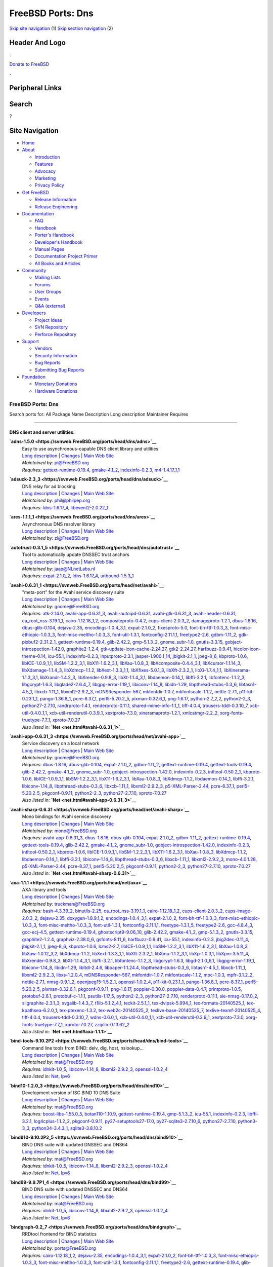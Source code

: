 ==================
FreeBSD Ports: Dns
==================

.. raw:: html

   <div id="containerwrap">

.. raw:: html

   <div id="container">

`Skip site navigation <#content>`__ (1) `Skip section
navigation <#contentwrap>`__ (2)

.. raw:: html

   <div id="headercontainer">

.. raw:: html

   <div id="header">

Header And Logo
---------------

.. raw:: html

   <div id="headerlogoleft">

|FreeBSD|

.. raw:: html

   </div>

.. raw:: html

   <div id="headerlogoright">

.. raw:: html

   <div class="frontdonateroundbox">

.. raw:: html

   <div class="frontdonatetop">

.. raw:: html

   <div>

**.**

.. raw:: html

   </div>

.. raw:: html

   </div>

.. raw:: html

   <div class="frontdonatecontent">

`Donate to FreeBSD <https://www.FreeBSDFoundation.org/donate/>`__

.. raw:: html

   </div>

.. raw:: html

   <div class="frontdonatebot">

.. raw:: html

   <div>

**.**

.. raw:: html

   </div>

.. raw:: html

   </div>

.. raw:: html

   </div>

Peripheral Links
----------------

.. raw:: html

   <div id="searchnav">

.. raw:: html

   </div>

.. raw:: html

   <div id="search">

Search
------

?

.. raw:: html

   </div>

.. raw:: html

   </div>

.. raw:: html

   </div>

Site Navigation
---------------

.. raw:: html

   <div id="menu">

-  `Home <../>`__

-  `About <../about.html>`__

   -  `Introduction <../projects/newbies.html>`__
   -  `Features <../features.html>`__
   -  `Advocacy <../advocacy/>`__
   -  `Marketing <../marketing/>`__
   -  `Privacy Policy <../privacy.html>`__

-  `Get FreeBSD <../where.html>`__

   -  `Release Information <../releases/>`__
   -  `Release Engineering <../releng/>`__

-  `Documentation <../docs.html>`__

   -  `FAQ <../doc/en_US.ISO8859-1/books/faq/>`__
   -  `Handbook <../doc/en_US.ISO8859-1/books/handbook/>`__
   -  `Porter's
      Handbook <../doc/en_US.ISO8859-1/books/porters-handbook>`__
   -  `Developer's
      Handbook <../doc/en_US.ISO8859-1/books/developers-handbook>`__
   -  `Manual Pages <//www.FreeBSD.org/cgi/man.cgi>`__
   -  `Documentation Project
      Primer <../doc/en_US.ISO8859-1/books/fdp-primer>`__
   -  `All Books and Articles <../docs/books.html>`__

-  `Community <../community.html>`__

   -  `Mailing Lists <../community/mailinglists.html>`__
   -  `Forums <https://forums.FreeBSD.org>`__
   -  `User Groups <../usergroups.html>`__
   -  `Events <../events/events.html>`__
   -  `Q&A
      (external) <http://serverfault.com/questions/tagged/freebsd>`__

-  `Developers <../projects/index.html>`__

   -  `Project Ideas <https://wiki.FreeBSD.org/IdeasPage>`__
   -  `SVN Repository <https://svnweb.FreeBSD.org>`__
   -  `Perforce Repository <http://p4web.FreeBSD.org>`__

-  `Support <../support.html>`__

   -  `Vendors <../commercial/commercial.html>`__
   -  `Security Information <../security/>`__
   -  `Bug Reports <https://bugs.FreeBSD.org/search/>`__
   -  `Submitting Bug Reports <https://www.FreeBSD.org/support.html>`__

-  `Foundation <https://www.freebsdfoundation.org/>`__

   -  `Monetary Donations <https://www.freebsdfoundation.org/donate/>`__
   -  `Hardware Donations <../donations/>`__

.. raw:: html

   </div>

.. raw:: html

   </div>

.. raw:: html

   <div id="content">

.. raw:: html

   <div id="sidewrap">

.. raw:: html

   </div>

.. raw:: html

   <div id="contentwrap">

FreeBSD Ports: Dns
==================

Search ports for: All Package Name Description Long description
Maintainer Requires

--------------

DNS client and server utilities.
~~~~~~~~~~~~~~~~~~~~~~~~~~~~~~~~

**\ `adns-1.5.0 <https://svnweb.FreeBSD.org/ports/head/dns/adns>`__**
    | Easy to use asynchronous-capable DNS client library and utilities
    | `Long
      description <https://svnweb.FreeBSD.org/ports/head/dns/adns/pkg-descr?revision=HEAD>`__
      \|
      `Changes <https://svnweb.FreeBSD.org/ports/head/dns/adns/?view=log>`__
      \| `Main Web
      Site <http://www.chiark.greenend.org.uk/~ian/adns/>`__
    | *Maintained by:* pi@FreeBSD.org
    | *Requires:*
      `gettext-runtime-0.19.4 <devel.html#gettext-runtime-0.19.4>`__,
      `gmake-4.1\_2 <devel.html#gmake-4.1_2>`__,
      `indexinfo-0.2.3 <print.html#indexinfo-0.2.3>`__,
      `m4-1.4.17\_1,1 <devel.html#m4-1.4.17_1,1>`__

**\ `adsuck-2.3\_3 <https://svnweb.FreeBSD.org/ports/head/dns/adsuck>`__**
    | DNS relay for ad blocking
    | `Long
      description <https://svnweb.FreeBSD.org/ports/head/dns/adsuck/pkg-descr?revision=HEAD>`__
      \|
      `Changes <https://svnweb.FreeBSD.org/ports/head/dns/adsuck/?view=log>`__
      \| `Main Web Site <http://opensource.conformal.com/wiki/Adsuck>`__
    | *Maintained by:* phil@philpep.org
    | *Requires:* `ldns-1.6.17\_4 <dns.html#ldns-1.6.17_4>`__,
      `libevent2-2.0.22\_1 <devel.html#libevent2-2.0.22_1>`__

**\ `ares-1.1.1\_1 <https://svnweb.FreeBSD.org/ports/head/dns/ares>`__**
    | Asynchronous DNS resolver library
    | `Long
      description <https://svnweb.FreeBSD.org/ports/head/dns/ares/pkg-descr?revision=HEAD>`__
      \|
      `Changes <https://svnweb.FreeBSD.org/ports/head/dns/ares/?view=log>`__
      \| `Main Web Site <ftp://athena-dist.mit.edu/pub/ATHENA/ares/>`__
    | *Maintained by:* zi@FreeBSD.org

**\ `autotrust-0.3.1\_5 <https://svnweb.FreeBSD.org/ports/head/dns/autotrust>`__**
    | Tool to automatically update DNSSEC trust anchors
    | `Long
      description <https://svnweb.FreeBSD.org/ports/head/dns/autotrust/pkg-descr?revision=HEAD>`__
      \|
      `Changes <https://svnweb.FreeBSD.org/ports/head/dns/autotrust/?view=log>`__
      \| `Main Web Site <http://www.nlnetlabs.nl/projects/autotrust/>`__
    | *Maintained by:* jaap@NLnetLabs.nl
    | *Requires:* `expat-2.1.0\_2 <textproc.html#expat-2.1.0_2>`__,
      `ldns-1.6.17\_4 <dns.html#ldns-1.6.17_4>`__,
      `unbound-1.5.3\_1 <dns.html#unbound-1.5.3_1>`__

**\ `avahi-0.6.31\_1 <https://svnweb.FreeBSD.org/ports/head/net/avahi>`__**
    | "meta-port" for the Avahi service discovery suite
    | `Long
      description <https://svnweb.FreeBSD.org/ports/head/net/avahi/pkg-descr?revision=HEAD>`__
      \|
      `Changes <https://svnweb.FreeBSD.org/ports/head/net/avahi/?view=log>`__
      \| `Main Web Site <http://www.avahi.org/>`__
    | *Maintained by:* gnome@FreeBSD.org
    | *Requires:* `atk-2.14.0 <accessibility.html#atk-2.14.0>`__,
      `avahi-app-0.6.31\_3 <net.html#avahi-app-0.6.31_3>`__,
      `avahi-autoipd-0.6.31 <net.html#avahi-autoipd-0.6.31>`__,
      `avahi-gtk-0.6.31\_3 <net.html#avahi-gtk-0.6.31_3>`__,
      `avahi-header-0.6.31 <net.html#avahi-header-0.6.31>`__,
      `ca\_root\_nss-3.19.1\_1 <security.html#ca_root_nss-3.19.1_1>`__,
      `cairo-1.12.18\_1,2 <graphics.html#cairo-1.12.18_1,2>`__,
      `compositeproto-0.4.2 <x11.html#compositeproto-0.4.2>`__,
      `cups-client-2.0.3\_2 <print.html#cups-client-2.0.3_2>`__,
      `damageproto-1.2.1 <x11.html#damageproto-1.2.1>`__,
      `dbus-1.8.16 <devel.html#dbus-1.8.16>`__,
      `dbus-glib-0.104 <devel.html#dbus-glib-0.104>`__,
      `dejavu-2.35 <x11-fonts.html#dejavu-2.35>`__,
      `encodings-1.0.4\_3,1 <x11-fonts.html#encodings-1.0.4_3,1>`__,
      `expat-2.1.0\_2 <textproc.html#expat-2.1.0_2>`__,
      `fixesproto-5.0 <x11.html#fixesproto-5.0>`__,
      `font-bh-ttf-1.0.3\_3 <x11-fonts.html#font-bh-ttf-1.0.3_3>`__,
      `font-misc-ethiopic-1.0.3\_3 <x11-fonts.html#font-misc-ethiopic-1.0.3_3>`__,
      `font-misc-meltho-1.0.3\_3 <x11-fonts.html#font-misc-meltho-1.0.3_3>`__,
      `font-util-1.3.1 <x11-fonts.html#font-util-1.3.1>`__,
      `fontconfig-2.11.1,1 <x11-fonts.html#fontconfig-2.11.1,1>`__,
      `freetype2-2.6 <print.html#freetype2-2.6>`__,
      `gdbm-1.11\_2 <databases.html#gdbm-1.11_2>`__,
      `gdk-pixbuf2-2.31.2\_1 <graphics.html#gdk-pixbuf2-2.31.2_1>`__,
      `gettext-runtime-0.19.4 <devel.html#gettext-runtime-0.19.4>`__,
      `glib-2.42.2 <devel.html#glib-2.42.2>`__,
      `gmp-5.1.3\_2 <math.html#gmp-5.1.3_2>`__,
      `gnome\_subr-1.0 <sysutils.html#gnome_subr-1.0>`__,
      `gnutls-3.3.15 <security.html#gnutls-3.3.15>`__,
      `gobject-introspection-1.42.0 <devel.html#gobject-introspection-1.42.0>`__,
      `graphite2-1.2.4 <graphics.html#graphite2-1.2.4>`__,
      `gtk-update-icon-cache-2.24.27 <graphics.html#gtk-update-icon-cache-2.24.27>`__,
      `gtk2-2.24.27 <x11-toolkits.html#gtk2-2.24.27>`__,
      `harfbuzz-0.9.41 <print.html#harfbuzz-0.9.41>`__,
      `hicolor-icon-theme-0.14 <misc.html#hicolor-icon-theme-0.14>`__,
      `icu-55.1 <devel.html#icu-55.1>`__,
      `indexinfo-0.2.3 <print.html#indexinfo-0.2.3>`__,
      `inputproto-2.3.1 <x11.html#inputproto-2.3.1>`__,
      `jasper-1.900.1\_14 <graphics.html#jasper-1.900.1_14>`__,
      `jbigkit-2.1\_1 <graphics.html#jbigkit-2.1_1>`__,
      `jpeg-8\_6 <graphics.html#jpeg-8_6>`__,
      `kbproto-1.0.6 <x11.html#kbproto-1.0.6>`__,
      `libICE-1.0.9\_1,1 <x11.html#libICE-1.0.9_1,1>`__,
      `libSM-1.2.2\_3,1 <x11.html#libSM-1.2.2_3,1>`__,
      `libX11-1.6.2\_3,1 <x11.html#libX11-1.6.2_3,1>`__,
      `libXau-1.0.8\_3 <x11.html#libXau-1.0.8_3>`__,
      `libXcomposite-0.4.4\_3,1 <x11.html#libXcomposite-0.4.4_3,1>`__,
      `libXcursor-1.1.14\_3 <x11.html#libXcursor-1.1.14_3>`__,
      `libXdamage-1.1.4\_3 <x11.html#libXdamage-1.1.4_3>`__,
      `libXdmcp-1.1.2 <x11.html#libXdmcp-1.1.2>`__,
      `libXext-1.3.3\_1,1 <x11.html#libXext-1.3.3_1,1>`__,
      `libXfixes-5.0.1\_3 <x11.html#libXfixes-5.0.1_3>`__,
      `libXft-2.3.2\_1 <x11-fonts.html#libXft-2.3.2_1>`__,
      `libXi-1.7.4\_1,1 <x11.html#libXi-1.7.4_1,1>`__,
      `libXinerama-1.1.3\_3,1 <x11.html#libXinerama-1.1.3_3,1>`__,
      `libXrandr-1.4.2\_3 <x11.html#libXrandr-1.4.2_3>`__,
      `libXrender-0.9.8\_3 <x11.html#libXrender-0.9.8_3>`__,
      `libXt-1.1.4\_3,1 <x11-toolkits.html#libXt-1.1.4_3,1>`__,
      `libdaemon-0.14\_1 <devel.html#libdaemon-0.14_1>`__,
      `libffi-3.2.1 <devel.html#libffi-3.2.1>`__,
      `libfontenc-1.1.2\_3 <x11-fonts.html#libfontenc-1.1.2_3>`__,
      `libgcrypt-1.6.3 <security.html#libgcrypt-1.6.3>`__,
      `libglade2-2.6.4\_7 <devel.html#libglade2-2.6.4_7>`__,
      `libgpg-error-1.19\_1 <security.html#libgpg-error-1.19_1>`__,
      `libiconv-1.14\_8 <converters.html#libiconv-1.14_8>`__,
      `libidn-1.29 <dns.html#libidn-1.29>`__,
      `libpthread-stubs-0.3\_6 <devel.html#libpthread-stubs-0.3_6>`__,
      `libtasn1-4.5\_1 <security.html#libtasn1-4.5_1>`__,
      `libxcb-1.11\_1 <x11.html#libxcb-1.11_1>`__,
      `libxml2-2.9.2\_3 <textproc.html#libxml2-2.9.2_3>`__,
      `mDNSResponder-567 <net.html#mDNSResponder-567>`__,
      `mkfontdir-1.0.7 <x11-fonts.html#mkfontdir-1.0.7>`__,
      `mkfontscale-1.1.2 <x11-fonts.html#mkfontscale-1.1.2>`__,
      `nettle-2.7.1 <security.html#nettle-2.7.1>`__,
      `p11-kit-0.23.1\_1 <security.html#p11-kit-0.23.1_1>`__,
      `pango-1.36.8\_1 <x11-toolkits.html#pango-1.36.8_1>`__,
      `pcre-8.37\_1 <devel.html#pcre-8.37_1>`__,
      `perl5-5.20.2\_5 <lang.html#perl5-5.20.2_5>`__,
      `pixman-0.32.6\_1 <x11.html#pixman-0.32.6_1>`__,
      `png-1.6.17 <graphics.html#png-1.6.17>`__,
      `python-2.7\_2,2 <lang.html#python-2.7_2,2>`__,
      `python2-2\_3 <lang.html#python2-2_3>`__,
      `python27-2.7.10 <lang.html#python27-2.7.10>`__,
      `randrproto-1.4.1 <x11.html#randrproto-1.4.1>`__,
      `renderproto-0.11.1 <x11.html#renderproto-0.11.1>`__,
      `shared-mime-info-1.1\_1 <misc.html#shared-mime-info-1.1_1>`__,
      `tiff-4.0.4 <graphics.html#tiff-4.0.4>`__,
      `trousers-tddl-0.3.10\_7 <security.html#trousers-tddl-0.3.10_7>`__,
      `xcb-util-0.4.0\_1,1 <x11.html#xcb-util-0.4.0_1,1>`__,
      `xcb-util-renderutil-0.3.9\_1 <x11.html#xcb-util-renderutil-0.3.9_1>`__,
      `xextproto-7.3.0 <x11.html#xextproto-7.3.0>`__,
      `xineramaproto-1.2.1 <x11.html#xineramaproto-1.2.1>`__,
      `xmlcatmgr-2.2\_2 <textproc.html#xmlcatmgr-2.2_2>`__,
      `xorg-fonts-truetype-7.7\_1 <x11-fonts.html#xorg-fonts-truetype-7.7_1>`__,
      `xproto-7.0.27 <x11.html#xproto-7.0.27>`__
    | *Also listed in:* **`Net <net.html#avahi-0.6.31_1>`__**

**\ `avahi-app-0.6.31\_3 <https://svnweb.FreeBSD.org/ports/head/net/avahi-app>`__**
    | Service discovery on a local network
    | `Long
      description <https://svnweb.FreeBSD.org/ports/head/net/avahi-app/pkg-descr?revision=HEAD>`__
      \|
      `Changes <https://svnweb.FreeBSD.org/ports/head/net/avahi-app/?view=log>`__
      \| `Main Web Site <http://www.avahi.org/>`__
    | *Maintained by:* gnome@FreeBSD.org
    | *Requires:* `dbus-1.8.16 <devel.html#dbus-1.8.16>`__,
      `dbus-glib-0.104 <devel.html#dbus-glib-0.104>`__,
      `expat-2.1.0\_2 <textproc.html#expat-2.1.0_2>`__,
      `gdbm-1.11\_2 <databases.html#gdbm-1.11_2>`__,
      `gettext-runtime-0.19.4 <devel.html#gettext-runtime-0.19.4>`__,
      `gettext-tools-0.19.4 <devel.html#gettext-tools-0.19.4>`__,
      `glib-2.42.2 <devel.html#glib-2.42.2>`__,
      `gmake-4.1\_2 <devel.html#gmake-4.1_2>`__,
      `gnome\_subr-1.0 <sysutils.html#gnome_subr-1.0>`__,
      `gobject-introspection-1.42.0 <devel.html#gobject-introspection-1.42.0>`__,
      `indexinfo-0.2.3 <print.html#indexinfo-0.2.3>`__,
      `intltool-0.50.2\_1 <textproc.html#intltool-0.50.2_1>`__,
      `kbproto-1.0.6 <x11.html#kbproto-1.0.6>`__,
      `libICE-1.0.9\_1,1 <x11.html#libICE-1.0.9_1,1>`__,
      `libSM-1.2.2\_3,1 <x11.html#libSM-1.2.2_3,1>`__,
      `libX11-1.6.2\_3,1 <x11.html#libX11-1.6.2_3,1>`__,
      `libXau-1.0.8\_3 <x11.html#libXau-1.0.8_3>`__,
      `libXdmcp-1.1.2 <x11.html#libXdmcp-1.1.2>`__,
      `libdaemon-0.14\_1 <devel.html#libdaemon-0.14_1>`__,
      `libffi-3.2.1 <devel.html#libffi-3.2.1>`__,
      `libiconv-1.14\_8 <converters.html#libiconv-1.14_8>`__,
      `libpthread-stubs-0.3\_6 <devel.html#libpthread-stubs-0.3_6>`__,
      `libxcb-1.11\_1 <x11.html#libxcb-1.11_1>`__,
      `libxml2-2.9.2\_3 <textproc.html#libxml2-2.9.2_3>`__,
      `p5-XML-Parser-2.44 <textproc.html#p5-XML-Parser-2.44>`__,
      `pcre-8.37\_1 <devel.html#pcre-8.37_1>`__,
      `perl5-5.20.2\_5 <lang.html#perl5-5.20.2_5>`__,
      `pkgconf-0.9.11 <devel.html#pkgconf-0.9.11>`__,
      `python2-2\_3 <lang.html#python2-2_3>`__,
      `python27-2.7.10 <lang.html#python27-2.7.10>`__,
      `xproto-7.0.27 <x11.html#xproto-7.0.27>`__
    | *Also listed in:* **`Net <net.html#avahi-app-0.6.31_3>`__**

**\ `avahi-sharp-0.6.31 <https://svnweb.FreeBSD.org/ports/head/net/avahi-sharp>`__**
    | Mono bindings for Avahi service discovery
    | `Long
      description <https://svnweb.FreeBSD.org/ports/head/net/avahi-sharp/pkg-descr?revision=HEAD>`__
      \|
      `Changes <https://svnweb.FreeBSD.org/ports/head/net/avahi-sharp/?view=log>`__
      \| `Main Web Site <http://www.avahi.org/>`__
    | *Maintained by:* mono@FreeBSD.org
    | *Requires:* `avahi-app-0.6.31\_3 <net.html#avahi-app-0.6.31_3>`__,
      `dbus-1.8.16 <devel.html#dbus-1.8.16>`__,
      `dbus-glib-0.104 <devel.html#dbus-glib-0.104>`__,
      `expat-2.1.0\_2 <textproc.html#expat-2.1.0_2>`__,
      `gdbm-1.11\_2 <databases.html#gdbm-1.11_2>`__,
      `gettext-runtime-0.19.4 <devel.html#gettext-runtime-0.19.4>`__,
      `gettext-tools-0.19.4 <devel.html#gettext-tools-0.19.4>`__,
      `glib-2.42.2 <devel.html#glib-2.42.2>`__,
      `gmake-4.1\_2 <devel.html#gmake-4.1_2>`__,
      `gnome\_subr-1.0 <sysutils.html#gnome_subr-1.0>`__,
      `gobject-introspection-1.42.0 <devel.html#gobject-introspection-1.42.0>`__,
      `indexinfo-0.2.3 <print.html#indexinfo-0.2.3>`__,
      `intltool-0.50.2\_1 <textproc.html#intltool-0.50.2_1>`__,
      `kbproto-1.0.6 <x11.html#kbproto-1.0.6>`__,
      `libICE-1.0.9\_1,1 <x11.html#libICE-1.0.9_1,1>`__,
      `libSM-1.2.2\_3,1 <x11.html#libSM-1.2.2_3,1>`__,
      `libX11-1.6.2\_3,1 <x11.html#libX11-1.6.2_3,1>`__,
      `libXau-1.0.8\_3 <x11.html#libXau-1.0.8_3>`__,
      `libXdmcp-1.1.2 <x11.html#libXdmcp-1.1.2>`__,
      `libdaemon-0.14\_1 <devel.html#libdaemon-0.14_1>`__,
      `libffi-3.2.1 <devel.html#libffi-3.2.1>`__,
      `libiconv-1.14\_8 <converters.html#libiconv-1.14_8>`__,
      `libpthread-stubs-0.3\_6 <devel.html#libpthread-stubs-0.3_6>`__,
      `libxcb-1.11\_1 <x11.html#libxcb-1.11_1>`__,
      `libxml2-2.9.2\_3 <textproc.html#libxml2-2.9.2_3>`__,
      `mono-4.0.1.28 <lang.html#mono-4.0.1.28>`__,
      `p5-XML-Parser-2.44 <textproc.html#p5-XML-Parser-2.44>`__,
      `pcre-8.37\_1 <devel.html#pcre-8.37_1>`__,
      `perl5-5.20.2\_5 <lang.html#perl5-5.20.2_5>`__,
      `pkgconf-0.9.11 <devel.html#pkgconf-0.9.11>`__,
      `python2-2\_3 <lang.html#python2-2_3>`__,
      `python27-2.7.10 <lang.html#python27-2.7.10>`__,
      `xproto-7.0.27 <x11.html#xproto-7.0.27>`__
    | *Also listed in:* **`Net <net.html#avahi-sharp-0.6.31>`__**

**\ `axa-1.1.1 <https://svnweb.FreeBSD.org/ports/head/net/axa>`__**
    | AXA library and tools
    | `Long
      description <https://svnweb.FreeBSD.org/ports/head/net/axa/pkg-descr?revision=HEAD>`__
      \|
      `Changes <https://svnweb.FreeBSD.org/ports/head/net/axa/?view=log>`__
      \| `Main Web Site <https://github.com/farsightsec/axa>`__
    | *Maintained by:* truckman@FreeBSD.org
    | *Requires:* `bash-4.3.39\_2 <shells.html#bash-4.3.39_2>`__,
      `binutils-2.25 <devel.html#binutils-2.25>`__,
      `ca\_root\_nss-3.19.1\_1 <security.html#ca_root_nss-3.19.1_1>`__,
      `cairo-1.12.18\_1,2 <graphics.html#cairo-1.12.18_1,2>`__,
      `cups-client-2.0.3\_2 <print.html#cups-client-2.0.3_2>`__,
      `cups-image-2.0.3\_2 <print.html#cups-image-2.0.3_2>`__,
      `dejavu-2.35 <x11-fonts.html#dejavu-2.35>`__,
      `doxygen-1.8.9.1,2 <devel.html#doxygen-1.8.9.1,2>`__,
      `encodings-1.0.4\_3,1 <x11-fonts.html#encodings-1.0.4_3,1>`__,
      `expat-2.1.0\_2 <textproc.html#expat-2.1.0_2>`__,
      `font-bh-ttf-1.0.3\_3 <x11-fonts.html#font-bh-ttf-1.0.3_3>`__,
      `font-misc-ethiopic-1.0.3\_3 <x11-fonts.html#font-misc-ethiopic-1.0.3_3>`__,
      `font-misc-meltho-1.0.3\_3 <x11-fonts.html#font-misc-meltho-1.0.3_3>`__,
      `font-util-1.3.1 <x11-fonts.html#font-util-1.3.1>`__,
      `fontconfig-2.11.1,1 <x11-fonts.html#fontconfig-2.11.1,1>`__,
      `freetype-1.3.1\_5 <print.html#freetype-1.3.1_5>`__,
      `freetype2-2.6 <print.html#freetype2-2.6>`__,
      `gcc-4.8.4\_3 <lang.html#gcc-4.8.4_3>`__,
      `gcc-ecj-4.5 <lang.html#gcc-ecj-4.5>`__,
      `gettext-runtime-0.19.4 <devel.html#gettext-runtime-0.19.4>`__,
      `ghostscript9-9.06\_10 <print.html#ghostscript9-9.06_10>`__,
      `glib-2.42.2 <devel.html#glib-2.42.2>`__,
      `gmake-4.1\_2 <devel.html#gmake-4.1_2>`__,
      `gmp-5.1.3\_2 <math.html#gmp-5.1.3_2>`__,
      `gnutls-3.3.15 <security.html#gnutls-3.3.15>`__,
      `graphite2-1.2.4 <graphics.html#graphite2-1.2.4>`__,
      `graphviz-2.38.0\_6 <graphics.html#graphviz-2.38.0_6>`__,
      `gsfonts-8.11\_6 <print.html#gsfonts-8.11_6>`__,
      `harfbuzz-0.9.41 <print.html#harfbuzz-0.9.41>`__,
      `icu-55.1 <devel.html#icu-55.1>`__,
      `indexinfo-0.2.3 <print.html#indexinfo-0.2.3>`__,
      `jbig2dec-0.11\_4 <graphics.html#jbig2dec-0.11_4>`__,
      `jbigkit-2.1\_1 <graphics.html#jbigkit-2.1_1>`__,
      `jpeg-8\_6 <graphics.html#jpeg-8_6>`__,
      `kbproto-1.0.6 <x11.html#kbproto-1.0.6>`__,
      `lcms2-2.7 <graphics.html#lcms2-2.7>`__,
      `libICE-1.0.9\_1,1 <x11.html#libICE-1.0.9_1,1>`__,
      `libSM-1.2.2\_3,1 <x11.html#libSM-1.2.2_3,1>`__,
      `libX11-1.6.2\_3,1 <x11.html#libX11-1.6.2_3,1>`__,
      `libXau-1.0.8\_3 <x11.html#libXau-1.0.8_3>`__,
      `libXaw-1.0.12\_3,2 <x11-toolkits.html#libXaw-1.0.12_3,2>`__,
      `libXdmcp-1.1.2 <x11.html#libXdmcp-1.1.2>`__,
      `libXext-1.3.3\_1,1 <x11.html#libXext-1.3.3_1,1>`__,
      `libXft-2.3.2\_1 <x11-fonts.html#libXft-2.3.2_1>`__,
      `libXmu-1.1.2\_3,1 <x11-toolkits.html#libXmu-1.1.2_3,1>`__,
      `libXp-1.0.3,1 <x11.html#libXp-1.0.3,1>`__,
      `libXpm-3.5.11\_4 <x11.html#libXpm-3.5.11_4>`__,
      `libXrender-0.9.8\_3 <x11.html#libXrender-0.9.8_3>`__,
      `libXt-1.1.4\_3,1 <x11-toolkits.html#libXt-1.1.4_3,1>`__,
      `libffi-3.2.1 <devel.html#libffi-3.2.1>`__,
      `libfontenc-1.1.2\_3 <x11-fonts.html#libfontenc-1.1.2_3>`__,
      `libgcrypt-1.6.3 <security.html#libgcrypt-1.6.3>`__,
      `libgd-2.1.0\_6,1 <graphics.html#libgd-2.1.0_6,1>`__,
      `libgpg-error-1.19\_1 <security.html#libgpg-error-1.19_1>`__,
      `libiconv-1.14\_8 <converters.html#libiconv-1.14_8>`__,
      `libidn-1.29 <dns.html#libidn-1.29>`__,
      `libltdl-2.4.6 <devel.html#libltdl-2.4.6>`__,
      `libpaper-1.1.24.4 <print.html#libpaper-1.1.24.4>`__,
      `libpthread-stubs-0.3\_6 <devel.html#libpthread-stubs-0.3_6>`__,
      `libtasn1-4.5\_1 <security.html#libtasn1-4.5_1>`__,
      `libxcb-1.11\_1 <x11.html#libxcb-1.11_1>`__,
      `libxml2-2.9.2\_3 <textproc.html#libxml2-2.9.2_3>`__,
      `libxs-1.2.0\_4 <devel.html#libxs-1.2.0_4>`__,
      `mDNSResponder-567 <net.html#mDNSResponder-567>`__,
      `mkfontdir-1.0.7 <x11-fonts.html#mkfontdir-1.0.7>`__,
      `mkfontscale-1.1.2 <x11-fonts.html#mkfontscale-1.1.2>`__,
      `mpc-1.0.3 <math.html#mpc-1.0.3>`__,
      `mpfr-3.1.2\_2 <math.html#mpfr-3.1.2_2>`__,
      `nettle-2.7.1 <security.html#nettle-2.7.1>`__,
      `nmsg-0.9.1\_2 <net.html#nmsg-0.9.1_2>`__,
      `openjpeg15-1.5.2\_1 <graphics.html#openjpeg15-1.5.2_1>`__,
      `openssl-1.0.2\_4 <security.html#openssl-1.0.2_4>`__,
      `p11-kit-0.23.1\_1 <security.html#p11-kit-0.23.1_1>`__,
      `pango-1.36.8\_1 <x11-toolkits.html#pango-1.36.8_1>`__,
      `pcre-8.37\_1 <devel.html#pcre-8.37_1>`__,
      `perl5-5.20.2\_5 <lang.html#perl5-5.20.2_5>`__,
      `pixman-0.32.6\_1 <x11.html#pixman-0.32.6_1>`__,
      `pkgconf-0.9.11 <devel.html#pkgconf-0.9.11>`__,
      `png-1.6.17 <graphics.html#png-1.6.17>`__,
      `poppler-0.30.0 <graphics.html#poppler-0.30.0>`__,
      `poppler-data-0.4.7 <graphics.html#poppler-data-0.4.7>`__,
      `printproto-1.0.5 <x11.html#printproto-1.0.5>`__,
      `protobuf-2.6.1 <devel.html#protobuf-2.6.1>`__,
      `protobuf-c-1.1.1 <devel.html#protobuf-c-1.1.1>`__,
      `psutils-1.17\_5 <print.html#psutils-1.17_5>`__,
      `python2-2\_3 <lang.html#python2-2_3>`__,
      `python27-2.7.10 <lang.html#python27-2.7.10>`__,
      `renderproto-0.11.1 <x11.html#renderproto-0.11.1>`__,
      `sie-nmsg-0.17.0\_2 <net.html#sie-nmsg-0.17.0_2>`__,
      `silgraphite-2.3.1\_3 <graphics.html#silgraphite-2.3.1_3>`__,
      `svgalib-1.4.3\_7 <graphics.html#svgalib-1.4.3_7>`__,
      `t1lib-5.1.2\_4,1 <devel.html#t1lib-5.1.2_4,1>`__,
      `teckit-2.5.1\_1 <textproc.html#teckit-2.5.1_1>`__,
      `tex-dvipsk-5.994\_1 <print.html#tex-dvipsk-5.994_1>`__,
      `tex-formats-20140525\_1 <print.html#tex-formats-20140525_1>`__,
      `tex-kpathsea-6.2.0\_1 <devel.html#tex-kpathsea-6.2.0_1>`__,
      `tex-ptexenc-1.3.2 <print.html#tex-ptexenc-1.3.2>`__,
      `tex-web2c-20140525\_2 <devel.html#tex-web2c-20140525_2>`__,
      `texlive-base-20140525\_7 <print.html#texlive-base-20140525_7>`__,
      `texlive-texmf-20140525\_4 <print.html#texlive-texmf-20140525_4>`__,
      `tiff-4.0.4 <graphics.html#tiff-4.0.4>`__,
      `trousers-tddl-0.3.10\_7 <security.html#trousers-tddl-0.3.10_7>`__,
      `wdns-0.6.0\_1 <dns.html#wdns-0.6.0_1>`__,
      `xcb-util-0.4.0\_1,1 <x11.html#xcb-util-0.4.0_1,1>`__,
      `xcb-util-renderutil-0.3.9\_1 <x11.html#xcb-util-renderutil-0.3.9_1>`__,
      `xextproto-7.3.0 <x11.html#xextproto-7.3.0>`__,
      `xorg-fonts-truetype-7.7\_1 <x11-fonts.html#xorg-fonts-truetype-7.7_1>`__,
      `xproto-7.0.27 <x11.html#xproto-7.0.27>`__,
      `zziplib-0.13.62\_2 <devel.html#zziplib-0.13.62_2>`__
    | *Also listed in:* **`Net <net.html#axa-1.1.1>`__**

**\ `bind-tools-9.10.2P2 <https://svnweb.FreeBSD.org/ports/head/dns/bind-tools>`__**
    | Command line tools from BIND: delv, dig, host, nslookup...
    | `Long
      description <https://svnweb.FreeBSD.org/ports/head/dns/bind-tools/pkg-descr?revision=HEAD>`__
      \|
      `Changes <https://svnweb.FreeBSD.org/ports/head/dns/bind-tools/?view=log>`__
      \| `Main Web Site <https://www.isc.org/software/bind>`__
    | *Maintained by:* mat@FreeBSD.org
    | *Requires:* `idnkit-1.0\_5 <dns.html#idnkit-1.0_5>`__,
      `libiconv-1.14\_8 <converters.html#libiconv-1.14_8>`__,
      `libxml2-2.9.2\_3 <textproc.html#libxml2-2.9.2_3>`__,
      `openssl-1.0.2\_4 <security.html#openssl-1.0.2_4>`__
    | *Also listed in:* `Net <net.html#bind-tools-9.10.2P2>`__,
      `Ipv6 <ipv6.html#bind-tools-9.10.2P2>`__

**\ `bind10-1.2.0\_3 <https://svnweb.FreeBSD.org/ports/head/dns/bind10>`__**
    | Development version of ISC BIND 10 DNS Suite
    | `Long
      description <https://svnweb.FreeBSD.org/ports/head/dns/bind10/pkg-descr?revision=HEAD>`__
      \|
      `Changes <https://svnweb.FreeBSD.org/ports/head/dns/bind10/?view=log>`__
      \| `Main Web Site <http://bind10.isc.org/>`__
    | *Maintained by:* mat@FreeBSD.org
    | *Requires:*
      `boost-libs-1.55.0\_5 <devel.html#boost-libs-1.55.0_5>`__,
      `botan110-1.10.9 <security.html#botan110-1.10.9>`__,
      `gettext-runtime-0.19.4 <devel.html#gettext-runtime-0.19.4>`__,
      `gmp-5.1.3\_2 <math.html#gmp-5.1.3_2>`__,
      `icu-55.1 <devel.html#icu-55.1>`__,
      `indexinfo-0.2.3 <print.html#indexinfo-0.2.3>`__,
      `libffi-3.2.1 <devel.html#libffi-3.2.1>`__,
      `log4cplus-1.1.2\_2 <devel.html#log4cplus-1.1.2_2>`__,
      `pkgconf-0.9.11 <devel.html#pkgconf-0.9.11>`__,
      `py27-setuptools27-17.0 <devel.html#py27-setuptools27-17.0>`__,
      `py27-sqlite3-2.7.10\_6 <databases.html#py27-sqlite3-2.7.10_6>`__,
      `python27-2.7.10 <lang.html#python27-2.7.10>`__,
      `python3-3\_3 <lang.html#python3-3_3>`__,
      `python34-3.4.3\_1 <lang.html#python34-3.4.3_1>`__,
      `sqlite3-3.8.10.2 <databases.html#sqlite3-3.8.10.2>`__

**\ `bind910-9.10.2P2\_5 <https://svnweb.FreeBSD.org/ports/head/dns/bind910>`__**
    | BIND DNS suite with updated DNSSEC and DNS64
    | `Long
      description <https://svnweb.FreeBSD.org/ports/head/dns/bind910/pkg-descr?revision=HEAD>`__
      \|
      `Changes <https://svnweb.FreeBSD.org/ports/head/dns/bind910/?view=log>`__
      \| `Main Web Site <https://www.isc.org/software/bind>`__
    | *Maintained by:* mat@FreeBSD.org
    | *Requires:* `idnkit-1.0\_5 <dns.html#idnkit-1.0_5>`__,
      `libiconv-1.14\_8 <converters.html#libiconv-1.14_8>`__,
      `libxml2-2.9.2\_3 <textproc.html#libxml2-2.9.2_3>`__,
      `openssl-1.0.2\_4 <security.html#openssl-1.0.2_4>`__
    | *Also listed in:* `Net <net.html#bind910-9.10.2P2_5>`__,
      `Ipv6 <ipv6.html#bind910-9.10.2P2_5>`__

**\ `bind99-9.9.7P1\_4 <https://svnweb.FreeBSD.org/ports/head/dns/bind99>`__**
    | BIND DNS suite with updated DNSSEC and DNS64
    | `Long
      description <https://svnweb.FreeBSD.org/ports/head/dns/bind99/pkg-descr?revision=HEAD>`__
      \|
      `Changes <https://svnweb.FreeBSD.org/ports/head/dns/bind99/?view=log>`__
      \| `Main Web Site <https://www.isc.org/software/bind>`__
    | *Maintained by:* mat@FreeBSD.org
    | *Requires:* `idnkit-1.0\_5 <dns.html#idnkit-1.0_5>`__,
      `libiconv-1.14\_8 <converters.html#libiconv-1.14_8>`__,
      `libxml2-2.9.2\_3 <textproc.html#libxml2-2.9.2_3>`__,
      `openssl-1.0.2\_4 <security.html#openssl-1.0.2_4>`__
    | *Also listed in:* `Net <net.html#bind99-9.9.7P1_4>`__,
      `Ipv6 <ipv6.html#bind99-9.9.7P1_4>`__

**\ `bindgraph-0.2\_7 <https://svnweb.FreeBSD.org/ports/head/dns/bindgraph>`__**
    | RRDtool frontend for BIND statistics
    | `Long
      description <https://svnweb.FreeBSD.org/ports/head/dns/bindgraph/pkg-descr?revision=HEAD>`__
      \|
      `Changes <https://svnweb.FreeBSD.org/ports/head/dns/bindgraph/?view=log>`__
      \| `Main Web Site <http://www.linux.it/~md/software/>`__
    | *Maintained by:* ports@FreeBSD.org
    | *Requires:*
      `cairo-1.12.18\_1,2 <graphics.html#cairo-1.12.18_1,2>`__,
      `dejavu-2.35 <x11-fonts.html#dejavu-2.35>`__,
      `encodings-1.0.4\_3,1 <x11-fonts.html#encodings-1.0.4_3,1>`__,
      `expat-2.1.0\_2 <textproc.html#expat-2.1.0_2>`__,
      `font-bh-ttf-1.0.3\_3 <x11-fonts.html#font-bh-ttf-1.0.3_3>`__,
      `font-misc-ethiopic-1.0.3\_3 <x11-fonts.html#font-misc-ethiopic-1.0.3_3>`__,
      `font-misc-meltho-1.0.3\_3 <x11-fonts.html#font-misc-meltho-1.0.3_3>`__,
      `font-util-1.3.1 <x11-fonts.html#font-util-1.3.1>`__,
      `fontconfig-2.11.1,1 <x11-fonts.html#fontconfig-2.11.1,1>`__,
      `freetype2-2.6 <print.html#freetype2-2.6>`__,
      `gettext-runtime-0.19.4 <devel.html#gettext-runtime-0.19.4>`__,
      `glib-2.42.2 <devel.html#glib-2.42.2>`__,
      `graphite2-1.2.4 <graphics.html#graphite2-1.2.4>`__,
      `harfbuzz-0.9.41 <print.html#harfbuzz-0.9.41>`__,
      `icu-55.1 <devel.html#icu-55.1>`__,
      `indexinfo-0.2.3 <print.html#indexinfo-0.2.3>`__,
      `kbproto-1.0.6 <x11.html#kbproto-1.0.6>`__,
      `libX11-1.6.2\_3,1 <x11.html#libX11-1.6.2_3,1>`__,
      `libXau-1.0.8\_3 <x11.html#libXau-1.0.8_3>`__,
      `libXdmcp-1.1.2 <x11.html#libXdmcp-1.1.2>`__,
      `libXext-1.3.3\_1,1 <x11.html#libXext-1.3.3_1,1>`__,
      `libXft-2.3.2\_1 <x11-fonts.html#libXft-2.3.2_1>`__,
      `libXrender-0.9.8\_3 <x11.html#libXrender-0.9.8_3>`__,
      `libffi-3.2.1 <devel.html#libffi-3.2.1>`__,
      `libfontenc-1.1.2\_3 <x11-fonts.html#libfontenc-1.1.2_3>`__,
      `libiconv-1.14\_8 <converters.html#libiconv-1.14_8>`__,
      `libpthread-stubs-0.3\_6 <devel.html#libpthread-stubs-0.3_6>`__,
      `libxcb-1.11\_1 <x11.html#libxcb-1.11_1>`__,
      `libxml2-2.9.2\_3 <textproc.html#libxml2-2.9.2_3>`__,
      `mkfontdir-1.0.7 <x11-fonts.html#mkfontdir-1.0.7>`__,
      `mkfontscale-1.1.2 <x11-fonts.html#mkfontscale-1.1.2>`__,
      `p5-File-Tail-1.2 <devel.html#p5-File-Tail-1.2>`__,
      `pango-1.36.8\_1 <x11-toolkits.html#pango-1.36.8_1>`__,
      `pcre-8.37\_1 <devel.html#pcre-8.37_1>`__,
      `perl5-5.20.2\_5 <lang.html#perl5-5.20.2_5>`__,
      `pixman-0.32.6\_1 <x11.html#pixman-0.32.6_1>`__,
      `png-1.6.17 <graphics.html#png-1.6.17>`__,
      `python27-2.7.10 <lang.html#python27-2.7.10>`__,
      `renderproto-0.11.1 <x11.html#renderproto-0.11.1>`__,
      `rrdtool-1.4.8\_7 <databases.html#rrdtool-1.4.8_7>`__,
      `xcb-util-0.4.0\_1,1 <x11.html#xcb-util-0.4.0_1,1>`__,
      `xcb-util-renderutil-0.3.9\_1 <x11.html#xcb-util-renderutil-0.3.9_1>`__,
      `xextproto-7.3.0 <x11.html#xextproto-7.3.0>`__,
      `xorg-fonts-truetype-7.7\_1 <x11-fonts.html#xorg-fonts-truetype-7.7_1>`__,
      `xproto-7.0.27 <x11.html#xproto-7.0.27>`__

**\ `bundy-0.20150304\_1 <https://svnweb.FreeBSD.org/ports/head/dns/bundy>`__**
    | Bundy DNS server suite
    | `Long
      description <https://svnweb.FreeBSD.org/ports/head/dns/bundy/pkg-descr?revision=HEAD>`__
      \|
      `Changes <https://svnweb.FreeBSD.org/ports/head/dns/bundy/?view=log>`__
      \| `Main Web Site <http://bundy-dns.de/>`__
    | *Maintained by:* mat@FreeBSD.org
    | *Requires:* `autoconf-2.69 <devel.html#autoconf-2.69>`__,
      `autoconf-wrapper-20131203 <devel.html#autoconf-wrapper-20131203>`__,
      `automake-1.15 <devel.html#automake-1.15>`__,
      `automake-wrapper-20131203 <devel.html#automake-wrapper-20131203>`__,
      `boost-libs-1.55.0\_5 <devel.html#boost-libs-1.55.0_5>`__,
      `botan110-1.10.9 <security.html#botan110-1.10.9>`__,
      `gettext-runtime-0.19.4 <devel.html#gettext-runtime-0.19.4>`__,
      `gmp-5.1.3\_2 <math.html#gmp-5.1.3_2>`__,
      `icu-55.1 <devel.html#icu-55.1>`__,
      `indexinfo-0.2.3 <print.html#indexinfo-0.2.3>`__,
      `libffi-3.2.1 <devel.html#libffi-3.2.1>`__,
      `libtool-2.4.6 <devel.html#libtool-2.4.6>`__,
      `log4cplus-1.1.2\_2 <devel.html#log4cplus-1.1.2_2>`__,
      `m4-1.4.17\_1,1 <devel.html#m4-1.4.17_1,1>`__,
      `perl5-5.20.2\_5 <lang.html#perl5-5.20.2_5>`__,
      `pkgconf-0.9.11 <devel.html#pkgconf-0.9.11>`__,
      `py27-setuptools27-17.0 <devel.html#py27-setuptools27-17.0>`__,
      `py27-sqlite3-2.7.10\_6 <databases.html#py27-sqlite3-2.7.10_6>`__,
      `python27-2.7.10 <lang.html#python27-2.7.10>`__,
      `python3-3\_3 <lang.html#python3-3_3>`__,
      `python34-3.4.3\_1 <lang.html#python34-3.4.3_1>`__,
      `sqlite3-3.8.10.2 <databases.html#sqlite3-3.8.10.2>`__

**\ `c-ares-config-1.10.0\_1 <https://svnweb.FreeBSD.org/ports/head/dns/c-ares>`__**
    | Asynchronous DNS resolver library
    | `Long
      description <https://svnweb.FreeBSD.org/ports/head/dns/c-ares/pkg-descr?revision=HEAD>`__
      \|
      `Changes <https://svnweb.FreeBSD.org/ports/head/dns/c-ares/?view=log>`__
      \| `Main Web Site <http://c-ares.haxx.se/>`__
    | *Maintained by:* zi@FreeBSD.org

**\ `checkdns-0.5\_1 <https://svnweb.FreeBSD.org/ports/head/dns/checkdns>`__**
    | Domain name server analysis and reporting tool
    | `Long
      description <https://svnweb.FreeBSD.org/ports/head/dns/checkdns/pkg-descr?revision=HEAD>`__
      \|
      `Changes <https://svnweb.FreeBSD.org/ports/head/dns/checkdns/?view=log>`__
      \| `Main Web Site <http://www.enderunix.org/checkdns>`__
    | *Maintained by:* ports@FreeBSD.org

**\ `cli53-0.4.4 <https://svnweb.FreeBSD.org/ports/head/dns/cli53>`__**
    | Command line management of Route53 domains
    | `Long
      description <https://svnweb.FreeBSD.org/ports/head/dns/cli53/pkg-descr?revision=HEAD>`__
      \|
      `Changes <https://svnweb.FreeBSD.org/ports/head/dns/cli53/?view=log>`__
      \| `Main Web Site <https://github.com/barnybug/cli53/>`__
    | *Maintained by:* zi@FreeBSD.org
    | *Requires:*
      `gettext-runtime-0.19.4 <devel.html#gettext-runtime-0.19.4>`__,
      `indexinfo-0.2.3 <print.html#indexinfo-0.2.3>`__,
      `libffi-3.2.1 <devel.html#libffi-3.2.1>`__,
      `py27-argparse-1.2.1\_1 <devel.html#py27-argparse-1.2.1_1>`__,
      `py27-boto-2.36.0 <devel.html#py27-boto-2.36.0>`__,
      `py27-dnspython-1.12.0 <dns.html#py27-dnspython-1.12.0>`__,
      `py27-setuptools27-17.0 <devel.html#py27-setuptools27-17.0>`__,
      `python27-2.7.10 <lang.html#python27-2.7.10>`__

**\ `credns-0.2.10\_2 <https://svnweb.FreeBSD.org/ports/head/dns/credns>`__**
    | Verifier performing validation in the DNS notify/transfer-chain
    | `Long
      description <https://svnweb.FreeBSD.org/ports/head/dns/credns/pkg-descr?revision=HEAD>`__
      \|
      `Changes <https://svnweb.FreeBSD.org/ports/head/dns/credns/?view=log>`__
      \| `Main Web Site <http://www.nlnetlabs.nl/projects/credns>`__
    | *Maintained by:* jaap@NLnetLabs.nl
    | *Also listed in:* `Security <security.html#credns-0.2.10_2>`__

**\ `crossip-1.2\_4 <https://svnweb.FreeBSD.org/ports/head/dns/crossip>`__**
    | Java DNS update client for the ThatIP protocol
    | `Long
      description <https://svnweb.FreeBSD.org/ports/head/dns/crossip/pkg-descr?revision=HEAD>`__
      \|
      `Changes <https://svnweb.FreeBSD.org/ports/head/dns/crossip/?view=log>`__
      \| `Main Web Site <http://www.thatip.com/>`__
    | *Maintained by:* dan@algenta.com
    | *Requires:* `alsa-lib-1.0.29 <audio.html#alsa-lib-1.0.29>`__,
      `dejavu-2.35 <x11-fonts.html#dejavu-2.35>`__,
      `expat-2.1.0\_2 <textproc.html#expat-2.1.0_2>`__,
      `fixesproto-5.0 <x11.html#fixesproto-5.0>`__,
      `fontconfig-2.11.1,1 <x11-fonts.html#fontconfig-2.11.1,1>`__,
      `freetype2-2.6 <print.html#freetype2-2.6>`__,
      `inputproto-2.3.1 <x11.html#inputproto-2.3.1>`__,
      `java-zoneinfo-2015.e\_1 <java.html#java-zoneinfo-2015.e_1>`__,
      `javavmwrapper-2.5 <java.html#javavmwrapper-2.5>`__,
      `kbproto-1.0.6 <x11.html#kbproto-1.0.6>`__,
      `libICE-1.0.9\_1,1 <x11.html#libICE-1.0.9_1,1>`__,
      `libSM-1.2.2\_3,1 <x11.html#libSM-1.2.2_3,1>`__,
      `libX11-1.6.2\_3,1 <x11.html#libX11-1.6.2_3,1>`__,
      `libXau-1.0.8\_3 <x11.html#libXau-1.0.8_3>`__,
      `libXdmcp-1.1.2 <x11.html#libXdmcp-1.1.2>`__,
      `libXext-1.3.3\_1,1 <x11.html#libXext-1.3.3_1,1>`__,
      `libXfixes-5.0.1\_3 <x11.html#libXfixes-5.0.1_3>`__,
      `libXi-1.7.4\_1,1 <x11.html#libXi-1.7.4_1,1>`__,
      `libXrender-0.9.8\_3 <x11.html#libXrender-0.9.8_3>`__,
      `libXt-1.1.4\_3,1 <x11-toolkits.html#libXt-1.1.4_3,1>`__,
      `libXtst-1.2.2\_3 <x11.html#libXtst-1.2.2_3>`__,
      `libfontenc-1.1.2\_3 <x11-fonts.html#libfontenc-1.1.2_3>`__,
      `libpthread-stubs-0.3\_6 <devel.html#libpthread-stubs-0.3_6>`__,
      `libxcb-1.11\_1 <x11.html#libxcb-1.11_1>`__,
      `libxml2-2.9.2\_3 <textproc.html#libxml2-2.9.2_3>`__,
      `mkfontdir-1.0.7 <x11-fonts.html#mkfontdir-1.0.7>`__,
      `mkfontscale-1.1.2 <x11-fonts.html#mkfontscale-1.1.2>`__,
      `openjdk-7.80.15\_1,1 <java.html#openjdk-7.80.15_1,1>`__,
      `recordproto-1.14.2 <x11.html#recordproto-1.14.2>`__,
      `renderproto-0.11.1 <x11.html#renderproto-0.11.1>`__,
      `xextproto-7.3.0 <x11.html#xextproto-7.3.0>`__,
      `xproto-7.0.27 <x11.html#xproto-7.0.27>`__
    | *Also listed in:* `Java <java.html#crossip-1.2_4>`__

**\ `curvedns-0.88.b\_10 <https://svnweb.FreeBSD.org/ports/head/dns/curvedns>`__**
    | Forwarder adding DNSCurve to an authoritative nameserver
    | `Long
      description <https://svnweb.FreeBSD.org/ports/head/dns/curvedns/pkg-descr?revision=HEAD>`__
      \|
      `Changes <https://svnweb.FreeBSD.org/ports/head/dns/curvedns/?view=log>`__
      \| `Main Web Site <http://curvedns.on2it.net/>`__
    | *Maintained by:* vsevolod@FreeBSD.org
    | *Requires:* `bash-4.3.39\_2 <shells.html#bash-4.3.39_2>`__,
      `daemontools-0.76\_17 <sysutils.html#daemontools-0.76_17>`__,
      `gettext-runtime-0.19.4 <devel.html#gettext-runtime-0.19.4>`__,
      `indexinfo-0.2.3 <print.html#indexinfo-0.2.3>`__,
      `libev-4.15\_1,1 <devel.html#libev-4.15_1,1>`__,
      `libsodium-1.0.3 <security.html#libsodium-1.0.3>`__

**\ `ddclient-3.8.2\_1 <https://svnweb.FreeBSD.org/ports/head/dns/ddclient>`__**
    | Update dynamic DNS entries
    | `Long
      description <https://svnweb.FreeBSD.org/ports/head/dns/ddclient/pkg-descr?revision=HEAD>`__
      \|
      `Changes <https://svnweb.FreeBSD.org/ports/head/dns/ddclient/?view=log>`__
      \| `Main Web Site <http://ddclient.sourceforge.net/>`__
    | *Maintained by:* mjl@luckie.org.nz
    | *Requires:*
      `ca\_root\_nss-3.19.1\_1 <security.html#ca_root_nss-3.19.1_1>`__,
      `p5-IO-Socket-IP-0.37 <net.html#p5-IO-Socket-IP-0.37>`__,
      `p5-IO-Socket-SSL-2.016 <security.html#p5-IO-Socket-SSL-2.016>`__,
      `p5-Mozilla-CA-20141217 <www.html#p5-Mozilla-CA-20141217>`__,
      `p5-Net-SSLeay-1.70 <security.html#p5-Net-SSLeay-1.70>`__,
      `p5-Socket-2.020 <net.html#p5-Socket-2.020>`__,
      `perl5-5.20.2\_5 <lang.html#perl5-5.20.2_5>`__

**\ `ddns-1.0 <https://svnweb.FreeBSD.org/ports/head/dns/ddns>`__**
    | Lightweight UDP-based dynamic DNS updater
    | `Long
      description <https://svnweb.FreeBSD.org/ports/head/dns/ddns/pkg-descr?revision=HEAD>`__
      \|
      `Changes <https://svnweb.FreeBSD.org/ports/head/dns/ddns/?view=log>`__
      \| `Main Web Site <http://fossil.instinctive.eu/ddns/home>`__
    | *Maintained by:* natbsd@instinctive.eu

**\ `denominator-4.5.1 <https://svnweb.FreeBSD.org/ports/head/dns/denominator>`__**
    | Portably control DNS clouds
    | `Long
      description <https://svnweb.FreeBSD.org/ports/head/dns/denominator/pkg-descr?revision=HEAD>`__
      \|
      `Changes <https://svnweb.FreeBSD.org/ports/head/dns/denominator/?view=log>`__
      \| `Main Web Site <https://github.com/Netflix/denominator/>`__
    | *Maintained by:* swills@FreeBSD.org
    | *Requires:* `alsa-lib-1.0.29 <audio.html#alsa-lib-1.0.29>`__,
      `dejavu-2.35 <x11-fonts.html#dejavu-2.35>`__,
      `expat-2.1.0\_2 <textproc.html#expat-2.1.0_2>`__,
      `fixesproto-5.0 <x11.html#fixesproto-5.0>`__,
      `fontconfig-2.11.1,1 <x11-fonts.html#fontconfig-2.11.1,1>`__,
      `freetype2-2.6 <print.html#freetype2-2.6>`__,
      `inputproto-2.3.1 <x11.html#inputproto-2.3.1>`__,
      `java-zoneinfo-2015.e\_1 <java.html#java-zoneinfo-2015.e_1>`__,
      `javavmwrapper-2.5 <java.html#javavmwrapper-2.5>`__,
      `kbproto-1.0.6 <x11.html#kbproto-1.0.6>`__,
      `libICE-1.0.9\_1,1 <x11.html#libICE-1.0.9_1,1>`__,
      `libSM-1.2.2\_3,1 <x11.html#libSM-1.2.2_3,1>`__,
      `libX11-1.6.2\_3,1 <x11.html#libX11-1.6.2_3,1>`__,
      `libXau-1.0.8\_3 <x11.html#libXau-1.0.8_3>`__,
      `libXdmcp-1.1.2 <x11.html#libXdmcp-1.1.2>`__,
      `libXext-1.3.3\_1,1 <x11.html#libXext-1.3.3_1,1>`__,
      `libXfixes-5.0.1\_3 <x11.html#libXfixes-5.0.1_3>`__,
      `libXi-1.7.4\_1,1 <x11.html#libXi-1.7.4_1,1>`__,
      `libXrender-0.9.8\_3 <x11.html#libXrender-0.9.8_3>`__,
      `libXt-1.1.4\_3,1 <x11-toolkits.html#libXt-1.1.4_3,1>`__,
      `libXtst-1.2.2\_3 <x11.html#libXtst-1.2.2_3>`__,
      `libfontenc-1.1.2\_3 <x11-fonts.html#libfontenc-1.1.2_3>`__,
      `libpthread-stubs-0.3\_6 <devel.html#libpthread-stubs-0.3_6>`__,
      `libxcb-1.11\_1 <x11.html#libxcb-1.11_1>`__,
      `libxml2-2.9.2\_3 <textproc.html#libxml2-2.9.2_3>`__,
      `mkfontdir-1.0.7 <x11-fonts.html#mkfontdir-1.0.7>`__,
      `mkfontscale-1.1.2 <x11-fonts.html#mkfontscale-1.1.2>`__,
      `openjdk-7.80.15\_1,1 <java.html#openjdk-7.80.15_1,1>`__,
      `recordproto-1.14.2 <x11.html#recordproto-1.14.2>`__,
      `renderproto-0.11.1 <x11.html#renderproto-0.11.1>`__,
      `xextproto-7.3.0 <x11.html#xextproto-7.3.0>`__,
      `xproto-7.0.27 <x11.html#xproto-7.0.27>`__
    | *Also listed in:* `Java <java.html#denominator-4.5.1>`__

**\ `dhisd-5.1\_5 <https://svnweb.FreeBSD.org/ports/head/dns/dhisd>`__**
    | DHIS server for dynamic updates on the server using specific
      engines
    | `Long
      description <https://svnweb.FreeBSD.org/ports/head/dns/dhisd/pkg-descr?revision=HEAD>`__
      \|
      `Changes <https://svnweb.FreeBSD.org/ports/head/dns/dhisd/?view=log>`__
      \| `Main Web Site <http://www.dhis.org/r5/>`__
    | *Maintained by:* ports@FreeBSD.org
    | *Requires:* `gmp-5.1.3\_2 <math.html#gmp-5.1.3_2>`__,
      `indexinfo-0.2.3 <print.html#indexinfo-0.2.3>`__

**\ `djbdns-1.05\_20 <https://svnweb.FreeBSD.org/ports/head/dns/djbdns>`__**
    | Collection of secure and reliable DNS tools
    | `Long
      description <https://svnweb.FreeBSD.org/ports/head/dns/djbdns/pkg-descr?revision=HEAD>`__
      \|
      `Changes <https://svnweb.FreeBSD.org/ports/head/dns/djbdns/?view=log>`__
      \| `Main Web Site <http://cr.yp.to/djbdns.html>`__
    | *Maintained by:* lx@FreeBSD.org
    | *Requires:*
      `daemontools-0.76\_17 <sysutils.html#daemontools-0.76_17>`__,
      `ucspi-tcp-0.88\_2 <sysutils.html#ucspi-tcp-0.88_2>`__

**\ `djbdns-tools-1.05 <https://svnweb.FreeBSD.org/ports/head/dns/djbdns-tools>`__**
    | Resolver tools from djbdns package
    | `Long
      description <https://svnweb.FreeBSD.org/ports/head/dns/djbdns-tools/pkg-descr?revision=HEAD>`__
      \|
      `Changes <https://svnweb.FreeBSD.org/ports/head/dns/djbdns-tools/?view=log>`__
      \| `Main Web Site <http://cr.yp.to/djbdns.html>`__
    | *Maintained by:* ports@FreeBSD.org

**\ `dlint-1.4.0 <https://svnweb.FreeBSD.org/ports/head/dns/dlint>`__**
    | Lint for DNS zones (Domain Name Server zone verification utility)
    | `Long
      description <https://svnweb.FreeBSD.org/ports/head/dns/dlint/pkg-descr?revision=HEAD>`__
      \|
      `Changes <https://svnweb.FreeBSD.org/ports/head/dns/dlint/?view=log>`__
      \| `Main Web Site <http://www.domtools.com/dns/dlint.shtml>`__
    | *Maintained by:* jlaffaye@FreeBSD.org

**\ `dnrd-2.20.3\_1 <https://svnweb.FreeBSD.org/ports/head/dns/dnrd>`__**
    | Proxy DNS daemon
    | `Long
      description <https://svnweb.FreeBSD.org/ports/head/dns/dnrd/pkg-descr?revision=HEAD>`__
      \|
      `Changes <https://svnweb.FreeBSD.org/ports/head/dns/dnrd/?view=log>`__
      \| `Main Web Site <http://dnrd.sourceforge.net>`__
    | *Maintained by:* ports@FreeBSD.org
    | *Requires:*
      `gettext-runtime-0.19.4 <devel.html#gettext-runtime-0.19.4>`__,
      `gmake-4.1\_2 <devel.html#gmake-4.1_2>`__,
      `indexinfo-0.2.3 <print.html#indexinfo-0.2.3>`__

**\ `dns2tcp-0.5.2 <https://svnweb.FreeBSD.org/ports/head/dns/dns2tcp>`__**
    | Dns2tcp is a tool for relaying TCP connections over DNS
    | `Long
      description <https://svnweb.FreeBSD.org/ports/head/dns/dns2tcp/pkg-descr?revision=HEAD>`__
      \|
      `Changes <https://svnweb.FreeBSD.org/ports/head/dns/dns2tcp/?view=log>`__
      \| `Main Web
      Site <http://www.hsc.fr/ressources/outils/dns2tcp/index.html.en>`__
    | *Maintained by:* sbz@FreeBSD.org

**\ `dns\_balance-2.0 <https://svnweb.FreeBSD.org/ports/head/dns/dns_balance>`__**
    | Dynamic load-balancing DNS server
    | `Long
      description <https://svnweb.FreeBSD.org/ports/head/dns/dns_balance/pkg-descr?revision=HEAD>`__
      \|
      `Changes <https://svnweb.FreeBSD.org/ports/head/dns/dns_balance/?view=log>`__
      \| `Main Web
      Site <http://www.netlab.is.tsukuba.ac.jp/~yokota/izumi/dns_balance/>`__
    | *Maintained by:* ports@FreeBSD.org
    | *Requires:* `indexinfo-0.2.3 <print.html#indexinfo-0.2.3>`__,
      `libedit-3.1.20150325\_1 <devel.html#libedit-3.1.20150325_1>`__,
      `libffi-3.2.1 <devel.html#libffi-3.2.1>`__,
      `libyaml-0.1.6\_2 <textproc.html#libyaml-0.1.6_2>`__,
      `ruby-2.1.6,1 <lang.html#ruby-2.1.6,1>`__

**\ `dnscap-134 <https://svnweb.FreeBSD.org/ports/head/dns/dnscap>`__**
    | DNS network traffic capture utility
    | `Long
      description <https://svnweb.FreeBSD.org/ports/head/dns/dnscap/pkg-descr?revision=HEAD>`__
      \|
      `Changes <https://svnweb.FreeBSD.org/ports/head/dns/dnscap/?view=log>`__
      \| `Main Web Site <https://www.dns-oarc.net/tools/dnscap>`__
    | *Maintained by:* edwin@mavetju.org

**\ `dnscheck-1.3 <https://svnweb.FreeBSD.org/ports/head/dns/dnscheck>`__**
    | DNS zone sanity checker
    | `Long
      description <https://svnweb.FreeBSD.org/ports/head/dns/dnscheck/pkg-descr?revision=HEAD>`__
      \|
      `Changes <https://svnweb.FreeBSD.org/ports/head/dns/dnscheck/?view=log>`__
      \| `Main Web
      Site <http://www.downtools.com.au/~jarrod/projects/dnscheck/>`__
    | *Maintained by:* jarrod@downtools.com.au
    | *Requires:* `perl5-5.20.2\_5 <lang.html#perl5-5.20.2_5>`__

**\ `dnscheckengine-1.1\_4 <https://svnweb.FreeBSD.org/ports/head/dns/dnscheckengine>`__**
    | DNS checker from the folks that run the .SE top level domain
    | `Long
      description <https://svnweb.FreeBSD.org/ports/head/dns/dnscheckengine/pkg-descr?revision=HEAD>`__
      \|
      `Changes <https://svnweb.FreeBSD.org/ports/head/dns/dnscheckengine/?view=log>`__
      \| `Main Web Site <http://dnscheck.iis.se/>`__
    | *Maintained by:* portmaster@bsdforge.com
    | *Requires:*
      `libedit-3.1.20150325\_1 <devel.html#libedit-3.1.20150325_1>`__,
      `mysql56-client-5.6.24\_1 <databases.html#mysql56-client-5.6.24_1>`__,
      `p5-Crypt-OpenSSL-Bignum-0.06 <security.html#p5-Crypt-OpenSSL-Bignum-0.06>`__,
      `p5-Crypt-OpenSSL-DSA-0.15 <security.html#p5-Crypt-OpenSSL-DSA-0.15>`__,
      `p5-Crypt-OpenSSL-EC-1.01 <security.html#p5-Crypt-OpenSSL-EC-1.01>`__,
      `p5-Crypt-OpenSSL-ECDSA-0.07 <security.html#p5-Crypt-OpenSSL-ECDSA-0.07>`__,
      `p5-Crypt-OpenSSL-RSA-0.28\_1 <security.html#p5-Crypt-OpenSSL-RSA-0.28_1>`__,
      `p5-Crypt-OpenSSL-Random-0.10 <security.html#p5-Crypt-OpenSSL-Random-0.10>`__,
      `p5-DBD-mysql-4.031 <databases.html#p5-DBD-mysql-4.031>`__,
      `p5-DBI-1.633\_1 <databases.html#p5-DBI-1.633_1>`__,
      `p5-Digest-BubbleBabble-0.02\_1 <security.html#p5-Digest-BubbleBabble-0.02_1>`__,
      `p5-Digest-HMAC-1.03\_1 <security.html#p5-Digest-HMAC-1.03_1>`__,
      `p5-Digest-SHA1-2.13\_1 <security.html#p5-Digest-SHA1-2.13_1>`__,
      `p5-Email-Date-Format-1.005 <mail.html#p5-Email-Date-Format-1.005>`__,
      `p5-IO-Socket-INET6-2.72\_1 <net.html#p5-IO-Socket-INET6-2.72_1>`__,
      `p5-MIME-Base32-1.02a\_1 <converters.html#p5-MIME-Base32-1.02a_1>`__,
      `p5-MIME-Lite-3.03.0\_1 <mail.html#p5-MIME-Lite-3.03.0_1>`__,
      `p5-MIME-Types-2.11 <mail.html#p5-MIME-Types-2.11>`__,
      `p5-Mail-RFC822-Address-0.3\_1 <mail.html#p5-Mail-RFC822-Address-0.3_1>`__,
      `p5-Mail-Tools-2.14 <mail.html#p5-Mail-Tools-2.14>`__,
      `p5-Net-DNS-0.83\_1 <dns.html#p5-Net-DNS-0.83_1>`__,
      `p5-Net-DNS-SEC-0.22 <dns.html#p5-Net-DNS-SEC-0.22>`__,
      `p5-Net-IP-1.26\_1 <net-mgmt.html#p5-Net-IP-1.26_1>`__,
      `p5-Socket6-0.25\_2 <net.html#p5-Socket6-0.25_2>`__,
      `p5-Sys-Syslog-0.33\_1 <sysutils.html#p5-Sys-Syslog-0.33_1>`__,
      `p5-Text-Template-1.46\_1 <textproc.html#p5-Text-Template-1.46_1>`__,
      `p5-Time-HiRes-1.9726\_1,1 <devel.html#p5-Time-HiRes-1.9726_1,1>`__,
      `p5-TimeDate-2.30\_2,1 <devel.html#p5-TimeDate-2.30_2,1>`__,
      `p5-YAML-1.14 <textproc.html#p5-YAML-1.14>`__,
      `perl5-5.20.2\_5 <lang.html#perl5-5.20.2_5>`__
    | *Also listed in:* `Perl5 <perl5.html#dnscheckengine-1.1_4>`__

**\ `dnscrypt-proxy-1.4.3\_1 <https://svnweb.FreeBSD.org/ports/head/dns/dnscrypt-proxy>`__**
    | Boost privacy and security of DNS
    | `Long
      description <https://svnweb.FreeBSD.org/ports/head/dns/dnscrypt-proxy/pkg-descr?revision=HEAD>`__
      \|
      `Changes <https://svnweb.FreeBSD.org/ports/head/dns/dnscrypt-proxy/?view=log>`__
      \| `Main Web Site <http://dnscrypt.org>`__
    | *Maintained by:* freebsd@dns-lab.com
    | *Requires:*
      `gettext-runtime-0.19.4 <devel.html#gettext-runtime-0.19.4>`__,
      `gmake-4.1\_2 <devel.html#gmake-4.1_2>`__,
      `indexinfo-0.2.3 <print.html#indexinfo-0.2.3>`__,
      `libsodium-1.0.3 <security.html#libsodium-1.0.3>`__

**\ `dnsflood-1.20 <https://svnweb.FreeBSD.org/ports/head/dns/dnsflood>`__**
    | DNS flood detector
    | `Long
      description <https://svnweb.FreeBSD.org/ports/head/dns/dnsflood/pkg-descr?revision=HEAD>`__
      \|
      `Changes <https://svnweb.FreeBSD.org/ports/head/dns/dnsflood/?view=log>`__
      \| `Main Web Site <http://www.adotout.com/>`__
    | *Maintained by:* zi@FreeBSD.org

**\ `dnshistory-1.3\_1 <https://svnweb.FreeBSD.org/ports/head/dns/dnshistory>`__**
    | Store DNS lookups to a DB
    | `Long
      description <https://svnweb.FreeBSD.org/ports/head/dns/dnshistory/pkg-descr?revision=HEAD>`__
      \|
      `Changes <https://svnweb.FreeBSD.org/ports/head/dns/dnshistory/?view=log>`__
      \| `Main Web Site <http://www.stedee.id.au/dnshistory>`__
    | *Maintained by:* portmaster@BSDforge.com
    | *Requires:* `db5-5.3.28\_2 <databases.html#db5-5.3.28_2>`__,
      `pcre-8.37\_1 <devel.html#pcre-8.37_1>`__

**\ `dnsjava-2.1.7 <https://svnweb.FreeBSD.org/ports/head/dns/dnsjava>`__**
    | Implementation of DNS in Java
    | `Long
      description <https://svnweb.FreeBSD.org/ports/head/dns/dnsjava/pkg-descr?revision=HEAD>`__
      \|
      `Changes <https://svnweb.FreeBSD.org/ports/head/dns/dnsjava/?view=log>`__
      \| `Main Web Site <http://www.xbill.org/dnsjava/>`__
    | *Maintained by:* danilo@FreeBSD.org
    | *Requires:* `alsa-lib-1.0.29 <audio.html#alsa-lib-1.0.29>`__,
      `apache-ant-1.9.4 <devel.html#apache-ant-1.9.4>`__,
      `dejavu-2.35 <x11-fonts.html#dejavu-2.35>`__,
      `expat-2.1.0\_2 <textproc.html#expat-2.1.0_2>`__,
      `fixesproto-5.0 <x11.html#fixesproto-5.0>`__,
      `fontconfig-2.11.1,1 <x11-fonts.html#fontconfig-2.11.1,1>`__,
      `freetype2-2.6 <print.html#freetype2-2.6>`__,
      `inputproto-2.3.1 <x11.html#inputproto-2.3.1>`__,
      `java-zoneinfo-2015.e\_1 <java.html#java-zoneinfo-2015.e_1>`__,
      `javavmwrapper-2.5 <java.html#javavmwrapper-2.5>`__,
      `kbproto-1.0.6 <x11.html#kbproto-1.0.6>`__,
      `libICE-1.0.9\_1,1 <x11.html#libICE-1.0.9_1,1>`__,
      `libSM-1.2.2\_3,1 <x11.html#libSM-1.2.2_3,1>`__,
      `libX11-1.6.2\_3,1 <x11.html#libX11-1.6.2_3,1>`__,
      `libXau-1.0.8\_3 <x11.html#libXau-1.0.8_3>`__,
      `libXdmcp-1.1.2 <x11.html#libXdmcp-1.1.2>`__,
      `libXext-1.3.3\_1,1 <x11.html#libXext-1.3.3_1,1>`__,
      `libXfixes-5.0.1\_3 <x11.html#libXfixes-5.0.1_3>`__,
      `libXi-1.7.4\_1,1 <x11.html#libXi-1.7.4_1,1>`__,
      `libXrender-0.9.8\_3 <x11.html#libXrender-0.9.8_3>`__,
      `libXt-1.1.4\_3,1 <x11-toolkits.html#libXt-1.1.4_3,1>`__,
      `libXtst-1.2.2\_3 <x11.html#libXtst-1.2.2_3>`__,
      `libfontenc-1.1.2\_3 <x11-fonts.html#libfontenc-1.1.2_3>`__,
      `libpthread-stubs-0.3\_6 <devel.html#libpthread-stubs-0.3_6>`__,
      `libxcb-1.11\_1 <x11.html#libxcb-1.11_1>`__,
      `libxml2-2.9.2\_3 <textproc.html#libxml2-2.9.2_3>`__,
      `mkfontdir-1.0.7 <x11-fonts.html#mkfontdir-1.0.7>`__,
      `mkfontscale-1.1.2 <x11-fonts.html#mkfontscale-1.1.2>`__,
      `openjdk-7.80.15\_1,1 <java.html#openjdk-7.80.15_1,1>`__,
      `recordproto-1.14.2 <x11.html#recordproto-1.14.2>`__,
      `renderproto-0.11.1 <x11.html#renderproto-0.11.1>`__,
      `xextproto-7.3.0 <x11.html#xextproto-7.3.0>`__,
      `xproto-7.0.27 <x11.html#xproto-7.0.27>`__
    | *Also listed in:* `Java <java.html#dnsjava-2.1.7>`__

**\ `dnsmasq-2.73 <https://svnweb.FreeBSD.org/ports/head/dns/dnsmasq>`__**
    | Lightweight DNS forwarder, DHCP, and TFTP server
    | `Long
      description <https://svnweb.FreeBSD.org/ports/head/dns/dnsmasq/pkg-descr?revision=HEAD>`__
      \|
      `Changes <https://svnweb.FreeBSD.org/ports/head/dns/dnsmasq/?view=log>`__
      \| `Main Web
      Site <http://www.thekelleys.org.uk/dnsmasq/doc.html>`__
    | *Maintained by:* mandree@FreeBSD.org
    | *Requires:* `expat-2.1.0\_2 <textproc.html#expat-2.1.0_2>`__,
      `gettext-runtime-0.19.4 <devel.html#gettext-runtime-0.19.4>`__,
      `gettext-tools-0.19.4 <devel.html#gettext-tools-0.19.4>`__,
      `gmake-4.1\_2 <devel.html#gmake-4.1_2>`__,
      `gmp-5.1.3\_2 <math.html#gmp-5.1.3_2>`__,
      `indexinfo-0.2.3 <print.html#indexinfo-0.2.3>`__,
      `libiconv-1.14\_8 <converters.html#libiconv-1.14_8>`__,
      `libidn-1.29 <dns.html#libidn-1.29>`__,
      `nettle-2.7.1 <security.html#nettle-2.7.1>`__,
      `pkgconf-0.9.11 <devel.html#pkgconf-0.9.11>`__
    | *Also listed in:* `Ipv6 <ipv6.html#dnsmasq-2.73>`__

**\ `dnsmasq-devel-2.73.r10 <https://svnweb.FreeBSD.org/ports/head/dns/dnsmasq-devel>`__**
    | Lightweight DNS forwarder, DHCP, and TFTP server
    | `Long
      description <https://svnweb.FreeBSD.org/ports/head/dns/dnsmasq-devel/pkg-descr?revision=HEAD>`__
      \|
      `Changes <https://svnweb.FreeBSD.org/ports/head/dns/dnsmasq-devel/?view=log>`__
      \| `Main Web
      Site <http://www.thekelleys.org.uk/dnsmasq/doc.html>`__
    | *Maintained by:* mandree@FreeBSD.org
    | *Requires:* `expat-2.1.0\_2 <textproc.html#expat-2.1.0_2>`__,
      `gettext-runtime-0.19.4 <devel.html#gettext-runtime-0.19.4>`__,
      `gettext-tools-0.19.4 <devel.html#gettext-tools-0.19.4>`__,
      `gmake-4.1\_2 <devel.html#gmake-4.1_2>`__,
      `gmp-5.1.3\_2 <math.html#gmp-5.1.3_2>`__,
      `indexinfo-0.2.3 <print.html#indexinfo-0.2.3>`__,
      `libiconv-1.14\_8 <converters.html#libiconv-1.14_8>`__,
      `libidn-1.29 <dns.html#libidn-1.29>`__,
      `nettle-2.7.1 <security.html#nettle-2.7.1>`__,
      `pkgconf-0.9.11 <devel.html#pkgconf-0.9.11>`__
    | *Also listed in:* `Ipv6 <ipv6.html#dnsmasq-devel-2.73.r10>`__

**\ `dnsmax-perl-1.0.1 <https://svnweb.FreeBSD.org/ports/head/dns/dnsmax-perl>`__**
    | DNSMax-perl is a perl DNS update client for the REST DNSMax
      protocol
    | `Long
      description <https://svnweb.FreeBSD.org/ports/head/dns/dnsmax-perl/pkg-descr?revision=HEAD>`__
      \|
      `Changes <https://svnweb.FreeBSD.org/ports/head/dns/dnsmax-perl/?view=log>`__
      \| `Main Web Site <http://www.dynamicdnsclient.com/perl/>`__
    | *Maintained by:* dan@algenta.com
    | *Requires:* `expat-2.1.0\_2 <textproc.html#expat-2.1.0_2>`__,
      `p5-Authen-NTLM-1.09\_1 <security.html#p5-Authen-NTLM-1.09_1>`__,
      `p5-Crypt-SSLeay-0.72\_2 <security.html#p5-Crypt-SSLeay-0.72_2>`__,
      `p5-Digest-HMAC-1.03\_1 <security.html#p5-Digest-HMAC-1.03_1>`__,
      `p5-Encode-Locale-1.05 <converters.html#p5-Encode-Locale-1.05>`__,
      `p5-File-Listing-6.04\_1 <sysutils.html#p5-File-Listing-6.04_1>`__,
      `p5-HTML-Parser-3.71\_1 <www.html#p5-HTML-Parser-3.71_1>`__,
      `p5-HTML-Tagset-3.20\_1 <www.html#p5-HTML-Tagset-3.20_1>`__,
      `p5-HTTP-Cookies-6.01\_1 <www.html#p5-HTTP-Cookies-6.01_1>`__,
      `p5-HTTP-Daemon-6.01\_1 <www.html#p5-HTTP-Daemon-6.01_1>`__,
      `p5-HTTP-Date-6.02\_1 <www.html#p5-HTTP-Date-6.02_1>`__,
      `p5-HTTP-Message-6.08 <www.html#p5-HTTP-Message-6.08>`__,
      `p5-HTTP-Negotiate-6.01\_1 <www.html#p5-HTTP-Negotiate-6.01_1>`__,
      `p5-IO-HTML-1.001\_1 <devel.html#p5-IO-HTML-1.001_1>`__,
      `p5-IO-Socket-IP-0.37 <net.html#p5-IO-Socket-IP-0.37>`__,
      `p5-IO-Socket-SSL-2.016 <security.html#p5-IO-Socket-SSL-2.016>`__,
      `p5-LWP-MediaTypes-6.02\_1 <www.html#p5-LWP-MediaTypes-6.02_1>`__,
      `p5-LWP-Protocol-https-6.06\_1 <www.html#p5-LWP-Protocol-https-6.06_1>`__,
      `p5-Mozilla-CA-20141217 <www.html#p5-Mozilla-CA-20141217>`__,
      `p5-Net-HTTP-6.09 <net.html#p5-Net-HTTP-6.09>`__,
      `p5-Net-SSLeay-1.70 <security.html#p5-Net-SSLeay-1.70>`__,
      `p5-Socket-2.020 <net.html#p5-Socket-2.020>`__,
      `p5-URI-1.68 <net.html#p5-URI-1.68>`__,
      `p5-WWW-RobotRules-6.02\_1 <www.html#p5-WWW-RobotRules-6.02_1>`__,
      `p5-XML-NamespaceSupport-1.11\_1 <textproc.html#p5-XML-NamespaceSupport-1.11_1>`__,
      `p5-XML-Parser-2.44 <textproc.html#p5-XML-Parser-2.44>`__,
      `p5-XML-SAX-0.99\_2 <textproc.html#p5-XML-SAX-0.99_2>`__,
      `p5-XML-SAX-Base-1.08\_1 <textproc.html#p5-XML-SAX-Base-1.08_1>`__,
      `p5-XML-SAX-Expat-0.51\_1 <textproc.html#p5-XML-SAX-Expat-0.51_1>`__,
      `p5-XML-Simple-2.20\_1 <textproc.html#p5-XML-Simple-2.20_1>`__,
      `p5-libwww-6.13 <www.html#p5-libwww-6.13>`__,
      `perl5-5.20.2\_5 <lang.html#perl5-5.20.2_5>`__

**\ `dnsperf-2.0.0.0\_2 <https://svnweb.FreeBSD.org/ports/head/dns/dnsperf>`__**
    | Accurate performance metrics of Domain Name Services
    | `Long
      description <https://svnweb.FreeBSD.org/ports/head/dns/dnsperf/pkg-descr?revision=HEAD?revision=HEAD>`__
      \|
      `Changes <https://svnweb.FreeBSD.org/ports/head/dns/dnsperf/?view=log>`__
      \| `Main Web
      Site <http://www.nominum.com/support/measurement-tools/>`__
    | *Maintained by:* hrs@FreeBSD.org
    | *Requires:* `bind910-9.10.2P2\_5 <dns.html#bind910-9.10.2P2_5>`__,
      `idnkit-1.0\_5 <dns.html#idnkit-1.0_5>`__,
      `libiconv-1.14\_8 <converters.html#libiconv-1.14_8>`__,
      `libxml2-2.9.2\_3 <textproc.html#libxml2-2.9.2_3>`__,
      `openssl-1.0.2\_4 <security.html#openssl-1.0.2_4>`__
    | *Also listed in:*
      `Benchmarks <benchmarks.html#dnsperf-2.0.0.0_2>`__,
      `Net <net.html#dnsperf-2.0.0.0_2>`__

**\ `dnsproxy-1.16\_1 <https://svnweb.FreeBSD.org/ports/head/dns/dnsproxy>`__**
    | proxy for DNS queries
    | `Long
      description <https://svnweb.FreeBSD.org/ports/head/dns/dnsproxy/pkg-descr?revision=HEAD>`__
      \|
      `Changes <https://svnweb.FreeBSD.org/ports/head/dns/dnsproxy/?view=log>`__
      \| `Main Web Site <http://www.wolfermann.org/dnsproxy.html>`__
    | *Maintained by:* ports@FreeBSD.org
    | *Requires:*
      `libevent2-2.0.22\_1 <devel.html#libevent2-2.0.22_1>`__

**\ `dnsreflector-1.02 <https://svnweb.FreeBSD.org/ports/head/dns/dnsreflector>`__**
    | Listens for DNS queries on a UDP port and change the answer
    | `Long
      description <https://svnweb.FreeBSD.org/ports/head/dns/dnsreflector/pkg-descr?revision=HEAD>`__
      \|
      `Changes <https://svnweb.FreeBSD.org/ports/head/dns/dnsreflector/?view=log>`__
      \| `Main Web Site <http://www.wolfermann.org/dnsreflector.html>`__
    | *Maintained by:* ismail.yenigul@endersys.com.tr

**\ `dnstable-0.7.0 <https://svnweb.FreeBSD.org/ports/head/dns/dnstable>`__**
    | Encoding format, library, and utilities for passive DNS data
    | `Long
      description <https://svnweb.FreeBSD.org/ports/head/dns/dnstable/pkg-descr?revision=HEAD>`__
      \|
      `Changes <https://svnweb.FreeBSD.org/ports/head/dns/dnstable/?view=log>`__
      \| `Main Web Site <https://github.com/farsightsec/dnstable>`__
    | *Maintained by:* truckman@FreeBSD.org
    | *Requires:* `binutils-2.25 <devel.html#binutils-2.25>`__,
      `gcc-4.8.4\_3 <lang.html#gcc-4.8.4_3>`__,
      `gcc-ecj-4.5 <lang.html#gcc-ecj-4.5>`__,
      `gettext-runtime-0.19.4 <devel.html#gettext-runtime-0.19.4>`__,
      `gmake-4.1\_2 <devel.html#gmake-4.1_2>`__,
      `gmp-5.1.3\_2 <math.html#gmp-5.1.3_2>`__,
      `indexinfo-0.2.3 <print.html#indexinfo-0.2.3>`__,
      `jansson-2.7 <devel.html#jansson-2.7>`__,
      `libxs-1.2.0\_4 <devel.html#libxs-1.2.0_4>`__,
      `mpc-1.0.3 <math.html#mpc-1.0.3>`__,
      `mpfr-3.1.2\_2 <math.html#mpfr-3.1.2_2>`__,
      `mtbl-0.7.0 <devel.html#mtbl-0.7.0>`__,
      `nmsg-0.9.1\_2 <net.html#nmsg-0.9.1_2>`__,
      `pkgconf-0.9.11 <devel.html#pkgconf-0.9.11>`__,
      `protobuf-2.6.1 <devel.html#protobuf-2.6.1>`__,
      `protobuf-c-1.1.1 <devel.html#protobuf-c-1.1.1>`__,
      `sie-nmsg-0.17.0\_2 <net.html#sie-nmsg-0.17.0_2>`__,
      `snappy-1.1.1\_1 <archivers.html#snappy-1.1.1_1>`__,
      `wdns-0.6.0\_1 <dns.html#wdns-0.6.0_1>`__

**\ `dnstop-20140915 <https://svnweb.FreeBSD.org/ports/head/dns/dnstop>`__**
    | Captures and analyzes DNS traffic (or analyzes libpcap dump)
    | `Long
      description <https://svnweb.FreeBSD.org/ports/head/dns/dnstop/pkg-descr?revision=HEAD>`__
      \|
      `Changes <https://svnweb.FreeBSD.org/ports/head/dns/dnstop/?view=log>`__
      \| `Main Web Site <http://dnstop.measurement-factory.com/>`__
    | *Maintained by:* mark@foster.cc
    | *Also listed in:* `Ipv6 <ipv6.html#dnstop-20140915>`__

**\ `dnstracer-1.9 <https://svnweb.FreeBSD.org/ports/head/dns/dnstracer>`__**
    | Trace a chain of DNS servers to the source
    | `Long
      description <https://svnweb.FreeBSD.org/ports/head/dns/dnstracer/pkg-descr?revision=HEAD>`__
      \|
      `Changes <https://svnweb.FreeBSD.org/ports/head/dns/dnstracer/?view=log>`__
      \| `Main Web Site <http://www.mavetju.org/unix/general.php>`__
    | *Maintained by:* edwin@mavetju.org
    | *Requires:*
      `gettext-runtime-0.19.4 <devel.html#gettext-runtime-0.19.4>`__,
      `gmake-4.1\_2 <devel.html#gmake-4.1_2>`__,
      `indexinfo-0.2.3 <print.html#indexinfo-0.2.3>`__

**\ `dnsutl-1.12\_1 <https://svnweb.FreeBSD.org/ports/head/dns/dnsutl>`__**
    | Programs to make using DNS easier
    | `Long
      description <https://svnweb.FreeBSD.org/ports/head/dns/dnsutl/pkg-descr?revision=HEAD>`__
      \|
      `Changes <https://svnweb.FreeBSD.org/ports/head/dns/dnsutl/?view=log>`__
      \| `Main Web Site <http://dnsutl.sourceforge.net/>`__
    | *Maintained by:* johans@FreeBSD.org
    | *Requires:*
      `gettext-runtime-0.19.4 <devel.html#gettext-runtime-0.19.4>`__,
      `indexinfo-0.2.3 <print.html#indexinfo-0.2.3>`__,
      `libexplain-1.3.D012\_3 <devel.html#libexplain-1.3.D012_3>`__,
      `lsof-4.89.e,8 <sysutils.html#lsof-4.89.e,8>`__

**\ `dnswalk-2.0.2\_2 <https://svnweb.FreeBSD.org/ports/head/dns/dnswalk>`__**
    | DNS debugger - requests a zone transfer and analyzes the result
    | `Long
      description <https://svnweb.FreeBSD.org/ports/head/dns/dnswalk/pkg-descr?revision=HEAD>`__
      \|
      `Changes <https://svnweb.FreeBSD.org/ports/head/dns/dnswalk/?view=log>`__
      \| `Main Web Site <http://sourceforge.net/projects/dnswalk/>`__
    | *Maintained by:* mark@foster.cc
    | *Requires:*
      `p5-Digest-HMAC-1.03\_1 <security.html#p5-Digest-HMAC-1.03_1>`__,
      `p5-IO-Socket-INET6-2.72\_1 <net.html#p5-IO-Socket-INET6-2.72_1>`__,
      `p5-Net-DNS-0.83\_1 <dns.html#p5-Net-DNS-0.83_1>`__,
      `p5-Socket6-0.25\_2 <net.html#p5-Socket6-0.25_2>`__,
      `perl5-5.20.2\_5 <lang.html#perl5-5.20.2_5>`__

**\ `dnswall-0.1.4\_1 <https://svnweb.FreeBSD.org/ports/head/dns/dnswall>`__**
    | Daemon that filters out private IP addresses in DNS responses
    | `Long
      description <https://svnweb.FreeBSD.org/ports/head/dns/dnswall/pkg-descr?revision=HEAD>`__
      \|
      `Changes <https://svnweb.FreeBSD.org/ports/head/dns/dnswall/?view=log>`__
      \| `Main Web Site <http://code.google.com/p/google-dnswall/>`__
    | *Maintained by:* ehaupt@FreeBSD.org
    | *Requires:* `autoconf-2.69 <devel.html#autoconf-2.69>`__,
      `autoconf-wrapper-20131203 <devel.html#autoconf-wrapper-20131203>`__,
      `automake-1.15 <devel.html#automake-1.15>`__,
      `automake-wrapper-20131203 <devel.html#automake-wrapper-20131203>`__,
      `indexinfo-0.2.3 <print.html#indexinfo-0.2.3>`__,
      `m4-1.4.17\_1,1 <devel.html#m4-1.4.17_1,1>`__,
      `perl5-5.20.2\_5 <lang.html#perl5-5.20.2_5>`__
    | *Also listed in:* `Security <security.html#dnswall-0.1.4_1>`__

**\ `doc-2.2.3 <https://svnweb.FreeBSD.org/ports/head/dns/doc>`__**
    | Diagnose unhealthy DNS domains
    | `Long
      description <https://svnweb.FreeBSD.org/ports/head/dns/doc/pkg-descr?revision=HEAD>`__
      \|
      `Changes <https://svnweb.FreeBSD.org/ports/head/dns/doc/?view=log>`__
    | *Maintained by:* sanpei@FreeBSD.org
    | *Requires:*
      `bind-tools-9.10.2P2 <dns.html#bind-tools-9.10.2P2>`__,
      `idnkit-1.0\_5 <dns.html#idnkit-1.0_5>`__,
      `libxml2-2.9.2\_3 <textproc.html#libxml2-2.9.2_3>`__,
      `openssl-1.0.2\_4 <security.html#openssl-1.0.2_4>`__

**\ `dualserver-6.94 <https://svnweb.FreeBSD.org/ports/head/dns/dualserver>`__**
    | Combined DHCP/DNS server for small LANs
    | `Long
      description <https://svnweb.FreeBSD.org/ports/head/dns/dualserver/pkg-descr?revision=HEAD>`__
      \|
      `Changes <https://svnweb.FreeBSD.org/ports/head/dns/dualserver/?view=log>`__
      \| `Main Web
      Site <http://sourceforge.net/projects/dhcp-dns-server/>`__
    | *Maintained by:* rodrigo@FreeBSD.org
    | *Also listed in:* `Net <net.html#dualserver-6.94>`__

**\ `erlang-idna-1.0.2 <https://svnweb.FreeBSD.org/ports/head/dns/erlang-idna>`__**
    | IDNA implementation in pure Erlang
    | `Long
      description <https://svnweb.FreeBSD.org/ports/head/dns/erlang-idna/pkg-descr?revision=HEAD>`__
      \|
      `Changes <https://svnweb.FreeBSD.org/ports/head/dns/erlang-idna/?view=log>`__
      \| `Main Web Site <https://github.com/benoitc/erlang-idna>`__
    | *Maintained by:* olgeni@FreeBSD.org
    | *Requires:* `erlang-18.0.2,3 <lang.html#erlang-18.0.2,3>`__,
      `rebar-2.6.0\_1 <devel.html#rebar-2.6.0_1>`__

**\ `ez-ipupdate-3.0.11b8\_3 <https://svnweb.FreeBSD.org/ports/head/dns/ez-ipupdate>`__**
    | Update your host name on any dynamic DNS service
    | `Long
      description <https://svnweb.FreeBSD.org/ports/head/dns/ez-ipupdate/pkg-descr?revision=HEAD>`__
      \|
      `Changes <https://svnweb.FreeBSD.org/ports/head/dns/ez-ipupdate/?view=log>`__
      \| `Main Web Site <http://www.ez-ipupdate.com/>`__
    | *Maintained by:* ports@FreeBSD.org

**\ `fastresolve-2.10\_5 <https://svnweb.FreeBSD.org/ports/head/dns/fastresolve>`__**
    | Programs to get DNS and domain ownership information from web logs
    | `Long
      description <https://svnweb.FreeBSD.org/ports/head/dns/fastresolve/pkg-descr?revision=HEAD>`__
      \|
      `Changes <https://svnweb.FreeBSD.org/ports/head/dns/fastresolve/?view=log>`__
      \| `Main Web
      Site <http://BSDforge.com/projects/dns/fastresolve/>`__
    | *Maintained by:* portmaster@BSDforge.com
    | *Requires:* `adns-1.5.0 <dns.html#adns-1.5.0>`__,
      `db5-5.3.28\_2 <databases.html#db5-5.3.28_2>`__,
      `p5-BerkeleyDB-0.55 <databases.html#p5-BerkeleyDB-0.55>`__,
      `perl5-5.20.2\_5 <lang.html#perl5-5.20.2_5>`__

**\ `firedns-0.9.12 <https://svnweb.FreeBSD.org/ports/head/dns/firedns>`__**
    | C library for handling asynchronous DNS queries
    | `Long
      description <https://svnweb.FreeBSD.org/ports/head/dns/firedns/pkg-descr?revision=HEAD?revision=HEAD>`__
      \|
      `Changes <https://svnweb.FreeBSD.org/ports/head/dns/firedns/?view=log>`__
      \| `Main Web Site <http://www.firestuff.org/>`__
    | *Maintained by:* dean@odyssey.apana.org.au
    | *Requires:* `firestring-0.9.12 <misc.html#firestring-0.9.12>`__
    | *Also listed in:* `Devel <devel.html#firedns-0.9.12>`__

**\ `fpdns-0.10.0.20130404\_1 <https://svnweb.FreeBSD.org/ports/head/dns/fpdns>`__**
    | Fingerprinting DNS servers
    | `Long
      description <https://svnweb.FreeBSD.org/ports/head/dns/fpdns/pkg-descr?revision=HEAD>`__
      \|
      `Changes <https://svnweb.FreeBSD.org/ports/head/dns/fpdns/?view=log>`__
      \| `Main Web Site <https://github.com/kirei/fpdns>`__
    | *Maintained by:* ports@FreeBSD.org
    | *Requires:*
      `p5-Digest-HMAC-1.03\_1 <security.html#p5-Digest-HMAC-1.03_1>`__,
      `p5-IO-Socket-INET6-2.72\_1 <net.html#p5-IO-Socket-INET6-2.72_1>`__,
      `p5-Net-DNS-0.83\_1 <dns.html#p5-Net-DNS-0.83_1>`__,
      `p5-Socket6-0.25\_2 <net.html#p5-Socket6-0.25_2>`__,
      `perl5-5.20.2\_5 <lang.html#perl5-5.20.2_5>`__
    | *Also listed in:* `Net <net.html#fpdns-0.10.0.20130404_1>`__,
      `Perl5 <perl5.html#fpdns-0.10.0.20130404_1>`__

**\ `gdnsd-1.11.4\_2 <https://svnweb.FreeBSD.org/ports/head/dns/gdnsd>`__**
    | Authoritative-only GeoIP-aware DNS server
    | `Long
      description <https://svnweb.FreeBSD.org/ports/head/dns/gdnsd/pkg-descr?revision=HEAD>`__
      \|
      `Changes <https://svnweb.FreeBSD.org/ports/head/dns/gdnsd/?view=log>`__
      \| `Main Web Site <https://github.com/blblack/gdnsd/>`__
    | *Maintained by:* allanjude@FreeBSD.org
    | *Requires:* `GeoIP-1.6.5\_2 <net.html#GeoIP-1.6.5_2>`__,
      `libev-4.15\_1,1 <devel.html#libev-4.15_1,1>`__,
      `pkgconf-0.9.11 <devel.html#pkgconf-0.9.11>`__

**\ `gdnsd2-2.2.0 <https://svnweb.FreeBSD.org/ports/head/dns/gdnsd2>`__**
    | Authoritative-only GeoIP-aware DNS server
    | `Long
      description <https://svnweb.FreeBSD.org/ports/head/dns/gdnsd2/pkg-descr?revision=HEAD>`__
      \|
      `Changes <https://svnweb.FreeBSD.org/ports/head/dns/gdnsd2/?view=log>`__
      \| `Main Web Site <https://github.com/blblack/gdnsd/>`__
    | *Maintained by:* zi@FreeBSD.org
    | *Requires:* `GeoIP-1.6.5\_2 <net.html#GeoIP-1.6.5_2>`__,
      `gettext-runtime-0.19.4 <devel.html#gettext-runtime-0.19.4>`__,
      `gmake-4.1\_2 <devel.html#gmake-4.1_2>`__,
      `indexinfo-0.2.3 <print.html#indexinfo-0.2.3>`__,
      `libev-4.15\_1,1 <devel.html#libev-4.15_1,1>`__,
      `perl5-5.20.2\_5 <lang.html#perl5-5.20.2_5>`__,
      `pkgconf-0.9.11 <devel.html#pkgconf-0.9.11>`__,
      `ragel-6.9 <devel.html#ragel-6.9>`__

**\ `geta-19990419\_1 <https://svnweb.FreeBSD.org/ports/head/dns/geta>`__**
    | Geta(GET Address) - Simple IPv4/IPv6 address resolving tool
    | `Long
      description <https://svnweb.FreeBSD.org/ports/head/dns/geta/pkg-descr?revision=HEAD>`__
      \|
      `Changes <https://svnweb.FreeBSD.org/ports/head/dns/geta/?view=log>`__
    | *Maintained by:* sumikawa@FreeBSD.org
    | *Requires:* `perl5-5.20.2\_5 <lang.html#perl5-5.20.2_5>`__
    | *Also listed in:* `Ipv6 <ipv6.html#geta-19990419_1>`__

**\ `getdns-0.2.0 <https://svnweb.FreeBSD.org/ports/head/dns/getdns>`__**
    | Modern asynchronous DNS API
    | `Long
      description <https://svnweb.FreeBSD.org/ports/head/dns/getdns/pkg-descr?revision=HEAD>`__
      \|
      `Changes <https://svnweb.FreeBSD.org/ports/head/dns/getdns/?view=log>`__
      \| `Main Web Site <http://getdnsapi.net/>`__
    | *Maintained by:* zi@FreeBSD.org
    | *Requires:* `expat-2.1.0\_2 <textproc.html#expat-2.1.0_2>`__,
      `gettext-runtime-0.19.4 <devel.html#gettext-runtime-0.19.4>`__,
      `indexinfo-0.2.3 <print.html#indexinfo-0.2.3>`__,
      `ldns-1.6.17\_4 <dns.html#ldns-1.6.17_4>`__,
      `libidn-1.29 <dns.html#libidn-1.29>`__,
      `unbound-1.5.3\_1 <dns.html#unbound-1.5.3_1>`__
    | *Also listed in:* `Ipv6 <ipv6.html#getdns-0.2.0>`__

**\ `ghtool-1.0 <https://svnweb.FreeBSD.org/ports/head/dns/ghtool>`__**
    | Command-line interface to the resolver library
    | `Long
      description <https://svnweb.FreeBSD.org/ports/head/dns/ghtool/pkg-descr?revision=HEAD>`__
      \|
      `Changes <https://svnweb.FreeBSD.org/ports/head/dns/ghtool/?view=log>`__
      \| `Main Web
      Site <http://www.sourceforge.net/projects/gh-tool/>`__
    | *Maintained by:* ports@FreeBSD.org

**\ `hesiod-3.2.1\_2 <https://svnweb.FreeBSD.org/ports/head/dns/hesiod>`__**
    | Directory service built on DNS and BIND
    | `Long
      description <https://svnweb.FreeBSD.org/ports/head/dns/hesiod/pkg-descr?revision=HEAD>`__
      \|
      `Changes <https://svnweb.FreeBSD.org/ports/head/dns/hesiod/?view=log>`__
    | *Maintained by:* ports@FreeBSD.org
    | *Requires:*
      `gettext-runtime-0.19.4 <devel.html#gettext-runtime-0.19.4>`__,
      `indexinfo-0.2.3 <print.html#indexinfo-0.2.3>`__,
      `libidn-1.29 <dns.html#libidn-1.29>`__

**\ `hostdb-1.004 <https://svnweb.FreeBSD.org/ports/head/dns/hostdb>`__**
    | Generate DNS and DHCP config files from single source
    | `Long
      description <https://svnweb.FreeBSD.org/ports/head/dns/hostdb/pkg-descr?revision=HEAD>`__
      \|
      `Changes <https://svnweb.FreeBSD.org/ports/head/dns/hostdb/?view=log>`__
      \| `Main Web Site <http://code.google.com/p/hostdb>`__
    | *Maintained by:* rodrigc@FreeBSD.org

**\ `hs-dns-1.4.2\_1 <https://svnweb.FreeBSD.org/ports/head/dns/hs-dns>`__**
    | DNS library in Haskell
    | `Long
      description <https://svnweb.FreeBSD.org/ports/head/dns/hs-dns/pkg-descr?revision=HEAD>`__
      \|
      `Changes <https://svnweb.FreeBSD.org/ports/head/dns/hs-dns/?view=log>`__
      \| `Main Web Site <http://hackage.haskell.org/package/dns>`__
    | *Maintained by:* haskell@FreeBSD.org
    | *Requires:* `binutils-2.25 <devel.html#binutils-2.25>`__,
      `gcc-4.8.4\_3 <lang.html#gcc-4.8.4_3>`__,
      `gcc-ecj-4.5 <lang.html#gcc-ecj-4.5>`__,
      `gettext-runtime-0.19.4 <devel.html#gettext-runtime-0.19.4>`__,
      `ghc-7.8.3\_1 <lang.html#ghc-7.8.3_1>`__,
      `gmp-5.1.3\_2 <math.html#gmp-5.1.3_2>`__,
      `hs-appar-0.1.4\_1 <textproc.html#hs-appar-0.1.4_1>`__,
      `hs-attoparsec-0.10.4.0\_7 <textproc.html#hs-attoparsec-0.10.4.0_7>`__,
      `hs-blaze-builder-0.3.3.2\_1 <devel.html#hs-blaze-builder-0.3.3.2_1>`__,
      `hs-byteorder-1.0.4\_6 <devel.html#hs-byteorder-1.0.4_6>`__,
      `hs-conduit-1.1.7\_1 <devel.html#hs-conduit-1.1.7_1>`__,
      `hs-conduit-extra-1.1.3\_1 <devel.html#hs-conduit-extra-1.1.3_1>`__,
      `hs-exceptions-0.6.1\_1 <devel.html#hs-exceptions-0.6.1_1>`__,
      `hs-hashable-1.2.2.0\_1,1 <devel.html#hs-hashable-1.2.2.0_1,1>`__,
      `hs-iproute-1.3.1\_1 <net.html#hs-iproute-1.3.1_1>`__,
      `hs-lifted-base-0.2.3.0\_1 <devel.html#hs-lifted-base-0.2.3.0_1>`__,
      `hs-mmorph-1.0.3\_1 <devel.html#hs-mmorph-1.0.3_1>`__,
      `hs-monad-control-0.3.3.0\_1 <devel.html#hs-monad-control-0.3.3.0_1>`__,
      `hs-mtl-2.1.3.1\_1 <devel.html#hs-mtl-2.1.3.1_1>`__,
      `hs-nats-0.2\_1 <math.html#hs-nats-0.2_1>`__,
      `hs-network-2.4.2.3\_1 <net.html#hs-network-2.4.2.3_1>`__,
      `hs-parsec-3.1.5\_1 <textproc.html#hs-parsec-3.1.5_1>`__,
      `hs-primitive-0.5.2.1\_1 <devel.html#hs-primitive-0.5.2.1_1>`__,
      `hs-random-1.0.1.1\_10 <devel.html#hs-random-1.0.1.1_10>`__,
      `hs-resourcet-1.1.2.3\_1 <devel.html#hs-resourcet-1.1.2.3_1>`__,
      `hs-semigroups-0.15.2\_1 <math.html#hs-semigroups-0.15.2_1>`__,
      `hs-stm-2.4.2\_6 <devel.html#hs-stm-2.4.2_6>`__,
      `hs-streaming-commons-0.1.4.1\_1 <devel.html#hs-streaming-commons-0.1.4.1_1>`__,
      `hs-text-1.1.0.0\_1 <devel.html#hs-text-1.1.0.0_1>`__,
      `hs-transformers-base-0.4.2\_1 <devel.html#hs-transformers-base-0.4.2_1>`__,
      `hs-unordered-containers-0.2.4.0\_1 <devel.html#hs-unordered-containers-0.2.4.0_1>`__,
      `hs-void-0.6.1\_1 <devel.html#hs-void-0.6.1_1>`__,
      `hs-zlib-0.5.4.1\_6 <archivers.html#hs-zlib-0.5.4.1_6>`__,
      `indexinfo-0.2.3 <print.html#indexinfo-0.2.3>`__,
      `libffi-3.2.1 <devel.html#libffi-3.2.1>`__,
      `libiconv-1.14\_8 <converters.html#libiconv-1.14_8>`__,
      `mpc-1.0.3 <math.html#mpc-1.0.3>`__,
      `mpfr-3.1.2\_2 <math.html#mpfr-3.1.2_2>`__
    | *Also listed in:* `Haskell <haskell.html#hs-dns-1.4.2_1>`__

**\ `hs-gnuidn-0.2.1\_2 <https://svnweb.FreeBSD.org/ports/head/dns/hs-gnuidn>`__**
    | Bindings for GNU IDN
    | `Long
      description <https://svnweb.FreeBSD.org/ports/head/dns/hs-gnuidn/pkg-descr?revision=HEAD>`__
      \|
      `Changes <https://svnweb.FreeBSD.org/ports/head/dns/hs-gnuidn/?view=log>`__
      \| `Main Web
      Site <https://john-millikin.com/software/haskell-gnuidn/>`__
    | *Maintained by:* haskell@FreeBSD.org
    | *Requires:* `binutils-2.25 <devel.html#binutils-2.25>`__,
      `gcc-4.8.4\_3 <lang.html#gcc-4.8.4_3>`__,
      `gcc-ecj-4.5 <lang.html#gcc-ecj-4.5>`__,
      `gettext-runtime-0.19.4 <devel.html#gettext-runtime-0.19.4>`__,
      `ghc-7.8.3\_1 <lang.html#ghc-7.8.3_1>`__,
      `gmp-5.1.3\_2 <math.html#gmp-5.1.3_2>`__,
      `hs-c2hs-0.17.2\_1 <devel.html#hs-c2hs-0.17.2_1>`__,
      `hs-language-c-0.4.5\_1 <devel.html#hs-language-c-0.4.5_1>`__,
      `hs-syb-0.4.1\_1 <devel.html#hs-syb-0.4.1_1>`__,
      `hs-text-1.1.0.0\_1 <devel.html#hs-text-1.1.0.0_1>`__,
      `indexinfo-0.2.3 <print.html#indexinfo-0.2.3>`__,
      `libffi-3.2.1 <devel.html#libffi-3.2.1>`__,
      `libiconv-1.14\_8 <converters.html#libiconv-1.14_8>`__,
      `libidn-1.29 <dns.html#libidn-1.29>`__,
      `mpc-1.0.3 <math.html#mpc-1.0.3>`__,
      `mpfr-3.1.2\_2 <math.html#mpfr-3.1.2_2>`__,
      `pkgconf-0.9.11 <devel.html#pkgconf-0.9.11>`__
    | *Also listed in:* `Haskell <haskell.html#hs-gnuidn-0.2.1_2>`__

**\ `idnkit-1.0\_5 <https://svnweb.FreeBSD.org/ports/head/dns/idnkit>`__**
    | Library to handle internationalized domain names
    | `Long
      description <https://svnweb.FreeBSD.org/ports/head/dns/idnkit/pkg-descr?revision=HEAD>`__
      \|
      `Changes <https://svnweb.FreeBSD.org/ports/head/dns/idnkit/?view=log>`__
      \| `Main Web
      Site <http://www.nic.ad.jp/ja/idn/idnkit/download/>`__
    | *Maintained by:* ports@FreeBSD.org
    | *Requires:* `libiconv-1.14\_8 <converters.html#libiconv-1.14_8>`__

**\ `idnkit2-2.3\_1 <https://svnweb.FreeBSD.org/ports/head/dns/idnkit2>`__**
    | Internationalized Domain Name toolkit 2
    | `Long
      description <https://svnweb.FreeBSD.org/ports/head/dns/idnkit2/pkg-descr?revision=HEAD>`__
      \|
      `Changes <https://svnweb.FreeBSD.org/ports/head/dns/idnkit2/?view=log>`__
      \| `Main Web Site <http://jprs.co.jp/idn/index-e.html>`__
    | *Maintained by:* fbsd@grid.einherjar.de
    | *Requires:* `libiconv-1.14\_8 <converters.html#libiconv-1.14_8>`__

**\ `inadyn-1.96.2\_3 <https://svnweb.FreeBSD.org/ports/head/dns/inadyn>`__**
    | Dynamic DNS update client
    | `Long
      description <https://svnweb.FreeBSD.org/ports/head/dns/inadyn/pkg-descr?revision=HEAD>`__
      \|
      `Changes <https://svnweb.FreeBSD.org/ports/head/dns/inadyn/?view=log>`__
      \| `Main Web Site <http://www.inatech.eu/inadyn/>`__
    | *Maintained by:* samm@os2.kiev.ua
    | *Requires:*
      `gettext-runtime-0.19.4 <devel.html#gettext-runtime-0.19.4>`__,
      `gmake-4.1\_2 <devel.html#gmake-4.1_2>`__,
      `indexinfo-0.2.3 <print.html#indexinfo-0.2.3>`__

**\ `inadyn-mt-02.24.43 <https://svnweb.FreeBSD.org/ports/head/dns/inadyn-mt>`__**
    | Simple dynamic dns client
    | `Long
      description <https://svnweb.FreeBSD.org/ports/head/dns/inadyn-mt/pkg-descr?revision=HEAD>`__
      \|
      `Changes <https://svnweb.FreeBSD.org/ports/head/dns/inadyn-mt/?view=log>`__
      \| `Main Web Site <http://sourceforge.net/projects/inadyn-mt/>`__
    | *Maintained by:* wg@FreeBSD.org
    | *Requires:* `autoconf-2.69 <devel.html#autoconf-2.69>`__,
      `autoconf-wrapper-20131203 <devel.html#autoconf-wrapper-20131203>`__,
      `automake-1.15 <devel.html#automake-1.15>`__,
      `automake-wrapper-20131203 <devel.html#automake-wrapper-20131203>`__,
      `indexinfo-0.2.3 <print.html#indexinfo-0.2.3>`__,
      `m4-1.4.17\_1,1 <devel.html#m4-1.4.17_1,1>`__,
      `perl5-5.20.2\_5 <lang.html#perl5-5.20.2_5>`__

**\ `ipcheck-0.240 <https://svnweb.FreeBSD.org/ports/head/dns/ipcheck>`__**
    | Fully compliant DynDNS.org client for UNIX (supports NIC v2.0)
    | `Long
      description <https://svnweb.FreeBSD.org/ports/head/dns/ipcheck/pkg-descr?revision=HEAD>`__
      \|
      `Changes <https://svnweb.FreeBSD.org/ports/head/dns/ipcheck/?view=log>`__
      \| `Main Web Site <http://ipcheck.sourceforge.net/>`__
    | *Maintained by:* ports@FreeBSD.org
    | *Requires:*
      `gettext-runtime-0.19.4 <devel.html#gettext-runtime-0.19.4>`__,
      `indexinfo-0.2.3 <print.html#indexinfo-0.2.3>`__,
      `libffi-3.2.1 <devel.html#libffi-3.2.1>`__,
      `python27-2.7.10 <lang.html#python27-2.7.10>`__
    | *Also listed in:* `Python <python.html#ipcheck-0.240>`__

**\ `ironsides-20140220\_1 <https://svnweb.FreeBSD.org/ports/head/dns/ironsides>`__**
    | Authoritative DNS server formally verified by SPARK/Ada
    | `Long
      description <https://svnweb.FreeBSD.org/ports/head/dns/ironsides/pkg-descr?revision=HEAD>`__
      \|
      `Changes <https://svnweb.FreeBSD.org/ports/head/dns/ironsides/?view=log>`__
      \| `Main Web Site <http://ironsides.martincarlisle.com>`__
    | *Maintained by:* marino@FreeBSD.org
    | *Requires:* `binutils-2.25 <devel.html#binutils-2.25>`__,
      `gcc5-aux-20150609\_1 <lang.html#gcc5-aux-20150609_1>`__,
      `gettext-runtime-0.19.4 <devel.html#gettext-runtime-0.19.4>`__,
      `gmp-5.1.3\_2 <math.html#gmp-5.1.3_2>`__,
      `indexinfo-0.2.3 <print.html#indexinfo-0.2.3>`__,
      `libspark2012-2012\_1 <devel.html#libspark2012-2012_1>`__,
      `mpc-1.0.3 <math.html#mpc-1.0.3>`__,
      `mpfr-3.1.2\_2 <math.html#mpfr-3.1.2_2>`__

**\ `knot-1.6.4 <https://svnweb.FreeBSD.org/ports/head/dns/knot>`__**
    | High performance authoritative-only DNS server
    | `Long
      description <https://svnweb.FreeBSD.org/ports/head/dns/knot/pkg-descr?revision=HEAD>`__
      \|
      `Changes <https://svnweb.FreeBSD.org/ports/head/dns/knot/?view=log>`__
      \| `Main Web Site <http://www.knot-dns.cz/>`__
    | *Maintained by:* freebsd@dns-lab.com
    | *Requires:* `bison-2.7.1,1 <devel.html#bison-2.7.1,1>`__,
      `flex-2.5.39\_2 <textproc.html#flex-2.5.39_2>`__,
      `gettext-runtime-0.19.4 <devel.html#gettext-runtime-0.19.4>`__,
      `indexinfo-0.2.3 <print.html#indexinfo-0.2.3>`__,
      `liburcu-0.7.13 <sysutils.html#liburcu-0.7.13>`__,
      `m4-1.4.17\_1,1 <devel.html#m4-1.4.17_1,1>`__,
      `openssl-1.0.2\_4 <security.html#openssl-1.0.2_4>`__,
      `pkgconf-0.9.11 <devel.html#pkgconf-0.9.11>`__
    | *Also listed in:* `Ipv6 <ipv6.html#knot-1.6.4>`__

**\ `knot2-2.0.0.r1 <https://svnweb.FreeBSD.org/ports/head/dns/knot2>`__**
    | High performance authoritative-only DNS server
    | `Long
      description <https://svnweb.FreeBSD.org/ports/head/dns/knot2/pkg-descr?revision=HEAD>`__
      \|
      `Changes <https://svnweb.FreeBSD.org/ports/head/dns/knot2/?view=log>`__
      \| `Main Web Site <http://www.knot-dns.cz/>`__
    | *Maintained by:* freebsd@dns-lab.com
    | *Requires:*
      `ca\_root\_nss-3.19.1\_1 <security.html#ca_root_nss-3.19.1_1>`__,
      `gettext-runtime-0.19.4 <devel.html#gettext-runtime-0.19.4>`__,
      `gmp-5.1.3\_2 <math.html#gmp-5.1.3_2>`__,
      `gnutls-3.3.15 <security.html#gnutls-3.3.15>`__,
      `indexinfo-0.2.3 <print.html#indexinfo-0.2.3>`__,
      `jansson-2.7 <devel.html#jansson-2.7>`__,
      `libffi-3.2.1 <devel.html#libffi-3.2.1>`__,
      `libidn-1.29 <dns.html#libidn-1.29>`__,
      `libtasn1-4.5\_1 <security.html#libtasn1-4.5_1>`__,
      `liburcu-0.7.13 <sysutils.html#liburcu-0.7.13>`__,
      `lmdb-0.9.15 <databases.html#lmdb-0.9.15>`__,
      `nettle-2.7.1 <security.html#nettle-2.7.1>`__,
      `p11-kit-0.23.1\_1 <security.html#p11-kit-0.23.1_1>`__,
      `pkgconf-0.9.11 <devel.html#pkgconf-0.9.11>`__,
      `trousers-tddl-0.3.10\_7 <security.html#trousers-tddl-0.3.10_7>`__
    | *Also listed in:* `Ipv6 <ipv6.html#knot2-2.0.0.r1>`__

**\ `ldapdns-2.07\_1 <https://svnweb.FreeBSD.org/ports/head/dns/ldapdns>`__**
    | LDAP-backed DNS server
    | `Long
      description <https://svnweb.FreeBSD.org/ports/head/dns/ldapdns/pkg-descr?revision=HEAD>`__
      \|
      `Changes <https://svnweb.FreeBSD.org/ports/head/dns/ldapdns/?view=log>`__
      \| `Main Web Site <http://bsdforge.com/projects/dns/ldapdns>`__
    | *Maintained by:* portmaster@bsdforge.com
    | *Requires:*
      `daemontools-0.76\_17 <sysutils.html#daemontools-0.76_17>`__,
      `openldap-client-2.4.41 <net.html#openldap-client-2.4.41>`__,
      `ucspi-tcp-0.88\_2 <sysutils.html#ucspi-tcp-0.88_2>`__

**\ `ldns-1.6.17\_4 <https://svnweb.FreeBSD.org/ports/head/dns/ldns>`__**
    | Library for programs conforming to DNS RFCs and drafts
    | `Long
      description <https://svnweb.FreeBSD.org/ports/head/dns/ldns/pkg-descr?revision=HEAD>`__
      \|
      `Changes <https://svnweb.FreeBSD.org/ports/head/dns/ldns/?view=log>`__
      \| `Main Web Site <http://www.nlnetlabs.nl/projects/ldns/>`__
    | *Maintained by:* jaap@NLnetLabs.nl
    | *Requires:*
      `gettext-runtime-0.19.4 <devel.html#gettext-runtime-0.19.4>`__,
      `gmake-4.1\_2 <devel.html#gmake-4.1_2>`__,
      `indexinfo-0.2.3 <print.html#indexinfo-0.2.3>`__

**\ `ldnsm-0.2.1 <https://svnweb.FreeBSD.org/ports/head/dns/ldnsm>`__**
    | Manages LDAP enteries for the BIND9 SDB LDAP patch
    | `Long
      description <https://svnweb.FreeBSD.org/ports/head/dns/ldnsm/pkg-descr?revision=HEAD>`__
      \|
      `Changes <https://svnweb.FreeBSD.org/ports/head/dns/ldnsm/?view=log>`__
      \| `Main Web Site <http://vvelox.net/projects/ldnsm/>`__
    | *Maintained by:* vvelox@vvelox.net
    | *Requires:* `perl5-5.20.2\_5 <lang.html#perl5-5.20.2_5>`__

**\ `libasr-1.0.2 <https://svnweb.FreeBSD.org/ports/head/dns/libasr>`__**
    | Asynchronous DNS resolver library
    | `Long
      description <https://svnweb.FreeBSD.org/ports/head/dns/libasr/pkg-descr?revision=HEAD>`__
      \|
      `Changes <https://svnweb.FreeBSD.org/ports/head/dns/libasr/?view=log>`__
      \| `Main Web Site <https://github.com/OpenSMTPD/libasr>`__
    | *Maintained by:* ashish@FreeBSD.org

**\ `libasr-devel-201501300026\_1 <https://svnweb.FreeBSD.org/ports/head/dns/libasr-devel>`__**
    | Asynchronous DNS resolver library (development snapshot)
    | `Long
      description <https://svnweb.FreeBSD.org/ports/head/dns/libasr-devel/pkg-descr?revision=HEAD>`__
      \|
      `Changes <https://svnweb.FreeBSD.org/ports/head/dns/libasr-devel/?view=log>`__
      \| `Main Web Site <https://github.com/OpenSMTPD/libasr>`__
    | *Maintained by:* ashish@FreeBSD.org

**\ `libbind-6.0\_1 <https://svnweb.FreeBSD.org/ports/head/dns/libbind>`__**
    | Standard C resolver library
    | `Long
      description <https://svnweb.FreeBSD.org/ports/head/dns/libbind/pkg-descr?revision=HEAD>`__
      \|
      `Changes <https://svnweb.FreeBSD.org/ports/head/dns/libbind/?view=log>`__
      \| `Main Web Site <https://www.isc.org/software/libbind>`__
    | *Maintained by:* ports@FreeBSD.org
    | *Also listed in:* `Net <net.html#libbind-6.0_1>`__,
      `Ipv6 <ipv6.html#libbind-6.0_1>`__

**\ `libdjbdns-1.05\_2 <https://svnweb.FreeBSD.org/ports/head/dns/libdjbdns>`__**
    | Public domain DNS client library
    | `Long
      description <https://svnweb.FreeBSD.org/ports/head/dns/libdjbdns/pkg-descr?revision=HEAD>`__
      \|
      `Changes <https://svnweb.FreeBSD.org/ports/head/dns/libdjbdns/?view=log>`__
      \| `Main Web Site <http://cr.yp.to/djbdns/dns.html>`__
    | *Maintained by:* ports@FreeBSD.org
    | *Requires:*
      `gettext-runtime-0.19.4 <devel.html#gettext-runtime-0.19.4>`__,
      `gmake-4.1\_2 <devel.html#gmake-4.1_2>`__,
      `indexinfo-0.2.3 <print.html#indexinfo-0.2.3>`__

**\ `libidn-1.29 <https://svnweb.FreeBSD.org/ports/head/dns/libidn>`__**
    | Internationalized Domain Names command line tool
    | `Long
      description <https://svnweb.FreeBSD.org/ports/head/dns/libidn/pkg-descr?revision=HEAD>`__
      \|
      `Changes <https://svnweb.FreeBSD.org/ports/head/dns/libidn/?view=log>`__
      \| `Main Web Site <http://www.gnu.org/software/libidn>`__
    | *Maintained by:* gaod@hychen.org
    | *Requires:* `expat-2.1.0\_2 <textproc.html#expat-2.1.0_2>`__,
      `gettext-runtime-0.19.4 <devel.html#gettext-runtime-0.19.4>`__,
      `gettext-tools-0.19.4 <devel.html#gettext-tools-0.19.4>`__,
      `indexinfo-0.2.3 <print.html#indexinfo-0.2.3>`__,
      `libiconv-1.14\_8 <converters.html#libiconv-1.14_8>`__,
      `perl5-5.20.2\_5 <lang.html#perl5-5.20.2_5>`__,
      `pkgconf-0.9.11 <devel.html#pkgconf-0.9.11>`__

**\ `linux-c6-libasyncns-0.8\_1 <https://svnweb.FreeBSD.org/ports/head/dns/linux-c6-libasyncns>`__**
    | C library for executing DNS queries asynchronously (Linux CentOS
      6.6)
    | `Long
      description <https://svnweb.FreeBSD.org/ports/head/dns/linux-c6-libasyncns/pkg-descr?revision=HEAD?revision=HEAD>`__
      \|
      `Changes <https://svnweb.FreeBSD.org/ports/head/dns/linux-c6-libasyncns/?view=log>`__
      \| `Main Web
      Site <http://0pointer.de/lennart/projects/libasyncns/>`__
    | *Maintained by:* emulation@FreeBSD.org
    | *Requires:*
      `linux\_base-c6-6.6\_4 <emulators.html#linux_base-c6-6.6_4>`__
    | *Also listed in:*
      `Devel <devel.html#linux-c6-libasyncns-0.8_1>`__,
      `Linux <linux.html#linux-c6-libasyncns-0.8_1>`__

**\ `linux-f10-libasyncns-0.7 <https://svnweb.FreeBSD.org/ports/head/dns/linux-f10-libasyncns>`__**
    | C library for executing DNS queries asynchronously (Linux Fedora
      10)
    | `Long
      description <https://svnweb.FreeBSD.org/ports/head/dns/linux-f10-libasyncns/pkg-descr?revision=HEAD?revision=HEAD>`__
      \|
      `Changes <https://svnweb.FreeBSD.org/ports/head/dns/linux-f10-libasyncns/?view=log>`__
      \| `Main Web
      Site <http://0pointer.de/lennart/projects/libasyncns/>`__
    | *Maintained by:* itetcu@FreeBSD.org
    | *Requires:*
      `linux\_base-f10-10\_9 <emulators.html#linux_base-f10-10_9>`__
    | *Also listed in:* `Devel <devel.html#linux-f10-libasyncns-0.7>`__,
      `Linux <linux.html#linux-f10-libasyncns-0.7>`__

**\ `mDNSResponder-567 <https://svnweb.FreeBSD.org/ports/head/net/mDNSResponder>`__**
    | Bonjour (zero-configuration networking) by Apple
    | `Long
      description <https://svnweb.FreeBSD.org/ports/head/net/mDNSResponder/pkg-descr?revision=HEAD>`__
      \|
      `Changes <https://svnweb.FreeBSD.org/ports/head/net/mDNSResponder/?view=log>`__
      \| `Main Web Site <https://developer.apple.com/bonjour/>`__
    | *Maintained by:* sunpoet@FreeBSD.org
    | *Requires:*
      `gettext-runtime-0.19.4 <devel.html#gettext-runtime-0.19.4>`__,
      `gmake-4.1\_2 <devel.html#gmake-4.1_2>`__,
      `indexinfo-0.2.3 <print.html#indexinfo-0.2.3>`__
    | *Also listed in:* **`Net <net.html#mDNSResponder-567>`__**

**\ `mDNSResponder\_nss-567 <https://svnweb.FreeBSD.org/ports/head/dns/mDNSResponder_nss>`__**
    | Apple mDNS responder - FreeBSD nsswitch module
    | `Long
      description <https://svnweb.FreeBSD.org/ports/head/dns/mDNSResponder_nss/pkg-descr?revision=HEAD>`__
      \|
      `Changes <https://svnweb.FreeBSD.org/ports/head/dns/mDNSResponder_nss/?view=log>`__
      \| `Main Web Site <https://developer.apple.com/bonjour/>`__
    | *Maintained by:* mazhe@alkumuna.eu
    | *Requires:* `mDNSResponder-567 <net.html#mDNSResponder-567>`__
    | *Also listed in:* `Net <net.html#mDNSResponder_nss-567>`__

**\ `maradns-2.0.11 <https://svnweb.FreeBSD.org/ports/head/dns/maradns>`__**
    | DNS server with focus on security and simplicity
    | `Long
      description <https://svnweb.FreeBSD.org/ports/head/dns/maradns/pkg-descr?revision=HEAD>`__
      \|
      `Changes <https://svnweb.FreeBSD.org/ports/head/dns/maradns/?view=log>`__
      \| `Main Web Site <http://maradns.org/>`__
    | *Maintained by:* mat@FreeBSD.org

**\ `mdns-repeater-1.10\_1 <https://svnweb.FreeBSD.org/ports/head/net/mdns-repeater>`__**
    | Multicast DNS repeater to re-broadcast mDNS packets across
      interfaces
    | `Long
      description <https://svnweb.FreeBSD.org/ports/head/net/mdns-repeater/pkg-descr?revision=HEAD>`__
      \|
      `Changes <https://svnweb.FreeBSD.org/ports/head/net/mdns-repeater/?view=log>`__
      \| `Main Web
      Site <https://bitbucket.org/geekman/mdns-repeater/>`__
    | *Maintained by:* ehaupt@FreeBSD.org
    | *Also listed in:* **`Net <net.html#mdns-repeater-1.10_1>`__**

**\ `mdnsd-0.7G\_1 <https://svnweb.FreeBSD.org/ports/head/dns/mdnsd>`__**
    | Advertise a service via Rendezvous
    | `Long
      description <https://svnweb.FreeBSD.org/ports/head/dns/mdnsd/pkg-descr?revision=HEAD>`__
      \|
      `Changes <https://svnweb.FreeBSD.org/ports/head/dns/mdnsd/?view=log>`__
      \| `Main Web Site <http://www.cs.cmu.edu/~dpelleg>`__
    | *Maintained by:* daniel+mdnsd@pelleg.org

**\ `mydns-mysql-1.1.0\_6 <https://svnweb.FreeBSD.org/ports/head/dns/mydns>`__**
    | DNS server designed to utilize the MySQL database
    | `Long
      description <https://svnweb.FreeBSD.org/ports/head/dns/mydns/pkg-descr?revision=HEAD?revision=HEAD>`__
      \|
      `Changes <https://svnweb.FreeBSD.org/ports/head/dns/mydns/?view=log>`__
      \| `Main Web Site <http://mydns.bboy.net/>`__
    | *Maintained by:* ale@FreeBSD.org
    | *Requires:* `expat-2.1.0\_2 <textproc.html#expat-2.1.0_2>`__,
      `gettext-runtime-0.19.4 <devel.html#gettext-runtime-0.19.4>`__,
      `gettext-tools-0.19.4 <devel.html#gettext-tools-0.19.4>`__,
      `indexinfo-0.2.3 <print.html#indexinfo-0.2.3>`__,
      `libedit-3.1.20150325\_1 <devel.html#libedit-3.1.20150325_1>`__,
      `libiconv-1.14\_8 <converters.html#libiconv-1.14_8>`__,
      `mysql56-client-5.6.24\_1 <databases.html#mysql56-client-5.6.24_1>`__
    | *Also listed in:*
      `Databases <databases.html#mydns-mysql-1.1.0_6>`__

**\ `mydns-ng-1.2.8.31\_3 <https://svnweb.FreeBSD.org/ports/head/dns/mydns-ng>`__**
    | Next Generation DNS Server for sql based DNS services
    | `Long
      description <https://svnweb.FreeBSD.org/ports/head/dns/mydns-ng/pkg-descr?revision=HEAD?revision=HEAD>`__
      \|
      `Changes <https://svnweb.FreeBSD.org/ports/head/dns/mydns-ng/?view=log>`__
      \| `Main Web Site <http://sourceforge.net/projects/mydns-ng/>`__
    | *Maintained by:* gaod@hychen.org
    | *Requires:* `expat-2.1.0\_2 <textproc.html#expat-2.1.0_2>`__,
      `gettext-runtime-0.19.4 <devel.html#gettext-runtime-0.19.4>`__,
      `gettext-tools-0.19.4 <devel.html#gettext-tools-0.19.4>`__,
      `indexinfo-0.2.3 <print.html#indexinfo-0.2.3>`__,
      `libedit-3.1.20150325\_1 <devel.html#libedit-3.1.20150325_1>`__,
      `libiconv-1.14\_8 <converters.html#libiconv-1.14_8>`__,
      `mysql56-client-5.6.24\_1 <databases.html#mysql56-client-5.6.24_1>`__
    | *Also listed in:*
      `Databases <databases.html#mydns-ng-1.2.8.31_3>`__

**\ `namecoin-0.3.80 <https://svnweb.FreeBSD.org/ports/head/net-p2p/namecoin>`__**
    | Decentralized, open DNS system and general purpose key/value store
    | `Long
      description <https://svnweb.FreeBSD.org/ports/head/net-p2p/namecoin/pkg-descr?revision=HEAD>`__
      \|
      `Changes <https://svnweb.FreeBSD.org/ports/head/net-p2p/namecoin/?view=log>`__
      \| `Main Web Site <http://namecoin.info/>`__
    | *Maintained by:* milios@ccsys.com
    | *Requires:*
      `boost-libs-1.55.0\_5 <devel.html#boost-libs-1.55.0_5>`__,
      `ca\_root\_nss-3.19.1\_1 <security.html#ca_root_nss-3.19.1_1>`__,
      `damageproto-1.2.1 <x11.html#damageproto-1.2.1>`__,
      `db48-4.8.30.0\_2 <databases.html#db48-4.8.30.0_2>`__,
      `dri2proto-2.8 <x11.html#dri2proto-2.8>`__,
      `expat-2.1.0\_2 <textproc.html#expat-2.1.0_2>`__,
      `fixesproto-5.0 <x11.html#fixesproto-5.0>`__,
      `fontcacheproto-0.1.3 <x11-fonts.html#fontcacheproto-0.1.3>`__,
      `fontconfig-2.11.1,1 <x11-fonts.html#fontconfig-2.11.1,1>`__,
      `freetype2-2.6 <print.html#freetype2-2.6>`__,
      `gettext-runtime-0.19.4 <devel.html#gettext-runtime-0.19.4>`__,
      `glib-2.42.2 <devel.html#glib-2.42.2>`__,
      `gmake-4.1\_2 <devel.html#gmake-4.1_2>`__,
      `gobject-introspection-1.42.0 <devel.html#gobject-introspection-1.42.0>`__,
      `gstreamer-0.10.36\_3 <multimedia.html#gstreamer-0.10.36_3>`__,
      `gstreamer-plugins-0.10.36\_5,3 <multimedia.html#gstreamer-plugins-0.10.36_5,3>`__,
      `hicolor-icon-theme-0.14 <misc.html#hicolor-icon-theme-0.14>`__,
      `icu-55.1 <devel.html#icu-55.1>`__,
      `indexinfo-0.2.3 <print.html#indexinfo-0.2.3>`__,
      `inputproto-2.3.1 <x11.html#inputproto-2.3.1>`__,
      `kbproto-1.0.6 <x11.html#kbproto-1.0.6>`__,
      `libGL-9.1.7\_4 <graphics.html#libGL-9.1.7_4>`__,
      `libICE-1.0.9\_1,1 <x11.html#libICE-1.0.9_1,1>`__,
      `libSM-1.2.2\_3,1 <x11.html#libSM-1.2.2_3,1>`__,
      `libX11-1.6.2\_3,1 <x11.html#libX11-1.6.2_3,1>`__,
      `libXau-1.0.8\_3 <x11.html#libXau-1.0.8_3>`__,
      `libXcursor-1.1.14\_3 <x11.html#libXcursor-1.1.14_3>`__,
      `libXdamage-1.1.4\_3 <x11.html#libXdamage-1.1.4_3>`__,
      `libXdmcp-1.1.2 <x11.html#libXdmcp-1.1.2>`__,
      `libXext-1.3.3\_1,1 <x11.html#libXext-1.3.3_1,1>`__,
      `libXfixes-5.0.1\_3 <x11.html#libXfixes-5.0.1_3>`__,
      `libXfontcache-1.0.5\_3 <x11-fonts.html#libXfontcache-1.0.5_3>`__,
      `libXi-1.7.4\_1,1 <x11.html#libXi-1.7.4_1,1>`__,
      `libXinerama-1.1.3\_3,1 <x11.html#libXinerama-1.1.3_3,1>`__,
      `libXmu-1.1.2\_3,1 <x11-toolkits.html#libXmu-1.1.2_3,1>`__,
      `libXrandr-1.4.2\_3 <x11.html#libXrandr-1.4.2_3>`__,
      `libXrender-0.9.8\_3 <x11.html#libXrender-0.9.8_3>`__,
      `libXt-1.1.4\_3,1 <x11-toolkits.html#libXt-1.1.4_3,1>`__,
      `libXv-1.0.10\_3,1 <x11.html#libXv-1.0.10_3,1>`__,
      `libXxf86vm-1.1.4\_1 <x11.html#libXxf86vm-1.1.4_1>`__,
      `libdevq-0.0.2\_1 <devel.html#libdevq-0.0.2_1>`__,
      `libdrm-2.4.60,1 <graphics.html#libdrm-2.4.60,1>`__,
      `libffi-3.2.1 <devel.html#libffi-3.2.1>`__,
      `libglapi-9.1.7\_2 <graphics.html#libglapi-9.1.7_2>`__,
      `libiconv-1.14\_8 <converters.html#libiconv-1.14_8>`__,
      `libpciaccess-0.13.3 <devel.html#libpciaccess-0.13.3>`__,
      `libpthread-stubs-0.3\_6 <devel.html#libpthread-stubs-0.3_6>`__,
      `libqrencode-3.4.4\_1 <graphics.html#libqrencode-3.4.4_1>`__,
      `libxcb-1.11\_1 <x11.html#libxcb-1.11_1>`__,
      `libxml2-2.9.2\_3 <textproc.html#libxml2-2.9.2_3>`__,
      `libxshmfence-1.2 <x11.html#libxshmfence-1.2>`__,
      `orc-0.4.24 <devel.html#orc-0.4.24>`__,
      `pciids-20150710 <misc.html#pciids-20150710>`__,
      `pcre-8.37\_1 <devel.html#pcre-8.37_1>`__,
      `perl5-5.20.2\_5 <lang.html#perl5-5.20.2_5>`__,
      `png-1.6.17 <graphics.html#png-1.6.17>`__,
      `protobuf-2.6.1 <devel.html#protobuf-2.6.1>`__,
      `python2-2\_3 <lang.html#python2-2_3>`__,
      `python27-2.7.10 <lang.html#python27-2.7.10>`__,
      `qt4-assistant-4.8.6\_1 <devel.html#qt4-assistant-4.8.6_1>`__,
      `qt4-clucene-4.8.6\_1 <textproc.html#qt4-clucene-4.8.6_1>`__,
      `qt4-corelib-4.8.6\_5 <devel.html#qt4-corelib-4.8.6_5>`__,
      `qt4-declarative-4.8.6\_2 <x11-toolkits.html#qt4-declarative-4.8.6_2>`__,
      `qt4-doc-4.8.6 <misc.html#qt4-doc-4.8.6>`__,
      `qt4-gui-4.8.6\_5 <x11-toolkits.html#qt4-gui-4.8.6_5>`__,
      `qt4-help-4.8.6\_1 <devel.html#qt4-help-4.8.6_1>`__,
      `qt4-linguist-4.8.6\_2 <devel.html#qt4-linguist-4.8.6_2>`__,
      `qt4-linguisttools-4.8.6 <devel.html#qt4-linguisttools-4.8.6>`__,
      `qt4-moc-4.8.6 <devel.html#qt4-moc-4.8.6>`__,
      `qt4-network-4.8.6\_1 <net.html#qt4-network-4.8.6_1>`__,
      `qt4-opengl-4.8.6\_2 <graphics.html#qt4-opengl-4.8.6_2>`__,
      `qt4-qmake-4.8.6 <devel.html#qt4-qmake-4.8.6>`__,
      `qt4-rcc-4.8.6 <devel.html#qt4-rcc-4.8.6>`__,
      `qt4-script-4.8.6\_1 <devel.html#qt4-script-4.8.6_1>`__,
      `qt4-sql-4.8.6\_1 <databases.html#qt4-sql-4.8.6_1>`__,
      `qt4-sqlite-plugin-4.8.6\_1 <databases.html#qt4-sqlite-plugin-4.8.6_1>`__,
      `qt4-svg-4.8.6\_1 <graphics.html#qt4-svg-4.8.6_1>`__,
      `qt4-uic-4.8.6 <devel.html#qt4-uic-4.8.6>`__,
      `qt4-webkit-4.8.6\_2 <www.html#qt4-webkit-4.8.6_2>`__,
      `qt4-xml-4.8.6\_1 <textproc.html#qt4-xml-4.8.6_1>`__,
      `qt4-xmlpatterns-4.8.6\_1 <textproc.html#qt4-xmlpatterns-4.8.6_1>`__,
      `randrproto-1.4.1 <x11.html#randrproto-1.4.1>`__,
      `renderproto-0.11.1 <x11.html#renderproto-0.11.1>`__,
      `sqlite3-3.8.10.2 <databases.html#sqlite3-3.8.10.2>`__,
      `videoproto-2.3.2 <x11.html#videoproto-2.3.2>`__,
      `xdg-utils-1.0.2.20130919\_1 <devel.html#xdg-utils-1.0.2.20130919_1>`__,
      `xextproto-7.3.0 <x11.html#xextproto-7.3.0>`__,
      `xf86vidmodeproto-2.3.1 <x11.html#xf86vidmodeproto-2.3.1>`__,
      `xineramaproto-1.2.1 <x11.html#xineramaproto-1.2.1>`__,
      `xprop-1.2.2 <x11.html#xprop-1.2.2>`__,
      `xproto-7.0.27 <x11.html#xproto-7.0.27>`__,
      `xset-1.2.3\_1 <x11.html#xset-1.2.3_1>`__
    | *Also listed in:* **`Net-p2p <net-p2p.html#namecoin-0.3.80>`__**

**\ `namecoin-daemon-0.3.80 <https://svnweb.FreeBSD.org/ports/head/net-p2p/namecoin-daemon>`__**
    | Decentralized, open DNS system and general purpose key/value store
    | `Long
      description <https://svnweb.FreeBSD.org/ports/head/net-p2p/namecoin/pkg-descr?revision=HEAD>`__
      \|
      `Changes <https://svnweb.FreeBSD.org/ports/head/net-p2p/namecoin-daemon/?view=log>`__
      \| `Main Web Site <http://namecoin.info/>`__
    | *Maintained by:* milios@ccsys.com
    | *Requires:*
      `boost-libs-1.55.0\_5 <devel.html#boost-libs-1.55.0_5>`__,
      `db48-4.8.30.0\_2 <databases.html#db48-4.8.30.0_2>`__,
      `gettext-runtime-0.19.4 <devel.html#gettext-runtime-0.19.4>`__,
      `glib-2.42.2 <devel.html#glib-2.42.2>`__,
      `gmake-4.1\_2 <devel.html#gmake-4.1_2>`__,
      `icu-55.1 <devel.html#icu-55.1>`__,
      `indexinfo-0.2.3 <print.html#indexinfo-0.2.3>`__,
      `libffi-3.2.1 <devel.html#libffi-3.2.1>`__,
      `libiconv-1.14\_8 <converters.html#libiconv-1.14_8>`__,
      `pcre-8.37\_1 <devel.html#pcre-8.37_1>`__,
      `perl5-5.20.2\_5 <lang.html#perl5-5.20.2_5>`__,
      `python27-2.7.10 <lang.html#python27-2.7.10>`__
    | *Also listed in:*
      **`Net-p2p <net-p2p.html#namecoin-daemon-0.3.80>`__**

**\ `noip-2.1.9\_3 <https://svnweb.FreeBSD.org/ports/head/dns/noip>`__**
    | No-IP.com's dynamic DNS update client
    | `Long
      description <https://svnweb.FreeBSD.org/ports/head/dns/noip/pkg-descr?revision=HEAD>`__
      \|
      `Changes <https://svnweb.FreeBSD.org/ports/head/dns/noip/?view=log>`__
      \| `Main Web Site <http://www.No-IP.com/>`__
    | *Maintained by:* sthalik@tehran.lain.pl

**\ `nsd-4.1.3 <https://svnweb.FreeBSD.org/ports/head/dns/nsd>`__**
    | Authoritative only non-recursive name server
    | `Long
      description <https://svnweb.FreeBSD.org/ports/head/dns/nsd/pkg-descr?revision=HEAD>`__
      \|
      `Changes <https://svnweb.FreeBSD.org/ports/head/dns/nsd/?view=log>`__
      \| `Main Web Site <http://www.nlnetlabs.nl/nsd>`__
    | *Maintained by:* jaap@NLnetLabs.nl
    | *Requires:*
      `libevent2-2.0.22\_1 <devel.html#libevent2-2.0.22_1>`__
    | *Also listed in:* `Ipv6 <ipv6.html#nsd-4.1.3>`__

**\ `nsd3-3.2.19 <https://svnweb.FreeBSD.org/ports/head/dns/nsd3>`__**
    | Authoritative only non-recursive name server
    | `Long
      description <https://svnweb.FreeBSD.org/ports/head/dns/nsd3/pkg-descr?revision=HEAD>`__
      \|
      `Changes <https://svnweb.FreeBSD.org/ports/head/dns/nsd3/?view=log>`__
      \| `Main Web Site <http://www.nlnetlabs.nl/nsd>`__
    | *Maintained by:* jaap@NLnetLabs.nl
    | *Also listed in:* `Ipv6 <ipv6.html#nsd3-3.2.19>`__

**\ `nslint-3.1 <https://svnweb.FreeBSD.org/ports/head/dns/nslint>`__**
    | Perform consistency checks on DNS zone files
    | `Long
      description <https://svnweb.FreeBSD.org/ports/head/dns/nslint/pkg-descr?revision=HEAD>`__
      \|
      `Changes <https://svnweb.FreeBSD.org/ports/head/dns/nslint/?view=log>`__
      \| `Main Web Site <http://ee.lbl.gov/ftp.html>`__
    | *Maintained by:* ehaupt@FreeBSD.org

**\ `nsping-0.8\_2 <https://svnweb.FreeBSD.org/ports/head/dns/nsping>`__**
    | DNS "ping"
    | `Long
      description <https://svnweb.FreeBSD.org/ports/head/dns/nsping/pkg-descr?revision=HEAD>`__
      \|
      `Changes <https://svnweb.FreeBSD.org/ports/head/dns/nsping/?view=log>`__
    | *Maintained by:* ports@FreeBSD.org

**\ `nss\_mdns-0.10\_3 <https://svnweb.FreeBSD.org/ports/head/dns/nss_mdns>`__**
    | NSS module implementing multicast DNS name resolution
    | `Long
      description <https://svnweb.FreeBSD.org/ports/head/dns/nss_mdns/pkg-descr?revision=HEAD>`__
      \|
      `Changes <https://svnweb.FreeBSD.org/ports/head/dns/nss_mdns/?view=log>`__
    | *Maintained by:* ashish@FreeBSD.org
    | *Requires:* `autoconf-2.69 <devel.html#autoconf-2.69>`__,
      `autoconf-wrapper-20131203 <devel.html#autoconf-wrapper-20131203>`__,
      `automake-1.15 <devel.html#automake-1.15>`__,
      `automake-wrapper-20131203 <devel.html#automake-wrapper-20131203>`__,
      `avahi-app-0.6.31\_3 <net.html#avahi-app-0.6.31_3>`__,
      `dbus-1.8.16 <devel.html#dbus-1.8.16>`__,
      `dbus-glib-0.104 <devel.html#dbus-glib-0.104>`__,
      `expat-2.1.0\_2 <textproc.html#expat-2.1.0_2>`__,
      `gdbm-1.11\_2 <databases.html#gdbm-1.11_2>`__,
      `gettext-runtime-0.19.4 <devel.html#gettext-runtime-0.19.4>`__,
      `glib-2.42.2 <devel.html#glib-2.42.2>`__,
      `gmake-4.1\_2 <devel.html#gmake-4.1_2>`__,
      `gnome\_subr-1.0 <sysutils.html#gnome_subr-1.0>`__,
      `gobject-introspection-1.42.0 <devel.html#gobject-introspection-1.42.0>`__,
      `indexinfo-0.2.3 <print.html#indexinfo-0.2.3>`__,
      `kbproto-1.0.6 <x11.html#kbproto-1.0.6>`__,
      `libICE-1.0.9\_1,1 <x11.html#libICE-1.0.9_1,1>`__,
      `libSM-1.2.2\_3,1 <x11.html#libSM-1.2.2_3,1>`__,
      `libX11-1.6.2\_3,1 <x11.html#libX11-1.6.2_3,1>`__,
      `libXau-1.0.8\_3 <x11.html#libXau-1.0.8_3>`__,
      `libXdmcp-1.1.2 <x11.html#libXdmcp-1.1.2>`__,
      `libdaemon-0.14\_1 <devel.html#libdaemon-0.14_1>`__,
      `libffi-3.2.1 <devel.html#libffi-3.2.1>`__,
      `libiconv-1.14\_8 <converters.html#libiconv-1.14_8>`__,
      `libpthread-stubs-0.3\_6 <devel.html#libpthread-stubs-0.3_6>`__,
      `libtool-2.4.6 <devel.html#libtool-2.4.6>`__,
      `libxcb-1.11\_1 <x11.html#libxcb-1.11_1>`__,
      `libxml2-2.9.2\_3 <textproc.html#libxml2-2.9.2_3>`__,
      `m4-1.4.17\_1,1 <devel.html#m4-1.4.17_1,1>`__,
      `pcre-8.37\_1 <devel.html#pcre-8.37_1>`__,
      `perl5-5.20.2\_5 <lang.html#perl5-5.20.2_5>`__,
      `python2-2\_3 <lang.html#python2-2_3>`__,
      `python27-2.7.10 <lang.html#python27-2.7.10>`__,
      `xproto-7.0.27 <x11.html#xproto-7.0.27>`__
    | *Also listed in:* `Ipv6 <ipv6.html#nss_mdns-0.10_3>`__

**\ `nss\_resinit-20060412 <https://svnweb.FreeBSD.org/ports/head/dns/nss_resinit>`__**
    | Resolver re-initialization NSS module
    | `Long
      description <https://svnweb.FreeBSD.org/ports/head/dns/nss_resinit/pkg-descr?revision=HEAD>`__
      \|
      `Changes <https://svnweb.FreeBSD.org/ports/head/dns/nss_resinit/?view=log>`__
    | *Maintained by:* ume@FreeBSD.org

**\ `odsclient-1.03 <https://svnweb.FreeBSD.org/ports/head/dns/odsclient>`__**
    | ODS Dynamic DNS Client
    | `Long
      description <https://svnweb.FreeBSD.org/ports/head/dns/odsclient/pkg-descr?revision=HEAD>`__
      \|
      `Changes <https://svnweb.FreeBSD.org/ports/head/dns/odsclient/?view=log>`__
      \| `Main Web Site <http://www.ods.org/>`__
    | *Maintained by:* jd@ods.org

**\ `opendd-0.7.9\_2 <https://svnweb.FreeBSD.org/ports/head/dns/opendd>`__**
    | DynDNS client
    | `Long
      description <https://svnweb.FreeBSD.org/ports/head/dns/opendd/pkg-descr?revision=HEAD>`__
      \|
      `Changes <https://svnweb.FreeBSD.org/ports/head/dns/opendd/?view=log>`__
      \| `Main Web Site <http://www.bsdmon.com/wakka/OpenDD>`__
    | *Maintained by:* ports@FreeBSD.org

**\ `opendnssec-1.4.7 <https://svnweb.FreeBSD.org/ports/head/dns/opendnssec>`__**
    | Tool suite for maintaining DNSSEC
    | `Long
      description <https://svnweb.FreeBSD.org/ports/head/dns/opendnssec/pkg-descr?revision=HEAD>`__
      \|
      `Changes <https://svnweb.FreeBSD.org/ports/head/dns/opendnssec/?view=log>`__
      \| `Main Web Site <http://www.opendnssec.org>`__
    | *Maintained by:* jaap@NLnetLabs.nl
    | *Requires:* `ldns-1.6.17\_4 <dns.html#ldns-1.6.17_4>`__,
      `libedit-3.1.20150325\_1 <devel.html#libedit-3.1.20150325_1>`__,
      `libxml2-2.9.2\_3 <textproc.html#libxml2-2.9.2_3>`__,
      `mysql56-client-5.6.24\_1 <databases.html#mysql56-client-5.6.24_1>`__,
      `perl5-5.20.2\_5 <lang.html#perl5-5.20.2_5>`__

**\ `opendnssec13-1.3.18 <https://svnweb.FreeBSD.org/ports/head/dns/opendnssec13>`__**
    | Tool suite for maintaining DNSSEC
    | `Long
      description <https://svnweb.FreeBSD.org/ports/head/dns/opendnssec13/pkg-descr?revision=HEAD>`__
      \|
      `Changes <https://svnweb.FreeBSD.org/ports/head/dns/opendnssec13/?view=log>`__
      \| `Main Web Site <http://www.opendnssec.org>`__
    | *Maintained by:* jaap@NLnetLabs.nl
    | *Requires:* `indexinfo-0.2.3 <print.html#indexinfo-0.2.3>`__,
      `ldns-1.6.17\_4 <dns.html#ldns-1.6.17_4>`__,
      `libedit-3.1.20150325\_1 <devel.html#libedit-3.1.20150325_1>`__,
      `libffi-3.2.1 <devel.html#libffi-3.2.1>`__,
      `libxml2-2.9.2\_3 <textproc.html#libxml2-2.9.2_3>`__,
      `libyaml-0.1.6\_2 <textproc.html#libyaml-0.1.6_2>`__,
      `perl5-5.20.2\_5 <lang.html#perl5-5.20.2_5>`__,
      `ruby-2.1.6,1 <lang.html#ruby-2.1.6,1>`__,
      `ruby21-gems-2.4.8 <devel.html#ruby21-gems-2.4.8>`__,
      `rubygem-dnsruby-1.58.0 <dns.html#rubygem-dnsruby-1.58.0>`__,
      `rubygem-httpclient-2.6.0.1 <www.html#rubygem-httpclient-2.6.0.1>`__,
      `rubygem-soap4r-1.5.8 <devel.html#rubygem-soap4r-1.5.8>`__,
      `sqlite3-3.8.10.2 <databases.html#sqlite3-3.8.10.2>`__

**\ `openresolv-1.1 <https://svnweb.FreeBSD.org/ports/head/dns/openresolv>`__**
    | Resolvconf compatible framework for managing resolv.conf
    | `Long
      description <https://svnweb.FreeBSD.org/ports/head/dns/openresolv/pkg-descr?revision=HEAD>`__
      \|
      `Changes <https://svnweb.FreeBSD.org/ports/head/dns/openresolv/?view=log>`__
      \| `Main Web Site <http://roy.marples.name/node/343>`__
    | *Maintained by:* roy@marples.name

**\ `p5-AnyEvent-CacheDNS-0.08 <https://svnweb.FreeBSD.org/ports/head/dns/p5-AnyEvent-CacheDNS>`__**
    | Simple DNS resolver with caching
    | `Long
      description <https://svnweb.FreeBSD.org/ports/head/dns/p5-AnyEvent-CacheDNS/pkg-descr?revision=HEAD>`__
      \|
      `Changes <https://svnweb.FreeBSD.org/ports/head/dns/p5-AnyEvent-CacheDNS/?view=log>`__
      \| `Main Web
      Site <http://search.cpan.org/dist/AnyEvent-CacheDNS/>`__
    | *Maintained by:* sunpoet@FreeBSD.org
    | *Requires:*
      `p5-AnyEvent-7.09,1 <devel.html#p5-AnyEvent-7.09,1>`__,
      `p5-CPAN-Meta-2.150005 <devel.html#p5-CPAN-Meta-2.150005>`__,
      `p5-Module-Build-0.4214 <devel.html#p5-Module-Build-0.4214>`__,
      `perl5-5.20.2\_5 <lang.html#perl5-5.20.2_5>`__
    | *Also listed in:* `Perl5 <perl5.html#p5-AnyEvent-CacheDNS-0.08>`__

**\ `p5-AnyEvent-DNS-EtcHosts-0.0103 <https://svnweb.FreeBSD.org/ports/head/dns/p5-AnyEvent-DNS-EtcHosts>`__**
    | AnyEvent::DNS::EtcHosts - Use /etc/hosts before DNS
    | `Long
      description <https://svnweb.FreeBSD.org/ports/head/dns/p5-AnyEvent-DNS-EtcHosts/pkg-descr?revision=HEAD>`__
      \|
      `Changes <https://svnweb.FreeBSD.org/ports/head/dns/p5-AnyEvent-DNS-EtcHosts/?view=log>`__
      \| `Main Web Site <https://metacpan.org/pod/URL::Encode>`__
    | *Maintained by:* dgeo@centrale-marseille.fr
    | *Requires:* `perl5-5.20.2\_5 <lang.html#perl5-5.20.2_5>`__
    | *Also listed in:*
      `Perl5 <perl5.html#p5-AnyEvent-DNS-EtcHosts-0.0103>`__

**\ `p5-BIND-Conf\_Parser-0.95\_1 <https://svnweb.FreeBSD.org/ports/head/dns/p5-BIND-Conf_Parser>`__**
    | Perl5 module to parse BIND 8 configuration files
    | `Long
      description <https://svnweb.FreeBSD.org/ports/head/dns/p5-BIND-Conf_Parser/pkg-descr?revision=HEAD>`__
      \|
      `Changes <https://svnweb.FreeBSD.org/ports/head/dns/p5-BIND-Conf_Parser/?view=log>`__
      \| `Main Web
      Site <http://search.cpan.org/dist/BIND-Conf_Parser/>`__
    | *Maintained by:* perl@FreeBSD.org
    | *Requires:* `perl5-5.20.2\_5 <lang.html#perl5-5.20.2_5>`__
    | *Also listed in:*
      `Perl5 <perl5.html#p5-BIND-Conf_Parser-0.95_1>`__

**\ `p5-BIND-Config-Parser-0.01\_1 <https://svnweb.FreeBSD.org/ports/head/dns/p5-BIND-Config-Parser>`__**
    | Parse BIND Config files
    | `Long
      description <https://svnweb.FreeBSD.org/ports/head/dns/p5-BIND-Config-Parser/pkg-descr?revision=HEAD>`__
      \|
      `Changes <https://svnweb.FreeBSD.org/ports/head/dns/p5-BIND-Config-Parser/?view=log>`__
      \| `Main Web
      Site <http://search.cpan.org/dist/BIND-Config-Parser/>`__
    | *Maintained by:* perl@FreeBSD.org
    | *Requires:*
      `p5-Parse-RecDescent-1.967.009\_2 <devel.html#p5-Parse-RecDescent-1.967.009_2>`__,
      `perl5-5.20.2\_5 <lang.html#perl5-5.20.2_5>`__
    | *Also listed in:*
      `Perl5 <perl5.html#p5-BIND-Config-Parser-0.01_1>`__

**\ `p5-DNS-Config-0.66\_1 <https://svnweb.FreeBSD.org/ports/head/dns/p5-DNS-Config>`__**
    | DNS::Config is set of perl modules for name service configurations
    | `Long
      description <https://svnweb.FreeBSD.org/ports/head/dns/p5-DNS-Config/pkg-descr?revision=HEAD>`__
      \|
      `Changes <https://svnweb.FreeBSD.org/ports/head/dns/p5-DNS-Config/?view=log>`__
      \| `Main Web Site <http://search.cpan.org/dist/DNS-Config/>`__
    | *Maintained by:* bofh@FreeBSD.org
    | *Requires:* `perl5-5.20.2\_5 <lang.html#perl5-5.20.2_5>`__
    | *Also listed in:* `Perl5 <perl5.html#p5-DNS-Config-0.66_1>`__

**\ `p5-DNS-EasyDNS-0.04\_1 <https://svnweb.FreeBSD.org/ports/head/dns/p5-DNS-EasyDNS>`__**
    | Update your EasyDNS dynamic DNS entries
    | `Long
      description <https://svnweb.FreeBSD.org/ports/head/dns/p5-DNS-EasyDNS/pkg-descr?revision=HEAD>`__
      \|
      `Changes <https://svnweb.FreeBSD.org/ports/head/dns/p5-DNS-EasyDNS/?view=log>`__
      \| `Main Web Site <http://search.cpan.org/dist/DNS-EasyDNS/>`__
    | *Maintained by:* perl@FreeBSD.org
    | *Requires:*
      `p5-Authen-NTLM-1.09\_1 <security.html#p5-Authen-NTLM-1.09_1>`__,
      `p5-Digest-HMAC-1.03\_1 <security.html#p5-Digest-HMAC-1.03_1>`__,
      `p5-Encode-Locale-1.05 <converters.html#p5-Encode-Locale-1.05>`__,
      `p5-File-Listing-6.04\_1 <sysutils.html#p5-File-Listing-6.04_1>`__,
      `p5-HTML-Parser-3.71\_1 <www.html#p5-HTML-Parser-3.71_1>`__,
      `p5-HTML-Tagset-3.20\_1 <www.html#p5-HTML-Tagset-3.20_1>`__,
      `p5-HTTP-Cookies-6.01\_1 <www.html#p5-HTTP-Cookies-6.01_1>`__,
      `p5-HTTP-Daemon-6.01\_1 <www.html#p5-HTTP-Daemon-6.01_1>`__,
      `p5-HTTP-Date-6.02\_1 <www.html#p5-HTTP-Date-6.02_1>`__,
      `p5-HTTP-Message-6.08 <www.html#p5-HTTP-Message-6.08>`__,
      `p5-HTTP-Negotiate-6.01\_1 <www.html#p5-HTTP-Negotiate-6.01_1>`__,
      `p5-IO-HTML-1.001\_1 <devel.html#p5-IO-HTML-1.001_1>`__,
      `p5-IO-Socket-IP-0.37 <net.html#p5-IO-Socket-IP-0.37>`__,
      `p5-IO-Socket-SSL-2.016 <security.html#p5-IO-Socket-SSL-2.016>`__,
      `p5-LWP-MediaTypes-6.02\_1 <www.html#p5-LWP-MediaTypes-6.02_1>`__,
      `p5-Mozilla-CA-20141217 <www.html#p5-Mozilla-CA-20141217>`__,
      `p5-Net-HTTP-6.09 <net.html#p5-Net-HTTP-6.09>`__,
      `p5-Net-SSLeay-1.70 <security.html#p5-Net-SSLeay-1.70>`__,
      `p5-Socket-2.020 <net.html#p5-Socket-2.020>`__,
      `p5-URI-1.68 <net.html#p5-URI-1.68>`__,
      `p5-WWW-RobotRules-6.02\_1 <www.html#p5-WWW-RobotRules-6.02_1>`__,
      `p5-libwww-6.13 <www.html#p5-libwww-6.13>`__,
      `perl5-5.20.2\_5 <lang.html#perl5-5.20.2_5>`__
    | *Also listed in:* `Perl5 <perl5.html#p5-DNS-EasyDNS-0.04_1>`__

**\ `p5-DNS-Zone-0.85\_1 <https://svnweb.FreeBSD.org/ports/head/dns/p5-DNS-Zone>`__**
    | DNS::Zone is set of perl modules for name service zone files
    | `Long
      description <https://svnweb.FreeBSD.org/ports/head/dns/p5-DNS-Zone/pkg-descr?revision=HEAD>`__
      \|
      `Changes <https://svnweb.FreeBSD.org/ports/head/dns/p5-DNS-Zone/?view=log>`__
      \| `Main Web Site <http://search.cpan.org/dist/DNS-Zone/>`__
    | *Maintained by:* bofh@FreeBSD.org
    | *Requires:* `perl5-5.20.2\_5 <lang.html#perl5-5.20.2_5>`__
    | *Also listed in:* `Perl5 <perl5.html#p5-DNS-Zone-0.85_1>`__

**\ `p5-DNS-ZoneParse-1.10\_2 <https://svnweb.FreeBSD.org/ports/head/dns/p5-DNS-ZoneParse>`__**
    | Parse and manipulate DNS Zone Files
    | `Long
      description <https://svnweb.FreeBSD.org/ports/head/dns/p5-DNS-ZoneParse/pkg-descr?revision=HEAD>`__
      \|
      `Changes <https://svnweb.FreeBSD.org/ports/head/dns/p5-DNS-ZoneParse/?view=log>`__
      \| `Main Web Site <http://search.cpan.org/dist/DNS-ZoneParse/>`__
    | *Maintained by:* perl@FreeBSD.org
    | *Requires:* `perl5-5.20.2\_5 <lang.html#perl5-5.20.2_5>`__
    | *Also listed in:*
      `Textproc <textproc.html#p5-DNS-ZoneParse-1.10_2>`__,
      `Perl5 <perl5.html#p5-DNS-ZoneParse-1.10_2>`__

**\ `p5-DNS-ldns-1.6.17\_4 <https://svnweb.FreeBSD.org/ports/head/dns/p5-DNS-Ldns>`__**
    | Library for programs conforming to DNS RFCs and drafts
    | `Long
      description <https://svnweb.FreeBSD.org/ports/head/dns/ldns/pkg-descr?revision=HEAD>`__
      \|
      `Changes <https://svnweb.FreeBSD.org/ports/head/dns/p5-DNS-Ldns/?view=log>`__
      \| `Main Web Site <http://www.nlnetlabs.nl/projects/ldns/>`__
    | *Maintained by:* jaap@NLnetLabs.nl
    | *Requires:*
      `gettext-runtime-0.19.4 <devel.html#gettext-runtime-0.19.4>`__,
      `gmake-4.1\_2 <devel.html#gmake-4.1_2>`__,
      `indexinfo-0.2.3 <print.html#indexinfo-0.2.3>`__,
      `ldns-1.6.17\_4 <dns.html#ldns-1.6.17_4>`__,
      `perl5-5.20.2\_5 <lang.html#perl5-5.20.2_5>`__

**\ `p5-Data-Validate-Domain-0.10\_1 <https://svnweb.FreeBSD.org/ports/head/dns/p5-Data-Validate-Domain>`__**
    | Data::Validate::Domain - domain validation methods
    | `Long
      description <https://svnweb.FreeBSD.org/ports/head/dns/p5-Data-Validate-Domain/pkg-descr?revision=HEAD>`__
      \|
      `Changes <https://svnweb.FreeBSD.org/ports/head/dns/p5-Data-Validate-Domain/?view=log>`__
      \| `Main Web
      Site <http://search.cpan.org/dist/Data-Validate-Domain/>`__
    | *Maintained by:* tobez@FreeBSD.org
    | *Requires:*
      `p5-Net-Domain-TLD-1.73 <dns.html#p5-Net-Domain-TLD-1.73>`__,
      `perl5-5.20.2\_5 <lang.html#perl5-5.20.2_5>`__
    | *Also listed in:*
      `Perl5 <perl5.html#p5-Data-Validate-Domain-0.10_1>`__

**\ `p5-Mozilla-PublicSuffix-0.1.19\_1 <https://svnweb.FreeBSD.org/ports/head/dns/p5-Mozilla-PublicSuffix>`__**
    | Get public suffix of domain name via Mozilla Public Suffix List
    | `Long
      description <https://svnweb.FreeBSD.org/ports/head/dns/p5-Mozilla-PublicSuffix/pkg-descr?revision=HEAD>`__
      \|
      `Changes <https://svnweb.FreeBSD.org/ports/head/dns/p5-Mozilla-PublicSuffix/?view=log>`__
      \| `Main Web
      Site <http://search.cpan.org/dist/Mozilla-PublicSuffix/>`__
    | *Maintained by:* sunpoet@FreeBSD.org
    | *Requires:*
      `p5-CPAN-Meta-2.150005 <devel.html#p5-CPAN-Meta-2.150005>`__,
      `p5-Module-Build-0.4214 <devel.html#p5-Module-Build-0.4214>`__,
      `p5-URI-1.68 <net.html#p5-URI-1.68>`__,
      `perl5-5.20.2\_5 <lang.html#perl5-5.20.2_5>`__
    | *Also listed in:*
      `Perl5 <perl5.html#p5-Mozilla-PublicSuffix-0.1.19_1>`__

**\ `p5-Net-Amazon-Route53-0.122310\_1 <https://svnweb.FreeBSD.org/ports/head/dns/p5-Net-Amazon-Route53>`__**
    | Manage your DNS entries on Amazon's Route53 service
    | `Long
      description <https://svnweb.FreeBSD.org/ports/head/dns/p5-Net-Amazon-Route53/pkg-descr?revision=HEAD>`__
      \|
      `Changes <https://svnweb.FreeBSD.org/ports/head/dns/p5-Net-Amazon-Route53/?view=log>`__
      \| `Main Web
      Site <http://search.cpan.org/dist/Net-Amazon-Route53/>`__
    | *Maintained by:* jnlin@csie.nctu.edu.tw
    | *Requires:*
      `p5-Authen-NTLM-1.09\_1 <security.html#p5-Authen-NTLM-1.09_1>`__,
      `p5-Crypt-SSLeay-0.72\_2 <security.html#p5-Crypt-SSLeay-0.72_2>`__,
      `p5-Digest-HMAC-1.03\_1 <security.html#p5-Digest-HMAC-1.03_1>`__,
      `p5-Encode-Locale-1.05 <converters.html#p5-Encode-Locale-1.05>`__,
      `p5-File-Listing-6.04\_1 <sysutils.html#p5-File-Listing-6.04_1>`__,
      `p5-HTML-Parser-3.71\_1 <www.html#p5-HTML-Parser-3.71_1>`__,
      `p5-HTML-Tagset-3.20\_1 <www.html#p5-HTML-Tagset-3.20_1>`__,
      `p5-HTTP-Cookies-6.01\_1 <www.html#p5-HTTP-Cookies-6.01_1>`__,
      `p5-HTTP-Daemon-6.01\_1 <www.html#p5-HTTP-Daemon-6.01_1>`__,
      `p5-HTTP-Date-6.02\_1 <www.html#p5-HTTP-Date-6.02_1>`__,
      `p5-HTTP-Message-6.08 <www.html#p5-HTTP-Message-6.08>`__,
      `p5-HTTP-Negotiate-6.01\_1 <www.html#p5-HTTP-Negotiate-6.01_1>`__,
      `p5-IO-HTML-1.001\_1 <devel.html#p5-IO-HTML-1.001_1>`__,
      `p5-IO-Socket-IP-0.37 <net.html#p5-IO-Socket-IP-0.37>`__,
      `p5-IO-Socket-SSL-2.016 <security.html#p5-IO-Socket-SSL-2.016>`__,
      `p5-LWP-MediaTypes-6.02\_1 <www.html#p5-LWP-MediaTypes-6.02_1>`__,
      `p5-LWP-Protocol-https-6.06\_1 <www.html#p5-LWP-Protocol-https-6.06_1>`__,
      `p5-Mouse-2.4.2,1 <devel.html#p5-Mouse-2.4.2,1>`__,
      `p5-Mozilla-CA-20141217 <www.html#p5-Mozilla-CA-20141217>`__,
      `p5-Net-HTTP-6.09 <net.html#p5-Net-HTTP-6.09>`__,
      `p5-Net-SSLeay-1.70 <security.html#p5-Net-SSLeay-1.70>`__,
      `p5-Socket-2.020 <net.html#p5-Socket-2.020>`__,
      `p5-URI-1.68 <net.html#p5-URI-1.68>`__,
      `p5-WWW-RobotRules-6.02\_1 <www.html#p5-WWW-RobotRules-6.02_1>`__,
      `p5-XML-Bare-0.53\_2 <textproc.html#p5-XML-Bare-0.53_2>`__,
      `p5-libwww-6.13 <www.html#p5-libwww-6.13>`__,
      `perl5-5.20.2\_5 <lang.html#perl5-5.20.2_5>`__
    | *Also listed in:*
      `Perl5 <perl5.html#p5-Net-Amazon-Route53-0.122310_1>`__

**\ `p5-Net-Bonjour-0.96\_1 <https://svnweb.FreeBSD.org/ports/head/dns/p5-Net-Bonjour>`__**
    | Module for DNS service discovery
    | `Long
      description <https://svnweb.FreeBSD.org/ports/head/dns/p5-Net-Bonjour/pkg-descr?revision=HEAD>`__
      \|
      `Changes <https://svnweb.FreeBSD.org/ports/head/dns/p5-Net-Bonjour/?view=log>`__
      \| `Main Web Site <http://search.cpan.org/dist/Net-Bonjour/>`__
    | *Maintained by:* perl@FreeBSD.org
    | *Requires:*
      `p5-Digest-HMAC-1.03\_1 <security.html#p5-Digest-HMAC-1.03_1>`__,
      `p5-IO-Socket-INET6-2.72\_1 <net.html#p5-IO-Socket-INET6-2.72_1>`__,
      `p5-Net-DNS-0.83\_1 <dns.html#p5-Net-DNS-0.83_1>`__,
      `p5-Socket6-0.25\_2 <net.html#p5-Socket6-0.25_2>`__,
      `perl5-5.20.2\_5 <lang.html#perl5-5.20.2_5>`__
    | *Also listed in:* `Net <net.html#p5-Net-Bonjour-0.96_1>`__,
      `Perl5 <perl5.html#p5-Net-Bonjour-0.96_1>`__

**\ `p5-Net-DNS-0.83\_1 <https://svnweb.FreeBSD.org/ports/head/dns/p5-Net-DNS>`__**
    | Perl5 interface to the DNS resolver, and dynamic updates
    | `Long
      description <https://svnweb.FreeBSD.org/ports/head/dns/p5-Net-DNS/pkg-descr?revision=HEAD>`__
      \|
      `Changes <https://svnweb.FreeBSD.org/ports/head/dns/p5-Net-DNS/?view=log>`__
      \| `Main Web Site <http://search.cpan.org/dist/Net-DNS/>`__
    | *Maintained by:* perl@FreeBSD.org
    | *Requires:*
      `p5-Digest-HMAC-1.03\_1 <security.html#p5-Digest-HMAC-1.03_1>`__,
      `p5-IO-Socket-INET6-2.72\_1 <net.html#p5-IO-Socket-INET6-2.72_1>`__,
      `p5-Socket6-0.25\_2 <net.html#p5-Socket6-0.25_2>`__,
      `perl5-5.20.2\_5 <lang.html#perl5-5.20.2_5>`__
    | *Also listed in:* `Net <net.html#p5-Net-DNS-0.83_1>`__,
      `Perl5 <perl5.html#p5-Net-DNS-0.83_1>`__,
      `Ipv6 <ipv6.html#p5-Net-DNS-0.83_1>`__

**\ `p5-Net-DNS-Async-1.07\_1 <https://svnweb.FreeBSD.org/ports/head/dns/p5-Net-DNS-Async>`__**
    | Asynchronous DNS helper for high volume applications
    | `Long
      description <https://svnweb.FreeBSD.org/ports/head/dns/p5-Net-DNS-Async/pkg-descr?revision=HEAD>`__
      \|
      `Changes <https://svnweb.FreeBSD.org/ports/head/dns/p5-Net-DNS-Async/?view=log>`__
      \| `Main Web Site <http://search.cpan.org/dist/Net-DNS-Async/>`__
    | *Maintained by:* perl@FreeBSD.org
    | *Requires:*
      `p5-Digest-HMAC-1.03\_1 <security.html#p5-Digest-HMAC-1.03_1>`__,
      `p5-IO-Socket-INET6-2.72\_1 <net.html#p5-IO-Socket-INET6-2.72_1>`__,
      `p5-Net-DNS-0.83\_1 <dns.html#p5-Net-DNS-0.83_1>`__,
      `p5-Socket6-0.25\_2 <net.html#p5-Socket6-0.25_2>`__,
      `perl5-5.20.2\_5 <lang.html#perl5-5.20.2_5>`__
    | *Also listed in:* `Perl5 <perl5.html#p5-Net-DNS-Async-1.07_1>`__

**\ `p5-Net-DNS-Check-0.45\_1 <https://svnweb.FreeBSD.org/ports/head/dns/p5-Net-DNS-Check>`__**
    | Module for easy domain name checking
    | `Long
      description <https://svnweb.FreeBSD.org/ports/head/dns/p5-Net-DNS-Check/pkg-descr?revision=HEAD>`__
      \|
      `Changes <https://svnweb.FreeBSD.org/ports/head/dns/p5-Net-DNS-Check/?view=log>`__
      \| `Main Web Site <http://search.cpan.org/dist/Net-DNS-Check/>`__
    | *Maintained by:* zi@FreeBSD.org
    | *Requires:*
      `p5-Digest-HMAC-1.03\_1 <security.html#p5-Digest-HMAC-1.03_1>`__,
      `p5-IO-Socket-INET6-2.72\_1 <net.html#p5-IO-Socket-INET6-2.72_1>`__,
      `p5-Net-DNS-0.83\_1 <dns.html#p5-Net-DNS-0.83_1>`__,
      `p5-Socket6-0.25\_2 <net.html#p5-Socket6-0.25_2>`__,
      `perl5-5.20.2\_5 <lang.html#perl5-5.20.2_5>`__
    | *Also listed in:* `Perl5 <perl5.html#p5-Net-DNS-Check-0.45_1>`__

**\ `p5-Net-DNS-Codes-0.12\_1 <https://svnweb.FreeBSD.org/ports/head/dns/p5-Net-DNS-Codes>`__**
    | Collection of C library DNS codes
    | `Long
      description <https://svnweb.FreeBSD.org/ports/head/dns/p5-Net-DNS-Codes/pkg-descr?revision=HEAD>`__
      \|
      `Changes <https://svnweb.FreeBSD.org/ports/head/dns/p5-Net-DNS-Codes/?view=log>`__
      \| `Main Web Site <http://search.cpan.org/dist/Net-DNS-Codes/>`__
    | *Maintained by:* perl@FreeBSD.org
    | *Requires:* `perl5-5.20.2\_5 <lang.html#perl5-5.20.2_5>`__
    | *Also listed in:* `Perl5 <perl5.html#p5-Net-DNS-Codes-0.12_1>`__

**\ `p5-Net-DNS-Lite-0.12\_1 <https://svnweb.FreeBSD.org/ports/head/dns/p5-Net-DNS-Lite>`__**
    | Pure-Perl DNS resolver with support for timeout
    | `Long
      description <https://svnweb.FreeBSD.org/ports/head/dns/p5-Net-DNS-Lite/pkg-descr?revision=HEAD>`__
      \|
      `Changes <https://svnweb.FreeBSD.org/ports/head/dns/p5-Net-DNS-Lite/?view=log>`__
      \| `Main Web Site <http://search.cpan.org/dist/Net-DNS-Lite/>`__
    | *Maintained by:* perl@FreeBSD.org
    | *Requires:*
      `p5-Exporter-Tiny-0.042\_1 <devel.html#p5-Exporter-Tiny-0.042_1>`__,
      `p5-List-MoreUtils-0.413 <lang.html#p5-List-MoreUtils-0.413>`__,
      `perl5-5.20.2\_5 <lang.html#perl5-5.20.2_5>`__
    | *Also listed in:* `Perl5 <perl5.html#p5-Net-DNS-Lite-0.12_1>`__

**\ `p5-Net-DNS-Match-0.05\_1 <https://svnweb.FreeBSD.org/ports/head/dns/p5-Net-DNS-Match>`__**
    | Test domains against another list of FQDNs
    | `Long
      description <https://svnweb.FreeBSD.org/ports/head/dns/p5-Net-DNS-Match/pkg-descr?revision=HEAD>`__
      \|
      `Changes <https://svnweb.FreeBSD.org/ports/head/dns/p5-Net-DNS-Match/?view=log>`__
      \| `Main Web Site <http://search.cpan.org/dist/Net-DNS-Match/>`__
    | *Maintained by:* bofh@FreeBSD.org
    | *Requires:* `perl5-5.20.2\_5 <lang.html#perl5-5.20.2_5>`__
    | *Also listed in:* `Perl5 <perl5.html#p5-Net-DNS-Match-0.05_1>`__

**\ `p5-Net-DNS-RR-SRV-Helper-0.0.0\_2 <https://svnweb.FreeBSD.org/ports/head/dns/p5-Net-DNS-RR-SRV-Helper>`__**
    | Orders SRV records by priority and weight for Net::DNS
    | `Long
      description <https://svnweb.FreeBSD.org/ports/head/dns/p5-Net-DNS-RR-SRV-Helper/pkg-descr?revision=HEAD>`__
      \|
      `Changes <https://svnweb.FreeBSD.org/ports/head/dns/p5-Net-DNS-RR-SRV-Helper/?view=log>`__
      \| `Main Web
      Site <http://search.cpan.org/dist/Net-DNS-RR-SRV-Helper/>`__
    | *Maintained by:* vvelox@vvelox.net
    | *Requires:*
      `p5-Digest-HMAC-1.03\_1 <security.html#p5-Digest-HMAC-1.03_1>`__,
      `p5-IO-Socket-INET6-2.72\_1 <net.html#p5-IO-Socket-INET6-2.72_1>`__,
      `p5-Net-DNS-0.83\_1 <dns.html#p5-Net-DNS-0.83_1>`__,
      `p5-Socket6-0.25\_2 <net.html#p5-Socket6-0.25_2>`__,
      `p5-Sort-Naturally-1.03\_1 <textproc.html#p5-Sort-Naturally-1.03_1>`__,
      `perl5-5.20.2\_5 <lang.html#perl5-5.20.2_5>`__
    | *Also listed in:*
      `Perl5 <perl5.html#p5-Net-DNS-RR-SRV-Helper-0.0.0_2>`__

**\ `p5-Net-DNS-Resolver-Programmable-0.003\_2 <https://svnweb.FreeBSD.org/ports/head/dns/p5-Net-DNS-Resolver-Programmable>`__**
    | Programmable DNS resolver for off-line testing
    | `Long
      description <https://svnweb.FreeBSD.org/ports/head/dns/p5-Net-DNS-Resolver-Programmable/pkg-descr?revision=HEAD>`__
      \|
      `Changes <https://svnweb.FreeBSD.org/ports/head/dns/p5-Net-DNS-Resolver-Programmable/?view=log>`__
      \| `Main Web
      Site <http://search.cpan.org/dist/Net-DNS-Resolver-Programmable/>`__
    | *Maintained by:* gmc@sonologic.nl
    | *Requires:*
      `p5-CPAN-Meta-2.150005 <devel.html#p5-CPAN-Meta-2.150005>`__,
      `p5-Digest-HMAC-1.03\_1 <security.html#p5-Digest-HMAC-1.03_1>`__,
      `p5-IO-Socket-INET6-2.72\_1 <net.html#p5-IO-Socket-INET6-2.72_1>`__,
      `p5-Module-Build-0.4214 <devel.html#p5-Module-Build-0.4214>`__,
      `p5-Net-DNS-0.83\_1 <dns.html#p5-Net-DNS-0.83_1>`__,
      `p5-Socket6-0.25\_2 <net.html#p5-Socket6-0.25_2>`__,
      `perl5-5.20.2\_5 <lang.html#perl5-5.20.2_5>`__
    | *Also listed in:*
      `Net <net.html#p5-Net-DNS-Resolver-Programmable-0.003_2>`__,
      `Perl5 <perl5.html#p5-Net-DNS-Resolver-Programmable-0.003_2>`__

**\ `p5-Net-DNS-SEC-0.22 <https://svnweb.FreeBSD.org/ports/head/dns/p5-Net-DNS-SEC>`__**
    | DNSSEC extensions to Net::DNS
    | `Long
      description <https://svnweb.FreeBSD.org/ports/head/dns/p5-Net-DNS-SEC/pkg-descr?revision=HEAD>`__
      \|
      `Changes <https://svnweb.FreeBSD.org/ports/head/dns/p5-Net-DNS-SEC/?view=log>`__
      \| `Main Web Site <http://search.cpan.org/dist/Net-DNS-SEC/>`__
    | *Maintained by:* perl@FreeBSD.org
    | *Requires:*
      `p5-Crypt-OpenSSL-Bignum-0.06 <security.html#p5-Crypt-OpenSSL-Bignum-0.06>`__,
      `p5-Crypt-OpenSSL-DSA-0.15 <security.html#p5-Crypt-OpenSSL-DSA-0.15>`__,
      `p5-Crypt-OpenSSL-EC-1.01 <security.html#p5-Crypt-OpenSSL-EC-1.01>`__,
      `p5-Crypt-OpenSSL-ECDSA-0.07 <security.html#p5-Crypt-OpenSSL-ECDSA-0.07>`__,
      `p5-Crypt-OpenSSL-RSA-0.28\_1 <security.html#p5-Crypt-OpenSSL-RSA-0.28_1>`__,
      `p5-Crypt-OpenSSL-Random-0.10 <security.html#p5-Crypt-OpenSSL-Random-0.10>`__,
      `p5-Digest-BubbleBabble-0.02\_1 <security.html#p5-Digest-BubbleBabble-0.02_1>`__,
      `p5-Digest-HMAC-1.03\_1 <security.html#p5-Digest-HMAC-1.03_1>`__,
      `p5-IO-Socket-INET6-2.72\_1 <net.html#p5-IO-Socket-INET6-2.72_1>`__,
      `p5-MIME-Base32-1.02a\_1 <converters.html#p5-MIME-Base32-1.02a_1>`__,
      `p5-Net-DNS-0.83\_1 <dns.html#p5-Net-DNS-0.83_1>`__,
      `p5-Socket6-0.25\_2 <net.html#p5-Socket6-0.25_2>`__,
      `perl5-5.20.2\_5 <lang.html#perl5-5.20.2_5>`__
    | *Also listed in:* `Perl5 <perl5.html#p5-Net-DNS-SEC-0.22>`__

**\ `p5-Net-DNS-TestNS-1.10\_2 <https://svnweb.FreeBSD.org/ports/head/dns/p5-Net-DNS-TestNS>`__**
    | Perl extension for simulating simple Nameservers
    | `Long
      description <https://svnweb.FreeBSD.org/ports/head/dns/p5-Net-DNS-TestNS/pkg-descr?revision=HEAD>`__
      \|
      `Changes <https://svnweb.FreeBSD.org/ports/head/dns/p5-Net-DNS-TestNS/?view=log>`__
      \| `Main Web Site <http://search.cpan.org/dist/Net-DNS-TestNS/>`__
    | *Maintained by:* sunpoet@FreeBSD.org
    | *Requires:* `libxml2-2.9.2\_3 <textproc.html#libxml2-2.9.2_3>`__,
      `p5-Digest-HMAC-1.03\_1 <security.html#p5-Digest-HMAC-1.03_1>`__,
      `p5-IO-Socket-INET6-2.72\_1 <net.html#p5-IO-Socket-INET6-2.72_1>`__,
      `p5-Net-DNS-0.83\_1 <dns.html#p5-Net-DNS-0.83_1>`__,
      `p5-Socket6-0.25\_2 <net.html#p5-Socket6-0.25_2>`__,
      `p5-XML-LibXML-2.0121,1 <textproc.html#p5-XML-LibXML-2.0121,1>`__,
      `p5-XML-NamespaceSupport-1.11\_1 <textproc.html#p5-XML-NamespaceSupport-1.11_1>`__,
      `p5-XML-SAX-0.99\_2 <textproc.html#p5-XML-SAX-0.99_2>`__,
      `p5-XML-SAX-Base-1.08\_1 <textproc.html#p5-XML-SAX-Base-1.08_1>`__,
      `perl5-5.20.2\_5 <lang.html#perl5-5.20.2_5>`__
    | *Also listed in:* `Perl5 <perl5.html#p5-Net-DNS-TestNS-1.10_2>`__

**\ `p5-Net-DNS-ToolKit-0.48\_1 <https://svnweb.FreeBSD.org/ports/head/dns/p5-Net-DNS-ToolKit>`__**
    | Tools for working with DNS packets
    | `Long
      description <https://svnweb.FreeBSD.org/ports/head/dns/p5-Net-DNS-ToolKit/pkg-descr?revision=HEAD>`__
      \|
      `Changes <https://svnweb.FreeBSD.org/ports/head/dns/p5-Net-DNS-ToolKit/?view=log>`__
      \| `Main Web
      Site <http://search.cpan.org/dist/Net-DNS-ToolKit/>`__
    | *Maintained by:* perl@FreeBSD.org
    | *Requires:*
      `p5-Net-DNS-Codes-0.12\_1 <dns.html#p5-Net-DNS-Codes-0.12_1>`__,
      `p5-NetAddr-IP-4.075 <net-mgmt.html#p5-NetAddr-IP-4.075>`__,
      `perl5-5.20.2\_5 <lang.html#perl5-5.20.2_5>`__
    | *Also listed in:* `Perl5 <perl5.html#p5-Net-DNS-ToolKit-0.48_1>`__

**\ `p5-Net-DNS-Zone-Parser-0.02\_1 <https://svnweb.FreeBSD.org/ports/head/dns/p5-Net-DNS-Zone-Parser>`__**
    | Perl5 preprocessor for normalising a zone file
    | `Long
      description <https://svnweb.FreeBSD.org/ports/head/dns/p5-Net-DNS-Zone-Parser/pkg-descr?revision=HEAD>`__
      \|
      `Changes <https://svnweb.FreeBSD.org/ports/head/dns/p5-Net-DNS-Zone-Parser/?view=log>`__
      \| `Main Web
      Site <http://search.cpan.org/dist/Net-DNS-Zone-Parser/>`__
    | *Maintained by:* jimmy@sigint.se
    | *Requires:*
      `p5-Crypt-OpenSSL-Bignum-0.06 <security.html#p5-Crypt-OpenSSL-Bignum-0.06>`__,
      `p5-Crypt-OpenSSL-DSA-0.15 <security.html#p5-Crypt-OpenSSL-DSA-0.15>`__,
      `p5-Crypt-OpenSSL-EC-1.01 <security.html#p5-Crypt-OpenSSL-EC-1.01>`__,
      `p5-Crypt-OpenSSL-ECDSA-0.07 <security.html#p5-Crypt-OpenSSL-ECDSA-0.07>`__,
      `p5-Crypt-OpenSSL-RSA-0.28\_1 <security.html#p5-Crypt-OpenSSL-RSA-0.28_1>`__,
      `p5-Crypt-OpenSSL-Random-0.10 <security.html#p5-Crypt-OpenSSL-Random-0.10>`__,
      `p5-Digest-BubbleBabble-0.02\_1 <security.html#p5-Digest-BubbleBabble-0.02_1>`__,
      `p5-Digest-HMAC-1.03\_1 <security.html#p5-Digest-HMAC-1.03_1>`__,
      `p5-IO-Socket-INET6-2.72\_1 <net.html#p5-IO-Socket-INET6-2.72_1>`__,
      `p5-MIME-Base32-1.02a\_1 <converters.html#p5-MIME-Base32-1.02a_1>`__,
      `p5-Net-DNS-0.83\_1 <dns.html#p5-Net-DNS-0.83_1>`__,
      `p5-Net-DNS-SEC-0.22 <dns.html#p5-Net-DNS-SEC-0.22>`__,
      `p5-Socket6-0.25\_2 <net.html#p5-Socket6-0.25_2>`__,
      `perl5-5.20.2\_5 <lang.html#perl5-5.20.2_5>`__
    | *Also listed in:*
      `Perl5 <perl5.html#p5-Net-DNS-Zone-Parser-0.02_1>`__

**\ `p5-Net-DNS-ZoneCheck-0.01\_1 <https://svnweb.FreeBSD.org/ports/head/dns/p5-Net-DNS-ZoneCheck>`__**
    | Validate a DNS zone composed of Net::DNS::RR records
    | `Long
      description <https://svnweb.FreeBSD.org/ports/head/dns/p5-Net-DNS-ZoneCheck/pkg-descr?revision=HEAD>`__
      \|
      `Changes <https://svnweb.FreeBSD.org/ports/head/dns/p5-Net-DNS-ZoneCheck/?view=log>`__
      \| `Main Web
      Site <http://search.cpan.org/dist/Net-DNS-ZoneCheck/>`__
    | *Maintained by:* tobez@FreeBSD.org
    | *Requires:*
      `p5-Digest-HMAC-1.03\_1 <security.html#p5-Digest-HMAC-1.03_1>`__,
      `p5-IO-Socket-INET6-2.72\_1 <net.html#p5-IO-Socket-INET6-2.72_1>`__,
      `p5-Net-DNS-0.83\_1 <dns.html#p5-Net-DNS-0.83_1>`__,
      `p5-Regexp-Common-2013031301\_1 <textproc.html#p5-Regexp-Common-2013031301_1>`__,
      `p5-Socket6-0.25\_2 <net.html#p5-Socket6-0.25_2>`__,
      `perl5-5.20.2\_5 <lang.html#perl5-5.20.2_5>`__
    | *Also listed in:*
      `Perl5 <perl5.html#p5-Net-DNS-ZoneCheck-0.01_1>`__

**\ `p5-Net-DNS-ZoneFile-Fast-1.24\_1 <https://svnweb.FreeBSD.org/ports/head/dns/p5-Net-DNS-ZoneFile-Fast>`__**
    | Perl module to parse BIND8/9 zone files
    | `Long
      description <https://svnweb.FreeBSD.org/ports/head/dns/p5-Net-DNS-ZoneFile-Fast/pkg-descr?revision=HEAD>`__
      \|
      `Changes <https://svnweb.FreeBSD.org/ports/head/dns/p5-Net-DNS-ZoneFile-Fast/?view=log>`__
      \| `Main Web
      Site <http://search.cpan.org/dist/Net-DNS-ZoneFile-Fast/>`__
    | *Maintained by:* perl@FreeBSD.org
    | *Requires:*
      `p5-Crypt-OpenSSL-Bignum-0.06 <security.html#p5-Crypt-OpenSSL-Bignum-0.06>`__,
      `p5-Crypt-OpenSSL-DSA-0.15 <security.html#p5-Crypt-OpenSSL-DSA-0.15>`__,
      `p5-Crypt-OpenSSL-EC-1.01 <security.html#p5-Crypt-OpenSSL-EC-1.01>`__,
      `p5-Crypt-OpenSSL-ECDSA-0.07 <security.html#p5-Crypt-OpenSSL-ECDSA-0.07>`__,
      `p5-Crypt-OpenSSL-RSA-0.28\_1 <security.html#p5-Crypt-OpenSSL-RSA-0.28_1>`__,
      `p5-Crypt-OpenSSL-Random-0.10 <security.html#p5-Crypt-OpenSSL-Random-0.10>`__,
      `p5-Digest-BubbleBabble-0.02\_1 <security.html#p5-Digest-BubbleBabble-0.02_1>`__,
      `p5-Digest-HMAC-1.03\_1 <security.html#p5-Digest-HMAC-1.03_1>`__,
      `p5-IO-Socket-INET6-2.72\_1 <net.html#p5-IO-Socket-INET6-2.72_1>`__,
      `p5-MIME-Base32-1.02a\_1 <converters.html#p5-MIME-Base32-1.02a_1>`__,
      `p5-Net-DNS-0.83\_1 <dns.html#p5-Net-DNS-0.83_1>`__,
      `p5-Net-DNS-SEC-0.22 <dns.html#p5-Net-DNS-SEC-0.22>`__,
      `p5-Socket6-0.25\_2 <net.html#p5-Socket6-0.25_2>`__,
      `perl5-5.20.2\_5 <lang.html#perl5-5.20.2_5>`__
    | *Also listed in:*
      `Perl5 <perl5.html#p5-Net-DNS-ZoneFile-Fast-1.24_1>`__

**\ `p5-Net-DNSBL-MultiDaemon-0.39\_1 <https://svnweb.FreeBSD.org/ports/head/dns/p5-Net-DNSBL-MultiDaemon>`__**
    | Net::DNSBL::MultiDaemon - multi DNSBL prioritization
    | `Long
      description <https://svnweb.FreeBSD.org/ports/head/dns/p5-Net-DNSBL-MultiDaemon/pkg-descr?revision=HEAD>`__
      \|
      `Changes <https://svnweb.FreeBSD.org/ports/head/dns/p5-Net-DNSBL-MultiDaemon/?view=log>`__
      \| `Main Web
      Site <http://search.cpan.org/dist/Net-DNSBL-MultiDaemon/>`__
    | *Maintained by:* bofh@FreeBSD.org
    | *Requires:*
      `p5-File-SafeDO-0.14\_1 <devel.html#p5-File-SafeDO-0.14_1>`__,
      `p5-Geo-IP-PurePerl-1.25\_1 <net.html#p5-Geo-IP-PurePerl-1.25_1>`__,
      `p5-Net-DNS-Codes-0.12\_1 <dns.html#p5-Net-DNS-Codes-0.12_1>`__,
      `p5-Net-DNS-ToolKit-0.48\_1 <dns.html#p5-Net-DNS-ToolKit-0.48_1>`__,
      `p5-Net-NBsocket-0.24\_1 <net.html#p5-Net-NBsocket-0.24_1>`__,
      `p5-NetAddr-IP-4.075 <net-mgmt.html#p5-NetAddr-IP-4.075>`__,
      `p5-URBL-Prepare-0.09\_1 <dns.html#p5-URBL-Prepare-0.09_1>`__,
      `p5-Unix-Syslog-1.1\_1 <sysutils.html#p5-Unix-Syslog-1.1_1>`__,
      `perl5-5.20.2\_5 <lang.html#perl5-5.20.2_5>`__
    | *Also listed in:*
      `Mail <mail.html#p5-Net-DNSBL-MultiDaemon-0.39_1>`__,
      `Perl5 <perl5.html#p5-Net-DNSBL-MultiDaemon-0.39_1>`__

**\ `p5-Net-DNSBL-Statistics-0.14\_1 <https://svnweb.FreeBSD.org/ports/head/dns/p5-Net-DNSBL-Statistics>`__**
    | Gather DNSBL Statistics
    | `Long
      description <https://svnweb.FreeBSD.org/ports/head/dns/p5-Net-DNSBL-Statistics/pkg-descr?revision=HEAD>`__
      \|
      `Changes <https://svnweb.FreeBSD.org/ports/head/dns/p5-Net-DNSBL-Statistics/?view=log>`__
      \| `Main Web
      Site <http://search.cpan.org/dist/Net-DNSBL-Statistics/>`__
    | *Maintained by:* sunpoet@FreeBSD.org
    | *Requires:*
      `p5-File-SafeDO-0.14\_1 <devel.html#p5-File-SafeDO-0.14_1>`__,
      `p5-Geo-IP-PurePerl-1.25\_1 <net.html#p5-Geo-IP-PurePerl-1.25_1>`__,
      `p5-Net-DNS-Codes-0.12\_1 <dns.html#p5-Net-DNS-Codes-0.12_1>`__,
      `p5-Net-DNS-ToolKit-0.48\_1 <dns.html#p5-Net-DNS-ToolKit-0.48_1>`__,
      `p5-Net-DNSBL-MultiDaemon-0.39\_1 <dns.html#p5-Net-DNSBL-MultiDaemon-0.39_1>`__,
      `p5-Net-NBsocket-0.24\_1 <net.html#p5-Net-NBsocket-0.24_1>`__,
      `p5-NetAddr-IP-4.075 <net-mgmt.html#p5-NetAddr-IP-4.075>`__,
      `p5-URBL-Prepare-0.09\_1 <dns.html#p5-URBL-Prepare-0.09_1>`__,
      `p5-Unix-Syslog-1.1\_1 <sysutils.html#p5-Unix-Syslog-1.1_1>`__,
      `perl5-5.20.2\_5 <lang.html#perl5-5.20.2_5>`__
    | *Also listed in:*
      `Mail <mail.html#p5-Net-DNSBL-Statistics-0.14_1>`__,
      `Perl5 <perl5.html#p5-Net-DNSBL-Statistics-0.14_1>`__

**\ `p5-Net-DRI-0.96\_1 <https://svnweb.FreeBSD.org/ports/head/dns/p5-Net-DRI>`__**
    | Perl library to access Domain Name Registries/Registrars
    | `Long
      description <https://svnweb.FreeBSD.org/ports/head/dns/p5-Net-DRI/pkg-descr?revision=HEAD>`__
      \|
      `Changes <https://svnweb.FreeBSD.org/ports/head/dns/p5-Net-DRI/?view=log>`__
      \| `Main Web Site <http://search.cpan.org/dist/Net-DRI/>`__
    | *Maintained by:* feld@FreeBSD.org
    | *Requires:* `expat-2.1.0\_2 <textproc.html#expat-2.1.0_2>`__,
      `libxml2-2.9.2\_3 <textproc.html#libxml2-2.9.2_3>`__,
      `p5-AppConfig-1.71 <devel.html#p5-AppConfig-1.71>`__,
      `p5-Authen-NTLM-1.09\_1 <security.html#p5-Authen-NTLM-1.09_1>`__,
      `p5-B-Hooks-EndOfScope-0.15 <devel.html#p5-B-Hooks-EndOfScope-0.15>`__,
      `p5-Class-Accessor-0.34\_1 <devel.html#p5-Class-Accessor-0.34_1>`__,
      `p5-Class-Accessor-Chained-0.01\_2 <devel.html#p5-Class-Accessor-Chained-0.01_2>`__,
      `p5-Class-Factory-Util-1.7\_1 <devel.html#p5-Class-Factory-Util-1.7_1>`__,
      `p5-Class-Inspector-1.28\_1 <devel.html#p5-Class-Inspector-1.28_1>`__,
      `p5-Class-Load-0.22 <devel.html#p5-Class-Load-0.22>`__,
      `p5-Class-Singleton-1.5\_1 <devel.html#p5-Class-Singleton-1.5_1>`__,
      `p5-Class-Std-0.011\_2 <devel.html#p5-Class-Std-0.011_2>`__,
      `p5-Class-Std-Fast-0.0.8\_2 <devel.html#p5-Class-Std-Fast-0.0.8_2>`__,
      `p5-Convert-BinHex-1.123\_1 <converters.html#p5-Convert-BinHex-1.123_1>`__,
      `p5-Data-OptList-0.109\_1 <devel.html#p5-Data-OptList-0.109_1>`__,
      `p5-DateTime-1.20 <devel.html#p5-DateTime-1.20>`__,
      `p5-DateTime-Format-Builder-0.81\_1 <devel.html#p5-DateTime-Format-Builder-0.81_1>`__,
      `p5-DateTime-Format-ISO8601-0.08\_1 <devel.html#p5-DateTime-Format-ISO8601-0.08_1>`__,
      `p5-DateTime-Format-Strptime-1.56,1 <devel.html#p5-DateTime-Format-Strptime-1.56,1>`__,
      `p5-DateTime-Locale-0.46 <devel.html#p5-DateTime-Locale-0.46>`__,
      `p5-DateTime-TimeZone-1.92\_1 <devel.html#p5-DateTime-TimeZone-1.92_1>`__,
      `p5-Digest-HMAC-1.03\_1 <security.html#p5-Digest-HMAC-1.03_1>`__,
      `p5-Digest-MD5-2.54 <security.html#p5-Digest-MD5-2.54>`__,
      `p5-Dist-CheckConflicts-0.11\_1 <devel.html#p5-Dist-CheckConflicts-0.11_1>`__,
      `p5-Email-Valid-1.192\_1 <mail.html#p5-Email-Valid-1.192_1>`__,
      `p5-Encode-Locale-1.05 <converters.html#p5-Encode-Locale-1.05>`__,
      `p5-Exporter-Tiny-0.042\_1 <devel.html#p5-Exporter-Tiny-0.042_1>`__,
      `p5-File-Listing-6.04\_1 <sysutils.html#p5-File-Listing-6.04_1>`__,
      `p5-HTML-Parser-3.71\_1 <www.html#p5-HTML-Parser-3.71_1>`__,
      `p5-HTML-Tagset-3.20\_1 <www.html#p5-HTML-Tagset-3.20_1>`__,
      `p5-HTTP-Cookies-6.01\_1 <www.html#p5-HTTP-Cookies-6.01_1>`__,
      `p5-HTTP-Daemon-6.01\_1 <www.html#p5-HTTP-Daemon-6.01_1>`__,
      `p5-HTTP-Date-6.02\_1 <www.html#p5-HTTP-Date-6.02_1>`__,
      `p5-HTTP-Message-6.08 <www.html#p5-HTTP-Message-6.08>`__,
      `p5-HTTP-Negotiate-6.01\_1 <www.html#p5-HTTP-Negotiate-6.01_1>`__,
      `p5-IO-HTML-1.001\_1 <devel.html#p5-IO-HTML-1.001_1>`__,
      `p5-IO-SessionData-1.03\_1 <devel.html#p5-IO-SessionData-1.03_1>`__,
      `p5-IO-Socket-INET6-2.72\_1 <net.html#p5-IO-Socket-INET6-2.72_1>`__,
      `p5-IO-Socket-IP-0.37 <net.html#p5-IO-Socket-IP-0.37>`__,
      `p5-IO-Socket-SSL-2.016 <security.html#p5-IO-Socket-SSL-2.016>`__,
      `p5-LWP-MediaTypes-6.02\_1 <www.html#p5-LWP-MediaTypes-6.02_1>`__,
      `p5-LWP-Protocol-https-6.06\_1 <www.html#p5-LWP-Protocol-https-6.06_1>`__,
      `p5-List-AllUtils-0.09\_1 <devel.html#p5-List-AllUtils-0.09_1>`__,
      `p5-List-MoreUtils-0.413 <lang.html#p5-List-MoreUtils-0.413>`__,
      `p5-MIME-Tools-5.506,2 <mail.html#p5-MIME-Tools-5.506,2>`__,
      `p5-Mail-Tools-2.14 <mail.html#p5-Mail-Tools-2.14>`__,
      `p5-Module-Implementation-0.09\_1 <devel.html#p5-Module-Implementation-0.09_1>`__,
      `p5-Module-Runtime-0.014\_1 <devel.html#p5-Module-Runtime-0.014_1>`__,
      `p5-Mozilla-CA-20141217 <www.html#p5-Mozilla-CA-20141217>`__,
      `p5-Net-DNS-0.83\_1 <dns.html#p5-Net-DNS-0.83_1>`__,
      `p5-Net-Domain-TLD-1.73 <dns.html#p5-Net-Domain-TLD-1.73>`__,
      `p5-Net-HTTP-6.09 <net.html#p5-Net-HTTP-6.09>`__,
      `p5-Net-SSLeay-1.70 <security.html#p5-Net-SSLeay-1.70>`__,
      `p5-Package-Stash-0.37\_1 <devel.html#p5-Package-Stash-0.37_1>`__,
      `p5-Package-Stash-XS-0.28\_1 <devel.html#p5-Package-Stash-XS-0.28_1>`__,
      `p5-Params-Util-1.07\_1 <devel.html#p5-Params-Util-1.07_1>`__,
      `p5-Params-Validate-1.20 <devel.html#p5-Params-Validate-1.20>`__,
      `p5-SOAP-Lite-1.14 <net.html#p5-SOAP-Lite-1.14>`__,
      `p5-SOAP-WSDL-3.003 <devel.html#p5-SOAP-WSDL-3.003>`__,
      `p5-Socket-2.020 <net.html#p5-Socket-2.020>`__,
      `p5-Socket6-0.25\_2 <net.html#p5-Socket6-0.25_2>`__,
      `p5-Sub-Exporter-0.987\_1 <devel.html#p5-Sub-Exporter-0.987_1>`__,
      `p5-Sub-Exporter-Progressive-0.001011 <devel.html#p5-Sub-Exporter-Progressive-0.001011>`__,
      `p5-Sub-Install-0.928\_1 <devel.html#p5-Sub-Install-0.928_1>`__,
      `p5-Task-Weaken-1.04\_1 <devel.html#p5-Task-Weaken-1.04_1>`__,
      `p5-Template-Toolkit-2.26 <www.html#p5-Template-Toolkit-2.26>`__,
      `p5-Term-ReadKey-2.32\_1 <devel.html#p5-Term-ReadKey-2.32_1>`__,
      `p5-Time-HiRes-1.9726\_1,1 <devel.html#p5-Time-HiRes-1.9726_1,1>`__,
      `p5-TimeDate-2.30\_2,1 <devel.html#p5-TimeDate-2.30_2,1>`__,
      `p5-Try-Tiny-0.22 <lang.html#p5-Try-Tiny-0.22>`__,
      `p5-UNIVERSAL-require-0.18 <devel.html#p5-UNIVERSAL-require-0.18>`__,
      `p5-URI-1.68 <net.html#p5-URI-1.68>`__,
      `p5-Variable-Magic-0.57 <devel.html#p5-Variable-Magic-0.57>`__,
      `p5-WWW-RobotRules-6.02\_1 <www.html#p5-WWW-RobotRules-6.02_1>`__,
      `p5-XML-LibXML-2.0121,1 <textproc.html#p5-XML-LibXML-2.0121,1>`__,
      `p5-XML-NamespaceSupport-1.11\_1 <textproc.html#p5-XML-NamespaceSupport-1.11_1>`__,
      `p5-XML-Parser-2.44 <textproc.html#p5-XML-Parser-2.44>`__,
      `p5-XML-Parser-Lite-0.72 <textproc.html#p5-XML-Parser-Lite-0.72>`__,
      `p5-XML-SAX-0.99\_2 <textproc.html#p5-XML-SAX-0.99_2>`__,
      `p5-XML-SAX-Base-1.08\_1 <textproc.html#p5-XML-SAX-Base-1.08_1>`__,
      `p5-libwww-6.13 <www.html#p5-libwww-6.13>`__,
      `p5-namespace-clean-0.25\_2 <devel.html#p5-namespace-clean-0.25_2>`__,
      `perl5-5.20.2\_5 <lang.html#perl5-5.20.2_5>`__
    | *Also listed in:* `Perl5 <perl5.html#p5-Net-DRI-0.96_1>`__

**\ `p5-Net-Domain-ExpireDate-1.15.1 <https://svnweb.FreeBSD.org/ports/head/dns/p5-Net-Domain-ExpireDate>`__**
    | Perl module obtain expiration date of domain names
    | `Long
      description <https://svnweb.FreeBSD.org/ports/head/dns/p5-Net-Domain-ExpireDate/pkg-descr?revision=HEAD>`__
      \|
      `Changes <https://svnweb.FreeBSD.org/ports/head/dns/p5-Net-Domain-ExpireDate/?view=log>`__
      \| `Main Web
      Site <http://search.cpan.org/dist/Net-Domain-ExpireDate/>`__
    | *Maintained by:* perl@FreeBSD.org
    | *Requires:*
      `p5-Authen-NTLM-1.09\_1 <security.html#p5-Authen-NTLM-1.09_1>`__,
      `p5-Digest-HMAC-1.03\_1 <security.html#p5-Digest-HMAC-1.03_1>`__,
      `p5-Encode-Locale-1.05 <converters.html#p5-Encode-Locale-1.05>`__,
      `p5-File-Listing-6.04\_1 <sysutils.html#p5-File-Listing-6.04_1>`__,
      `p5-HTML-Parser-3.71\_1 <www.html#p5-HTML-Parser-3.71_1>`__,
      `p5-HTML-Tagset-3.20\_1 <www.html#p5-HTML-Tagset-3.20_1>`__,
      `p5-HTTP-Cookies-6.01\_1 <www.html#p5-HTTP-Cookies-6.01_1>`__,
      `p5-HTTP-Daemon-6.01\_1 <www.html#p5-HTTP-Daemon-6.01_1>`__,
      `p5-HTTP-Date-6.02\_1 <www.html#p5-HTTP-Date-6.02_1>`__,
      `p5-HTTP-Message-6.08 <www.html#p5-HTTP-Message-6.08>`__,
      `p5-HTTP-Negotiate-6.01\_1 <www.html#p5-HTTP-Negotiate-6.01_1>`__,
      `p5-IO-HTML-1.001\_1 <devel.html#p5-IO-HTML-1.001_1>`__,
      `p5-IO-Socket-IP-0.37 <net.html#p5-IO-Socket-IP-0.37>`__,
      `p5-IO-Socket-SSL-2.016 <security.html#p5-IO-Socket-SSL-2.016>`__,
      `p5-LWP-MediaTypes-6.02\_1 <www.html#p5-LWP-MediaTypes-6.02_1>`__,
      `p5-Mozilla-CA-20141217 <www.html#p5-Mozilla-CA-20141217>`__,
      `p5-Net-HTTP-6.09 <net.html#p5-Net-HTTP-6.09>`__,
      `p5-Net-IDN-Encode-2.202 <textproc.html#p5-Net-IDN-Encode-2.202>`__,
      `p5-Net-SSLeay-1.70 <security.html#p5-Net-SSLeay-1.70>`__,
      `p5-Net-Whois-Raw-2.85 <net.html#p5-Net-Whois-Raw-2.85>`__,
      `p5-Regexp-IPv6-0.03\_1 <textproc.html#p5-Regexp-IPv6-0.03_1>`__,
      `p5-Socket-2.020 <net.html#p5-Socket-2.020>`__,
      `p5-URI-1.68 <net.html#p5-URI-1.68>`__,
      `p5-WWW-RobotRules-6.02\_1 <www.html#p5-WWW-RobotRules-6.02_1>`__,
      `p5-libwww-6.13 <www.html#p5-libwww-6.13>`__,
      `perl5-5.20.2\_5 <lang.html#perl5-5.20.2_5>`__
    | *Also listed in:*
      `Net <net.html#p5-Net-Domain-ExpireDate-1.15.1>`__,
      `Perl5 <perl5.html#p5-Net-Domain-ExpireDate-1.15.1>`__

**\ `p5-Net-Domain-TLD-1.73 <https://svnweb.FreeBSD.org/ports/head/dns/p5-Net-Domain-TLD>`__**
    | Look up and validate TLDs
    | `Long
      description <https://svnweb.FreeBSD.org/ports/head/dns/p5-Net-Domain-TLD/pkg-descr?revision=HEAD>`__
      \|
      `Changes <https://svnweb.FreeBSD.org/ports/head/dns/p5-Net-Domain-TLD/?view=log>`__
      \| `Main Web Site <http://search.cpan.org/dist/Net-Domain-TLD/>`__
    | *Maintained by:* vivek@khera.org
    | *Requires:* `perl5-5.20.2\_5 <lang.html#perl5-5.20.2_5>`__
    | *Also listed in:* `Perl5 <perl5.html#p5-Net-Domain-TLD-1.73>`__

**\ `p5-Net-LibIDN-0.12\_4 <https://svnweb.FreeBSD.org/ports/head/dns/p5-Net-LibIDN>`__**
    | This module provides access to the libidn library
    | `Long
      description <https://svnweb.FreeBSD.org/ports/head/dns/p5-Net-LibIDN/pkg-descr?revision=HEAD>`__
      \|
      `Changes <https://svnweb.FreeBSD.org/ports/head/dns/p5-Net-LibIDN/?view=log>`__
      \| `Main Web Site <http://search.cpan.org/dist/Net-LibIDN/>`__
    | *Maintained by:* perl@FreeBSD.org
    | *Requires:*
      `gettext-runtime-0.19.4 <devel.html#gettext-runtime-0.19.4>`__,
      `indexinfo-0.2.3 <print.html#indexinfo-0.2.3>`__,
      `libidn-1.29 <dns.html#libidn-1.29>`__,
      `perl5-5.20.2\_5 <lang.html#perl5-5.20.2_5>`__
    | *Also listed in:* `Perl5 <perl5.html#p5-Net-LibIDN-0.12_4>`__

**\ `p5-Net-Nslookup-2.04\_1 <https://svnweb.FreeBSD.org/ports/head/dns/p5-Net-Nslookup>`__**
    | Provides the capabilities of the standard tool nslookup(1)
    | `Long
      description <https://svnweb.FreeBSD.org/ports/head/dns/p5-Net-Nslookup/pkg-descr?revision=HEAD>`__
      \|
      `Changes <https://svnweb.FreeBSD.org/ports/head/dns/p5-Net-Nslookup/?view=log>`__
      \| `Main Web Site <http://search.cpan.org/dist/Net-Nslookup/>`__
    | *Maintained by:* perl@FreeBSD.org
    | *Requires:*
      `p5-Digest-HMAC-1.03\_1 <security.html#p5-Digest-HMAC-1.03_1>`__,
      `p5-IO-Socket-INET6-2.72\_1 <net.html#p5-IO-Socket-INET6-2.72_1>`__,
      `p5-Net-DNS-0.83\_1 <dns.html#p5-Net-DNS-0.83_1>`__,
      `p5-Socket6-0.25\_2 <net.html#p5-Socket6-0.25_2>`__,
      `perl5-5.20.2\_5 <lang.html#perl5-5.20.2_5>`__
    | *Also listed in:* `Perl5 <perl5.html#p5-Net-Nslookup-2.04_1>`__

**\ `p5-Net-RBLClient-0.5\_2 <https://svnweb.FreeBSD.org/ports/head/dns/p5-Net-RBLClient>`__**
    | Queries multiple Realtime Blackhole Lists in parallel
    | `Long
      description <https://svnweb.FreeBSD.org/ports/head/dns/p5-Net-RBLClient/pkg-descr?revision=HEAD>`__
      \|
      `Changes <https://svnweb.FreeBSD.org/ports/head/dns/p5-Net-RBLClient/?view=log>`__
      \| `Main Web Site <http://search.cpan.org/dist/Net-RBLClient/>`__
    | *Maintained by:* sunpoet@FreeBSD.org
    | *Requires:*
      `p5-Digest-HMAC-1.03\_1 <security.html#p5-Digest-HMAC-1.03_1>`__,
      `p5-IO-Socket-INET6-2.72\_1 <net.html#p5-IO-Socket-INET6-2.72_1>`__,
      `p5-Net-DNS-0.83\_1 <dns.html#p5-Net-DNS-0.83_1>`__,
      `p5-Socket6-0.25\_2 <net.html#p5-Socket6-0.25_2>`__,
      `perl5-5.20.2\_5 <lang.html#perl5-5.20.2_5>`__
    | *Also listed in:* `Perl5 <perl5.html#p5-Net-RBLClient-0.5_2>`__

**\ `p5-POE-Component-Client-DNS-1.053\_1 <https://svnweb.FreeBSD.org/ports/head/dns/p5-POE-Component-Client-DNS>`__**
    | POE component for non-blocking/concurrent DNS queries
    | `Long
      description <https://svnweb.FreeBSD.org/ports/head/dns/p5-POE-Component-Client-DNS/pkg-descr?revision=HEAD?revision=HEAD>`__
      \|
      `Changes <https://svnweb.FreeBSD.org/ports/head/dns/p5-POE-Component-Client-DNS/?view=log>`__
      \| `Main Web
      Site <http://search.cpan.org/dist/POE-Component-Client-DNS/>`__
    | *Maintained by:* perl@FreeBSD.org
    | *Requires:*
      `p5-Authen-NTLM-1.09\_1 <security.html#p5-Authen-NTLM-1.09_1>`__,
      `p5-Curses-1.32\_1 <devel.html#p5-Curses-1.32_1>`__,
      `p5-Digest-HMAC-1.03\_1 <security.html#p5-Digest-HMAC-1.03_1>`__,
      `p5-Encode-Locale-1.05 <converters.html#p5-Encode-Locale-1.05>`__,
      `p5-File-Listing-6.04\_1 <sysutils.html#p5-File-Listing-6.04_1>`__,
      `p5-HTML-Parser-3.71\_1 <www.html#p5-HTML-Parser-3.71_1>`__,
      `p5-HTML-Tagset-3.20\_1 <www.html#p5-HTML-Tagset-3.20_1>`__,
      `p5-HTTP-Cookies-6.01\_1 <www.html#p5-HTTP-Cookies-6.01_1>`__,
      `p5-HTTP-Daemon-6.01\_1 <www.html#p5-HTTP-Daemon-6.01_1>`__,
      `p5-HTTP-Date-6.02\_1 <www.html#p5-HTTP-Date-6.02_1>`__,
      `p5-HTTP-Message-6.08 <www.html#p5-HTTP-Message-6.08>`__,
      `p5-HTTP-Negotiate-6.01\_1 <www.html#p5-HTTP-Negotiate-6.01_1>`__,
      `p5-IO-HTML-1.001\_1 <devel.html#p5-IO-HTML-1.001_1>`__,
      `p5-IO-Pipely-0.005\_2 <devel.html#p5-IO-Pipely-0.005_2>`__,
      `p5-IO-Socket-INET6-2.72\_1 <net.html#p5-IO-Socket-INET6-2.72_1>`__,
      `p5-IO-Socket-IP-0.37 <net.html#p5-IO-Socket-IP-0.37>`__,
      `p5-IO-Socket-SSL-2.016 <security.html#p5-IO-Socket-SSL-2.016>`__,
      `p5-IO-Tty-1.12\_1 <devel.html#p5-IO-Tty-1.12_1>`__,
      `p5-LWP-MediaTypes-6.02\_1 <www.html#p5-LWP-MediaTypes-6.02_1>`__,
      `p5-Mozilla-CA-20141217 <www.html#p5-Mozilla-CA-20141217>`__,
      `p5-Net-DNS-0.83\_1 <dns.html#p5-Net-DNS-0.83_1>`__,
      `p5-Net-HTTP-6.09 <net.html#p5-Net-HTTP-6.09>`__,
      `p5-Net-SSLeay-1.70 <security.html#p5-Net-SSLeay-1.70>`__,
      `p5-POE-1.367 <devel.html#p5-POE-1.367>`__,
      `p5-POE-Test-Loops-1.360\_1 <devel.html#p5-POE-Test-Loops-1.360_1>`__,
      `p5-Socket-2.020 <net.html#p5-Socket-2.020>`__,
      `p5-Socket-GetAddrInfo-0.22\_3 <net.html#p5-Socket-GetAddrInfo-0.22_3>`__,
      `p5-Socket6-0.25\_2 <net.html#p5-Socket6-0.25_2>`__,
      `p5-Term-ReadKey-2.32\_1 <devel.html#p5-Term-ReadKey-2.32_1>`__,
      `p5-URI-1.68 <net.html#p5-URI-1.68>`__,
      `p5-WWW-RobotRules-6.02\_1 <www.html#p5-WWW-RobotRules-6.02_1>`__,
      `p5-libwww-6.13 <www.html#p5-libwww-6.13>`__,
      `perl5-5.20.2\_5 <lang.html#perl5-5.20.2_5>`__
    | *Also listed in:*
      `Perl5 <perl5.html#p5-POE-Component-Client-DNS-1.053_1>`__,
      `Devel <devel.html#p5-POE-Component-Client-DNS-1.053_1>`__

**\ `p5-POE-Component-Client-DNS-Recursive-1.08\_1 <https://svnweb.FreeBSD.org/ports/head/dns/p5-POE-Component-Client-DNS-Recursive>`__**
    | Recursive DNS client for POE
    | `Long
      description <https://svnweb.FreeBSD.org/ports/head/dns/p5-POE-Component-Client-DNS-Recursive/pkg-descr?revision=HEAD>`__
      \|
      `Changes <https://svnweb.FreeBSD.org/ports/head/dns/p5-POE-Component-Client-DNS-Recursive/?view=log>`__
      \| `Main Web
      Site <http://search.cpan.org/dist/POE-Component-Client-DNS-Recursive/>`__
    | *Maintained by:* perl@FreeBSD.org
    | *Requires:*
      `p5-Authen-NTLM-1.09\_1 <security.html#p5-Authen-NTLM-1.09_1>`__,
      `p5-Curses-1.32\_1 <devel.html#p5-Curses-1.32_1>`__,
      `p5-Digest-HMAC-1.03\_1 <security.html#p5-Digest-HMAC-1.03_1>`__,
      `p5-Encode-Locale-1.05 <converters.html#p5-Encode-Locale-1.05>`__,
      `p5-File-Listing-6.04\_1 <sysutils.html#p5-File-Listing-6.04_1>`__,
      `p5-HTML-Parser-3.71\_1 <www.html#p5-HTML-Parser-3.71_1>`__,
      `p5-HTML-Tagset-3.20\_1 <www.html#p5-HTML-Tagset-3.20_1>`__,
      `p5-HTTP-Cookies-6.01\_1 <www.html#p5-HTTP-Cookies-6.01_1>`__,
      `p5-HTTP-Daemon-6.01\_1 <www.html#p5-HTTP-Daemon-6.01_1>`__,
      `p5-HTTP-Date-6.02\_1 <www.html#p5-HTTP-Date-6.02_1>`__,
      `p5-HTTP-Message-6.08 <www.html#p5-HTTP-Message-6.08>`__,
      `p5-HTTP-Negotiate-6.01\_1 <www.html#p5-HTTP-Negotiate-6.01_1>`__,
      `p5-IO-HTML-1.001\_1 <devel.html#p5-IO-HTML-1.001_1>`__,
      `p5-IO-Pipely-0.005\_2 <devel.html#p5-IO-Pipely-0.005_2>`__,
      `p5-IO-Socket-INET6-2.72\_1 <net.html#p5-IO-Socket-INET6-2.72_1>`__,
      `p5-IO-Socket-IP-0.37 <net.html#p5-IO-Socket-IP-0.37>`__,
      `p5-IO-Socket-SSL-2.016 <security.html#p5-IO-Socket-SSL-2.016>`__,
      `p5-IO-Tty-1.12\_1 <devel.html#p5-IO-Tty-1.12_1>`__,
      `p5-LWP-MediaTypes-6.02\_1 <www.html#p5-LWP-MediaTypes-6.02_1>`__,
      `p5-Mozilla-CA-20141217 <www.html#p5-Mozilla-CA-20141217>`__,
      `p5-Net-DNS-0.83\_1 <dns.html#p5-Net-DNS-0.83_1>`__,
      `p5-Net-HTTP-6.09 <net.html#p5-Net-HTTP-6.09>`__,
      `p5-Net-IP-Minimal-0.06\_1 <net.html#p5-Net-IP-Minimal-0.06_1>`__,
      `p5-Net-SSLeay-1.70 <security.html#p5-Net-SSLeay-1.70>`__,
      `p5-POE-1.367 <devel.html#p5-POE-1.367>`__,
      `p5-POE-Test-Loops-1.360\_1 <devel.html#p5-POE-Test-Loops-1.360_1>`__,
      `p5-Socket-2.020 <net.html#p5-Socket-2.020>`__,
      `p5-Socket-GetAddrInfo-0.22\_3 <net.html#p5-Socket-GetAddrInfo-0.22_3>`__,
      `p5-Socket6-0.25\_2 <net.html#p5-Socket6-0.25_2>`__,
      `p5-Term-ReadKey-2.32\_1 <devel.html#p5-Term-ReadKey-2.32_1>`__,
      `p5-URI-1.68 <net.html#p5-URI-1.68>`__,
      `p5-WWW-RobotRules-6.02\_1 <www.html#p5-WWW-RobotRules-6.02_1>`__,
      `p5-libwww-6.13 <www.html#p5-libwww-6.13>`__,
      `perl5-5.20.2\_5 <lang.html#perl5-5.20.2_5>`__
    | *Also listed in:*
      `Perl5 <perl5.html#p5-POE-Component-Client-DNS-Recursive-1.08_1>`__

**\ `p5-POE-Component-Client-DNSBL-1.08\_1 <https://svnweb.FreeBSD.org/ports/head/dns/p5-POE-Component-Client-DNSBL>`__**
    | Perl POE component that provides non-blocking DNSBL lookups
    | `Long
      description <https://svnweb.FreeBSD.org/ports/head/dns/p5-POE-Component-Client-DNSBL/pkg-descr?revision=HEAD>`__
      \|
      `Changes <https://svnweb.FreeBSD.org/ports/head/dns/p5-POE-Component-Client-DNSBL/?view=log>`__
      \| `Main Web
      Site <http://search.cpan.org/dist/POE-Component-Client-DNSBL/>`__
    | *Maintained by:* perl@FreeBSD.org
    | *Requires:*
      `p5-Authen-NTLM-1.09\_1 <security.html#p5-Authen-NTLM-1.09_1>`__,
      `p5-Curses-1.32\_1 <devel.html#p5-Curses-1.32_1>`__,
      `p5-Digest-HMAC-1.03\_1 <security.html#p5-Digest-HMAC-1.03_1>`__,
      `p5-Encode-Locale-1.05 <converters.html#p5-Encode-Locale-1.05>`__,
      `p5-File-Listing-6.04\_1 <sysutils.html#p5-File-Listing-6.04_1>`__,
      `p5-HTML-Parser-3.71\_1 <www.html#p5-HTML-Parser-3.71_1>`__,
      `p5-HTML-Tagset-3.20\_1 <www.html#p5-HTML-Tagset-3.20_1>`__,
      `p5-HTTP-Cookies-6.01\_1 <www.html#p5-HTTP-Cookies-6.01_1>`__,
      `p5-HTTP-Daemon-6.01\_1 <www.html#p5-HTTP-Daemon-6.01_1>`__,
      `p5-HTTP-Date-6.02\_1 <www.html#p5-HTTP-Date-6.02_1>`__,
      `p5-HTTP-Message-6.08 <www.html#p5-HTTP-Message-6.08>`__,
      `p5-HTTP-Negotiate-6.01\_1 <www.html#p5-HTTP-Negotiate-6.01_1>`__,
      `p5-IO-HTML-1.001\_1 <devel.html#p5-IO-HTML-1.001_1>`__,
      `p5-IO-Pipely-0.005\_2 <devel.html#p5-IO-Pipely-0.005_2>`__,
      `p5-IO-Socket-INET6-2.72\_1 <net.html#p5-IO-Socket-INET6-2.72_1>`__,
      `p5-IO-Socket-IP-0.37 <net.html#p5-IO-Socket-IP-0.37>`__,
      `p5-IO-Socket-SSL-2.016 <security.html#p5-IO-Socket-SSL-2.016>`__,
      `p5-IO-Tty-1.12\_1 <devel.html#p5-IO-Tty-1.12_1>`__,
      `p5-LWP-MediaTypes-6.02\_1 <www.html#p5-LWP-MediaTypes-6.02_1>`__,
      `p5-Mozilla-CA-20141217 <www.html#p5-Mozilla-CA-20141217>`__,
      `p5-Net-DNS-0.83\_1 <dns.html#p5-Net-DNS-0.83_1>`__,
      `p5-Net-HTTP-6.09 <net.html#p5-Net-HTTP-6.09>`__,
      `p5-Net-IP-Minimal-0.06\_1 <net.html#p5-Net-IP-Minimal-0.06_1>`__,
      `p5-Net-SSLeay-1.70 <security.html#p5-Net-SSLeay-1.70>`__,
      `p5-POE-1.367 <devel.html#p5-POE-1.367>`__,
      `p5-POE-Component-Client-DNS-1.053\_1,1 <dns.html#p5-POE-Component-Client-DNS-1.053_1,1>`__,
      `p5-POE-Test-Loops-1.360\_1 <devel.html#p5-POE-Test-Loops-1.360_1>`__,
      `p5-Socket-2.020 <net.html#p5-Socket-2.020>`__,
      `p5-Socket-GetAddrInfo-0.22\_3 <net.html#p5-Socket-GetAddrInfo-0.22_3>`__,
      `p5-Socket6-0.25\_2 <net.html#p5-Socket6-0.25_2>`__,
      `p5-Term-ReadKey-2.32\_1 <devel.html#p5-Term-ReadKey-2.32_1>`__,
      `p5-URI-1.68 <net.html#p5-URI-1.68>`__,
      `p5-WWW-RobotRules-6.02\_1 <www.html#p5-WWW-RobotRules-6.02_1>`__,
      `p5-libwww-6.13 <www.html#p5-libwww-6.13>`__,
      `perl5-5.20.2\_5 <lang.html#perl5-5.20.2_5>`__
    | *Also listed in:*
      `Perl5 <perl5.html#p5-POE-Component-Client-DNSBL-1.08_1>`__

**\ `p5-POE-Component-Resolver-0.921\_1 <https://svnweb.FreeBSD.org/ports/head/dns/p5-POE-Component-Resolver>`__**
    | Non-blocking getaddrinfo() resolver
    | `Long
      description <https://svnweb.FreeBSD.org/ports/head/dns/p5-POE-Component-Resolver/pkg-descr?revision=HEAD?revision=HEAD>`__
      \|
      `Changes <https://svnweb.FreeBSD.org/ports/head/dns/p5-POE-Component-Resolver/?view=log>`__
      \| `Main Web
      Site <http://search.cpan.org/dist/POE-Component-Resolver/>`__
    | *Maintained by:* jase@FreeBSD.org
    | *Requires:*
      `p5-Authen-NTLM-1.09\_1 <security.html#p5-Authen-NTLM-1.09_1>`__,
      `p5-Curses-1.32\_1 <devel.html#p5-Curses-1.32_1>`__,
      `p5-Digest-HMAC-1.03\_1 <security.html#p5-Digest-HMAC-1.03_1>`__,
      `p5-Encode-Locale-1.05 <converters.html#p5-Encode-Locale-1.05>`__,
      `p5-File-Listing-6.04\_1 <sysutils.html#p5-File-Listing-6.04_1>`__,
      `p5-HTML-Parser-3.71\_1 <www.html#p5-HTML-Parser-3.71_1>`__,
      `p5-HTML-Tagset-3.20\_1 <www.html#p5-HTML-Tagset-3.20_1>`__,
      `p5-HTTP-Cookies-6.01\_1 <www.html#p5-HTTP-Cookies-6.01_1>`__,
      `p5-HTTP-Daemon-6.01\_1 <www.html#p5-HTTP-Daemon-6.01_1>`__,
      `p5-HTTP-Date-6.02\_1 <www.html#p5-HTTP-Date-6.02_1>`__,
      `p5-HTTP-Message-6.08 <www.html#p5-HTTP-Message-6.08>`__,
      `p5-HTTP-Negotiate-6.01\_1 <www.html#p5-HTTP-Negotiate-6.01_1>`__,
      `p5-IO-HTML-1.001\_1 <devel.html#p5-IO-HTML-1.001_1>`__,
      `p5-IO-Pipely-0.005\_2 <devel.html#p5-IO-Pipely-0.005_2>`__,
      `p5-IO-Socket-IP-0.37 <net.html#p5-IO-Socket-IP-0.37>`__,
      `p5-IO-Socket-SSL-2.016 <security.html#p5-IO-Socket-SSL-2.016>`__,
      `p5-IO-Tty-1.12\_1 <devel.html#p5-IO-Tty-1.12_1>`__,
      `p5-LWP-MediaTypes-6.02\_1 <www.html#p5-LWP-MediaTypes-6.02_1>`__,
      `p5-Mozilla-CA-20141217 <www.html#p5-Mozilla-CA-20141217>`__,
      `p5-Net-HTTP-6.09 <net.html#p5-Net-HTTP-6.09>`__,
      `p5-Net-SSLeay-1.70 <security.html#p5-Net-SSLeay-1.70>`__,
      `p5-POE-1.367 <devel.html#p5-POE-1.367>`__,
      `p5-POE-Test-Loops-1.360\_1 <devel.html#p5-POE-Test-Loops-1.360_1>`__,
      `p5-Socket-2.020 <net.html#p5-Socket-2.020>`__,
      `p5-Socket-GetAddrInfo-0.22\_3 <net.html#p5-Socket-GetAddrInfo-0.22_3>`__,
      `p5-Term-ReadKey-2.32\_1 <devel.html#p5-Term-ReadKey-2.32_1>`__,
      `p5-URI-1.68 <net.html#p5-URI-1.68>`__,
      `p5-WWW-RobotRules-6.02\_1 <www.html#p5-WWW-RobotRules-6.02_1>`__,
      `p5-libwww-6.13 <www.html#p5-libwww-6.13>`__,
      `perl5-5.20.2\_5 <lang.html#perl5-5.20.2_5>`__
    | *Also listed in:*
      `Devel <devel.html#p5-POE-Component-Resolver-0.921_1>`__,
      `Perl5 <perl5.html#p5-POE-Component-Resolver-0.921_1>`__

**\ `p5-POE-Component-Server-DNS-0.30\_1 <https://svnweb.FreeBSD.org/ports/head/dns/p5-POE-Component-Server-DNS>`__**
    | Non-blocking, concurrent DNS server component
    | `Long
      description <https://svnweb.FreeBSD.org/ports/head/dns/p5-POE-Component-Server-DNS/pkg-descr?revision=HEAD>`__
      \|
      `Changes <https://svnweb.FreeBSD.org/ports/head/dns/p5-POE-Component-Server-DNS/?view=log>`__
      \| `Main Web
      Site <http://search.cpan.org/dist/POE-Component-Server-DNS/>`__
    | *Maintained by:* perl@FreeBSD.org
    | *Requires:*
      `libssh2-1.4.3\_5,2 <security.html#libssh2-1.4.3_5,2>`__,
      `p5-Authen-NTLM-1.09\_1 <security.html#p5-Authen-NTLM-1.09_1>`__,
      `p5-Curses-1.32\_1 <devel.html#p5-Curses-1.32_1>`__,
      `p5-Devel-Symdump-2.1000\_1 <devel.html#p5-Devel-Symdump-2.1000_1>`__,
      `p5-Digest-HMAC-1.03\_1 <security.html#p5-Digest-HMAC-1.03_1>`__,
      `p5-Encode-Locale-1.05 <converters.html#p5-Encode-Locale-1.05>`__,
      `p5-File-Listing-6.04\_1 <sysutils.html#p5-File-Listing-6.04_1>`__,
      `p5-HTML-Parser-3.71\_1 <www.html#p5-HTML-Parser-3.71_1>`__,
      `p5-HTML-Tagset-3.20\_1 <www.html#p5-HTML-Tagset-3.20_1>`__,
      `p5-HTTP-Cookies-6.01\_1 <www.html#p5-HTTP-Cookies-6.01_1>`__,
      `p5-HTTP-Daemon-6.01\_1 <www.html#p5-HTTP-Daemon-6.01_1>`__,
      `p5-HTTP-Date-6.02\_1 <www.html#p5-HTTP-Date-6.02_1>`__,
      `p5-HTTP-Message-6.08 <www.html#p5-HTTP-Message-6.08>`__,
      `p5-HTTP-Negotiate-6.01\_1 <www.html#p5-HTTP-Negotiate-6.01_1>`__,
      `p5-IO-HTML-1.001\_1 <devel.html#p5-IO-HTML-1.001_1>`__,
      `p5-IO-Pipely-0.005\_2 <devel.html#p5-IO-Pipely-0.005_2>`__,
      `p5-IO-Socket-INET6-2.72\_1 <net.html#p5-IO-Socket-INET6-2.72_1>`__,
      `p5-IO-Socket-IP-0.37 <net.html#p5-IO-Socket-IP-0.37>`__,
      `p5-IO-Socket-SSL-2.016 <security.html#p5-IO-Socket-SSL-2.016>`__,
      `p5-IO-Tty-1.12\_1 <devel.html#p5-IO-Tty-1.12_1>`__,
      `p5-LWP-MediaTypes-6.02\_1 <www.html#p5-LWP-MediaTypes-6.02_1>`__,
      `p5-Mozilla-CA-20141217 <www.html#p5-Mozilla-CA-20141217>`__,
      `p5-Net-DNS-0.83\_1 <dns.html#p5-Net-DNS-0.83_1>`__,
      `p5-Net-HTTP-6.09 <net.html#p5-Net-HTTP-6.09>`__,
      `p5-Net-IP-Minimal-0.06\_1 <net.html#p5-Net-IP-Minimal-0.06_1>`__,
      `p5-Net-SSH2-0.53\_1 <net.html#p5-Net-SSH2-0.53_1>`__,
      `p5-Net-SSLeay-1.70 <security.html#p5-Net-SSLeay-1.70>`__,
      `p5-POE-1.367 <devel.html#p5-POE-1.367>`__,
      `p5-POE-Component-Client-DNS-1.053\_1,1 <dns.html#p5-POE-Component-Client-DNS-1.053_1,1>`__,
      `p5-POE-Component-Client-DNS-Recursive-1.08\_1 <dns.html#p5-POE-Component-Client-DNS-Recursive-1.08_1>`__,
      `p5-POE-Component-Generic-0.14.03\_2 <net.html#p5-POE-Component-Generic-0.14.03_2>`__,
      `p5-POE-Filter-DNS-TCP-0.04\_1 <dns.html#p5-POE-Filter-DNS-TCP-0.04_1>`__,
      `p5-POE-Test-Loops-1.360\_1 <devel.html#p5-POE-Test-Loops-1.360_1>`__,
      `p5-Socket-2.020 <net.html#p5-Socket-2.020>`__,
      `p5-Socket-GetAddrInfo-0.22\_3 <net.html#p5-Socket-GetAddrInfo-0.22_3>`__,
      `p5-Socket6-0.25\_2 <net.html#p5-Socket6-0.25_2>`__,
      `p5-Term-ReadKey-2.32\_1 <devel.html#p5-Term-ReadKey-2.32_1>`__,
      `p5-URI-1.68 <net.html#p5-URI-1.68>`__,
      `p5-WWW-RobotRules-6.02\_1 <www.html#p5-WWW-RobotRules-6.02_1>`__,
      `p5-libwww-6.13 <www.html#p5-libwww-6.13>`__,
      `perl5-5.20.2\_5 <lang.html#perl5-5.20.2_5>`__
    | *Also listed in:*
      `Perl5 <perl5.html#p5-POE-Component-Server-DNS-0.30_1>`__

**\ `p5-POE-Filter-DNS-TCP-0.04\_1 <https://svnweb.FreeBSD.org/ports/head/dns/p5-POE-Filter-DNS-TCP>`__**
    | POE Filter to handle DNS over TCP connections
    | `Long
      description <https://svnweb.FreeBSD.org/ports/head/dns/p5-POE-Filter-DNS-TCP/pkg-descr?revision=HEAD>`__
      \|
      `Changes <https://svnweb.FreeBSD.org/ports/head/dns/p5-POE-Filter-DNS-TCP/?view=log>`__
      \| `Main Web
      Site <http://search.cpan.org/dist/POE-Filter-DNS-TCP/>`__
    | *Maintained by:* tobez@FreeBSD.org
    | *Requires:*
      `p5-Authen-NTLM-1.09\_1 <security.html#p5-Authen-NTLM-1.09_1>`__,
      `p5-Curses-1.32\_1 <devel.html#p5-Curses-1.32_1>`__,
      `p5-Digest-HMAC-1.03\_1 <security.html#p5-Digest-HMAC-1.03_1>`__,
      `p5-Encode-Locale-1.05 <converters.html#p5-Encode-Locale-1.05>`__,
      `p5-File-Listing-6.04\_1 <sysutils.html#p5-File-Listing-6.04_1>`__,
      `p5-HTML-Parser-3.71\_1 <www.html#p5-HTML-Parser-3.71_1>`__,
      `p5-HTML-Tagset-3.20\_1 <www.html#p5-HTML-Tagset-3.20_1>`__,
      `p5-HTTP-Cookies-6.01\_1 <www.html#p5-HTTP-Cookies-6.01_1>`__,
      `p5-HTTP-Daemon-6.01\_1 <www.html#p5-HTTP-Daemon-6.01_1>`__,
      `p5-HTTP-Date-6.02\_1 <www.html#p5-HTTP-Date-6.02_1>`__,
      `p5-HTTP-Message-6.08 <www.html#p5-HTTP-Message-6.08>`__,
      `p5-HTTP-Negotiate-6.01\_1 <www.html#p5-HTTP-Negotiate-6.01_1>`__,
      `p5-IO-HTML-1.001\_1 <devel.html#p5-IO-HTML-1.001_1>`__,
      `p5-IO-Pipely-0.005\_2 <devel.html#p5-IO-Pipely-0.005_2>`__,
      `p5-IO-Socket-INET6-2.72\_1 <net.html#p5-IO-Socket-INET6-2.72_1>`__,
      `p5-IO-Socket-IP-0.37 <net.html#p5-IO-Socket-IP-0.37>`__,
      `p5-IO-Socket-SSL-2.016 <security.html#p5-IO-Socket-SSL-2.016>`__,
      `p5-IO-Tty-1.12\_1 <devel.html#p5-IO-Tty-1.12_1>`__,
      `p5-LWP-MediaTypes-6.02\_1 <www.html#p5-LWP-MediaTypes-6.02_1>`__,
      `p5-Mozilla-CA-20141217 <www.html#p5-Mozilla-CA-20141217>`__,
      `p5-Net-DNS-0.83\_1 <dns.html#p5-Net-DNS-0.83_1>`__,
      `p5-Net-HTTP-6.09 <net.html#p5-Net-HTTP-6.09>`__,
      `p5-Net-SSLeay-1.70 <security.html#p5-Net-SSLeay-1.70>`__,
      `p5-POE-1.367 <devel.html#p5-POE-1.367>`__,
      `p5-POE-Test-Loops-1.360\_1 <devel.html#p5-POE-Test-Loops-1.360_1>`__,
      `p5-Socket-2.020 <net.html#p5-Socket-2.020>`__,
      `p5-Socket-GetAddrInfo-0.22\_3 <net.html#p5-Socket-GetAddrInfo-0.22_3>`__,
      `p5-Socket6-0.25\_2 <net.html#p5-Socket6-0.25_2>`__,
      `p5-Term-ReadKey-2.32\_1 <devel.html#p5-Term-ReadKey-2.32_1>`__,
      `p5-URI-1.68 <net.html#p5-URI-1.68>`__,
      `p5-WWW-RobotRules-6.02\_1 <www.html#p5-WWW-RobotRules-6.02_1>`__,
      `p5-libwww-6.13 <www.html#p5-libwww-6.13>`__,
      `perl5-5.20.2\_5 <lang.html#perl5-5.20.2_5>`__
    | *Also listed in:*
      `Perl5 <perl5.html#p5-POE-Filter-DNS-TCP-0.04_1>`__

**\ `p5-Stanford-DNSserver-1.2.0\_1 <https://svnweb.FreeBSD.org/ports/head/dns/p5-Stanford-DNSserver>`__**
    | DNS name server framework with a Perl backend
    | `Long
      description <https://svnweb.FreeBSD.org/ports/head/dns/p5-Stanford-DNSserver/pkg-descr?revision=HEAD>`__
      \|
      `Changes <https://svnweb.FreeBSD.org/ports/head/dns/p5-Stanford-DNSserver/?view=log>`__
      \| `Main Web
      Site <http://www.stanford.edu/~riepel/lbnamed/Stanford-DNSserver/>`__
    | *Maintained by:* bofh@FreeBSD.org
    | *Requires:* `perl5-5.20.2\_5 <lang.html#perl5-5.20.2_5>`__
    | *Also listed in:*
      `Perl5 <perl5.html#p5-Stanford-DNSserver-1.2.0_1>`__

**\ `p5-Tie-DNS-1.151560 <https://svnweb.FreeBSD.org/ports/head/dns/p5-Tie-DNS>`__**
    | Tie interface to Net::DNS
    | `Long
      description <https://svnweb.FreeBSD.org/ports/head/dns/p5-Tie-DNS/pkg-descr?revision=HEAD>`__
      \|
      `Changes <https://svnweb.FreeBSD.org/ports/head/dns/p5-Tie-DNS/?view=log>`__
      \| `Main Web Site <http://search.cpan.org/dist/Tie-DNS/>`__
    | *Maintained by:* sunpoet@FreeBSD.org
    | *Requires:*
      `p5-Digest-HMAC-1.03\_1 <security.html#p5-Digest-HMAC-1.03_1>`__,
      `p5-IO-Socket-INET6-2.72\_1 <net.html#p5-IO-Socket-INET6-2.72_1>`__,
      `p5-Net-DNS-0.83\_1 <dns.html#p5-Net-DNS-0.83_1>`__,
      `p5-Socket6-0.25\_2 <net.html#p5-Socket6-0.25_2>`__,
      `p5-Tie-Cache-0.21\_1 <devel.html#p5-Tie-Cache-0.21_1>`__,
      `perl5-5.20.2\_5 <lang.html#perl5-5.20.2_5>`__
    | *Also listed in:* `Perl5 <perl5.html#p5-Tie-DNS-1.151560>`__

**\ `p5-URBL-Prepare-0.09\_1 <https://svnweb.FreeBSD.org/ports/head/dns/p5-URBL-Prepare>`__**
    | Prepare hostname for URBL domain lookup
    | `Long
      description <https://svnweb.FreeBSD.org/ports/head/dns/p5-URBL-Prepare/pkg-descr?revision=HEAD>`__
      \|
      `Changes <https://svnweb.FreeBSD.org/ports/head/dns/p5-URBL-Prepare/?view=log>`__
      \| `Main Web Site <http://search.cpan.org/dist/URBL-Prepare/>`__
    | *Maintained by:* pi@FreeBSD.org
    | *Requires:* `perl5-5.20.2\_5 <lang.html#perl5-5.20.2_5>`__
    | *Also listed in:* `Perl5 <perl5.html#p5-URBL-Prepare-0.09_1>`__

**\ `p5-pgeodns-1.41\_2 <https://svnweb.FreeBSD.org/ports/head/dns/p5-pgeodns>`__**
    | Geographic NameServer
    | `Long
      description <https://svnweb.FreeBSD.org/ports/head/dns/p5-pgeodns/pkg-descr?revision=HEAD>`__
      \|
      `Changes <https://svnweb.FreeBSD.org/ports/head/dns/p5-pgeodns/?view=log>`__
      \| `Main Web Site <http://geo.bitnames.com/>`__
    | *Maintained by:* perl@FreeBSD.org
    | *Requires:* `GeoIP-1.6.5\_2 <net.html#GeoIP-1.6.5_2>`__,
      `p5-Digest-HMAC-1.03\_1 <security.html#p5-Digest-HMAC-1.03_1>`__,
      `p5-Geo-IP-1.45 <net.html#p5-Geo-IP-1.45>`__,
      `p5-IO-Socket-INET6-2.72\_1 <net.html#p5-IO-Socket-INET6-2.72_1>`__,
      `p5-JSON-2.90\_1 <converters.html#p5-JSON-2.90_1>`__,
      `p5-Net-DNS-0.83\_1 <dns.html#p5-Net-DNS-0.83_1>`__,
      `p5-Socket6-0.25\_2 <net.html#p5-Socket6-0.25_2>`__,
      `perl5-5.20.2\_5 <lang.html#perl5-5.20.2_5>`__
    | *Also listed in:* `Perl5 <perl5.html#p5-pgeodns-1.41_2>`__

**\ `pdnsd-1.2.9a <https://svnweb.FreeBSD.org/ports/head/dns/pdnsd>`__**
    | Caching (permanently, writes to disk on exit) DNS proxy-server
    | `Long
      description <https://svnweb.FreeBSD.org/ports/head/dns/pdnsd/pkg-descr?revision=HEAD>`__
      \|
      `Changes <https://svnweb.FreeBSD.org/ports/head/dns/pdnsd/?view=log>`__
      \| `Main Web Site <http://members.home.nl/p.a.rombouts/pdnsd/>`__
    | *Maintained by:* ashish@FreeBSD.org
    | *Requires:*
      `gettext-runtime-0.19.4 <devel.html#gettext-runtime-0.19.4>`__,
      `gmake-4.1\_2 <devel.html#gmake-4.1_2>`__,
      `indexinfo-0.2.3 <print.html#indexinfo-0.2.3>`__
    | *Also listed in:* `Ipv6 <ipv6.html#pdnsd-1.2.9a>`__

**\ `pear-File\_DNS-0.1.0 <https://svnweb.FreeBSD.org/ports/head/dns/pear-File_DNS>`__**
    | PEAR class to read and write RFC1033-style DNS Zonefiles
    | `Long
      description <https://svnweb.FreeBSD.org/ports/head/dns/pear-File_DNS/pkg-descr?revision=HEAD?revision=HEAD>`__
      \|
      `Changes <https://svnweb.FreeBSD.org/ports/head/dns/pear-File_DNS/?view=log>`__
      \| `Main Web Site <http://pear.php.net/package/File_DNS>`__
    | *Maintained by:* chris@ctgameinfo.com
    | *Requires:* `libxml2-2.9.2\_3 <textproc.html#libxml2-2.9.2_3>`__,
      `pcre-8.37\_1 <devel.html#pcre-8.37_1>`__,
      `pear-1.9.4\_3 <devel.html#pear-1.9.4_3>`__,
      `pear-File-1.4.1,2 <sysutils.html#pear-File-1.4.1,2>`__,
      `php56-5.6.11 <lang.html#php56-5.6.11>`__,
      `php56-xml-5.6.11 <textproc.html#php56-xml-5.6.11>`__
    | *Also listed in:* `Devel <devel.html#pear-File_DNS-0.1.0>`__,
      `Pear <pear.html#pear-File_DNS-0.1.0>`__

**\ `pear-Horde\_Idna-1.0.3 <https://svnweb.FreeBSD.org/ports/head/dns/pear-Horde_Idna>`__**
    | Horde IDNA backend normalization package
    | `Long
      description <https://svnweb.FreeBSD.org/ports/head/dns/pear-Horde_Idna/pkg-descr?revision=HEAD>`__
      \|
      `Changes <https://svnweb.FreeBSD.org/ports/head/dns/pear-Horde_Idna/?view=log>`__
      \| `Main Web Site <http://pear.horde.org>`__
    | *Maintained by:* horde@FreeBSD.org
    | *Requires:* `libxml2-2.9.2\_3 <textproc.html#libxml2-2.9.2_3>`__,
      `pcre-8.37\_1 <devel.html#pcre-8.37_1>`__,
      `pear-1.9.4\_3 <devel.html#pear-1.9.4_3>`__,
      `pear-Horde\_Exception-2.0.5 <devel.html#pear-Horde_Exception-2.0.5>`__,
      `pear-Horde\_Translation-2.2.0 <devel.html#pear-Horde_Translation-2.2.0>`__,
      `pear-channel-horde-20120210 <devel.html#pear-channel-horde-20120210>`__,
      `php56-5.6.11 <lang.html#php56-5.6.11>`__,
      `php56-dom-5.6.11 <textproc.html#php56-dom-5.6.11>`__,
      `php56-xml-5.6.11 <textproc.html#php56-xml-5.6.11>`__
    | *Also listed in:* `Www <www.html#pear-Horde_Idna-1.0.3>`__,
      `Pear <pear.html#pear-Horde_Idna-1.0.3>`__

**\ `pear-Net\_DNS-1.0.7\_1 <https://svnweb.FreeBSD.org/ports/head/dns/pear-Net_DNS>`__**
    | Resolver library used to communicate with a DNS server
    | `Long
      description <https://svnweb.FreeBSD.org/ports/head/dns/pear-Net_DNS/pkg-descr?revision=HEAD>`__
      \|
      `Changes <https://svnweb.FreeBSD.org/ports/head/dns/pear-Net_DNS/?view=log>`__
      \| `Main Web Site <http://pear.php.net/package/Net_DNS/>`__
    | *Maintained by:* ports@FreeBSD.org
    | *Requires:* `libxml2-2.9.2\_3 <textproc.html#libxml2-2.9.2_3>`__,
      `pcre-8.37\_1 <devel.html#pcre-8.37_1>`__,
      `pear-1.9.4\_3 <devel.html#pear-1.9.4_3>`__,
      `php56-5.6.11 <lang.html#php56-5.6.11>`__,
      `php56-hash-5.6.11 <security.html#php56-hash-5.6.11>`__,
      `php56-xml-5.6.11 <textproc.html#php56-xml-5.6.11>`__
    | *Also listed in:* `Net <net.html#pear-Net_DNS-1.0.7_1>`__,
      `Pear <pear.html#pear-Net_DNS-1.0.7_1>`__

**\ `pear-Net\_DNS2-1.4.1 <https://svnweb.FreeBSD.org/ports/head/dns/pear-Net_DNS2>`__**
    | PHP5 Resolver library used to communicate with a DNS server
    | `Long
      description <https://svnweb.FreeBSD.org/ports/head/dns/pear-Net_DNS2/pkg-descr?revision=HEAD>`__
      \|
      `Changes <https://svnweb.FreeBSD.org/ports/head/dns/pear-Net_DNS2/?view=log>`__
      \| `Main Web Site <http://pear.php.net/package/Net_DNS2/>`__
    | *Maintained by:* ports@FreeBSD.org
    | *Requires:* `libxml2-2.9.2\_3 <textproc.html#libxml2-2.9.2_3>`__,
      `pcre-8.37\_1 <devel.html#pcre-8.37_1>`__,
      `pear-1.9.4\_3 <devel.html#pear-1.9.4_3>`__,
      `php56-5.6.11 <lang.html#php56-5.6.11>`__,
      `php56-xml-5.6.11 <textproc.html#php56-xml-5.6.11>`__
    | *Also listed in:* `Net <net.html#pear-Net_DNS2-1.4.1>`__,
      `Pear <pear.html#pear-Net_DNS2-1.4.1>`__

**\ `poslib-1.0.6\_2 <https://svnweb.FreeBSD.org/ports/head/devel/poslib>`__**
    | Posadis C++ DNS library
    | `Long
      description <https://svnweb.FreeBSD.org/ports/head/devel/poslib/pkg-descr?revision=HEAD?revision=HEAD>`__
      \|
      `Changes <https://svnweb.FreeBSD.org/ports/head/devel/poslib/?view=log>`__
      \| `Main Web
      Site <http://posadis.sourceforge.net/projects/poslib.php>`__
    | *Maintained by:* ports@FreeBSD.org
    | *Also listed in:* **`Devel <devel.html#poslib-1.0.6_2>`__**

**\ `powerdns-3.4.5 <https://svnweb.FreeBSD.org/ports/head/dns/powerdns>`__**
    | Advanced DNS server with multiple backends including SQL
    | `Long
      description <https://svnweb.FreeBSD.org/ports/head/dns/powerdns/pkg-descr?revision=HEAD>`__
      \|
      `Changes <https://svnweb.FreeBSD.org/ports/head/dns/powerdns/?view=log>`__
      \| `Main Web Site <http://www.powerdns.com/>`__
    | *Maintained by:* tremere@cainites.net
    | *Requires:*
      `boost-libs-1.55.0\_5 <devel.html#boost-libs-1.55.0_5>`__,
      `botan110-1.10.9 <security.html#botan110-1.10.9>`__,
      `gettext-runtime-0.19.4 <devel.html#gettext-runtime-0.19.4>`__,
      `gmake-4.1\_2 <devel.html#gmake-4.1_2>`__,
      `gmp-5.1.3\_2 <math.html#gmp-5.1.3_2>`__,
      `icu-55.1 <devel.html#icu-55.1>`__,
      `indexinfo-0.2.3 <print.html#indexinfo-0.2.3>`__,
      `libedit-3.1.20150325\_1 <devel.html#libedit-3.1.20150325_1>`__,
      `libxml2-2.9.2\_3 <textproc.html#libxml2-2.9.2_3>`__,
      `lua52-5.2.4 <lang.html#lua52-5.2.4>`__,
      `pkgconf-0.9.11 <devel.html#pkgconf-0.9.11>`__,
      `postgresql93-client-9.3.9 <databases.html#postgresql93-client-9.3.9>`__
    | *Also listed in:* `Ipv6 <ipv6.html#powerdns-3.4.5>`__

**\ `powerdns-recursor-3.7.3 <https://svnweb.FreeBSD.org/ports/head/dns/powerdns-recursor>`__**
    | Advanced DNS recursor
    | `Long
      description <https://svnweb.FreeBSD.org/ports/head/dns/powerdns-recursor/pkg-descr?revision=HEAD>`__
      \|
      `Changes <https://svnweb.FreeBSD.org/ports/head/dns/powerdns-recursor/?view=log>`__
      \| `Main Web Site <http://www.powerdns.com>`__
    | *Maintained by:* tremere@cainites.net
    | *Requires:* `boost-jam-1.55.0 <devel.html#boost-jam-1.55.0>`__,
      `boost-libs-1.55.0\_5 <devel.html#boost-libs-1.55.0_5>`__,
      `gettext-runtime-0.19.4 <devel.html#gettext-runtime-0.19.4>`__,
      `gmake-4.1\_2 <devel.html#gmake-4.1_2>`__,
      `icu-55.1 <devel.html#icu-55.1>`__,
      `indexinfo-0.2.3 <print.html#indexinfo-0.2.3>`__
    | *Also listed in:* `Ipv6 <ipv6.html#powerdns-recursor-3.7.3>`__

**\ `py27-adns-1.2.1\_14 <https://svnweb.FreeBSD.org/ports/head/dns/py-adns>`__**
    | Python Interface to adns, the asynchronous DNS library
    | `Long
      description <https://svnweb.FreeBSD.org/ports/head/dns/py-adns/pkg-descr?revision=HEAD>`__
      \|
      `Changes <https://svnweb.FreeBSD.org/ports/head/dns/py-adns/?view=log>`__
      \| `Main Web Site <http://code.google.com/p/adns-python/>`__
    | *Maintained by:* m.tsatsenko@gmail.com
    | *Requires:* `adns-1.5.0 <dns.html#adns-1.5.0>`__,
      `gettext-runtime-0.19.4 <devel.html#gettext-runtime-0.19.4>`__,
      `indexinfo-0.2.3 <print.html#indexinfo-0.2.3>`__,
      `libffi-3.2.1 <devel.html#libffi-3.2.1>`__,
      `py27-setuptools27-17.0 <devel.html#py27-setuptools27-17.0>`__,
      `python27-2.7.10 <lang.html#python27-2.7.10>`__
    | *Also listed in:* `Python <python.html#py27-adns-1.2.1_14>`__

**\ `py27-dns-2.3.6\_1 <https://svnweb.FreeBSD.org/ports/head/dns/py-dns>`__**
    | DNS (Domain Name Service) library for Python
    | `Long
      description <https://svnweb.FreeBSD.org/ports/head/dns/py-dns/pkg-descr?revision=HEAD>`__
      \|
      `Changes <https://svnweb.FreeBSD.org/ports/head/dns/py-dns/?view=log>`__
      \| `Main Web Site <http://pydns.sourceforge.net/>`__
    | *Maintained by:* rm@FreeBSD.org
    | *Requires:*
      `gettext-runtime-0.19.4 <devel.html#gettext-runtime-0.19.4>`__,
      `indexinfo-0.2.3 <print.html#indexinfo-0.2.3>`__,
      `libffi-3.2.1 <devel.html#libffi-3.2.1>`__,
      `py27-setuptools27-17.0 <devel.html#py27-setuptools27-17.0>`__,
      `python2-2\_3 <lang.html#python2-2_3>`__,
      `python27-2.7.10 <lang.html#python27-2.7.10>`__
    | *Also listed in:* `Python <python.html#py27-dns-2.3.6_1>`__

**\ `py27-dnspython-1.12.0 <https://svnweb.FreeBSD.org/ports/head/dns/py-dnspython>`__**
    | DNS toolkit for Python
    | `Long
      description <https://svnweb.FreeBSD.org/ports/head/dns/py-dnspython/pkg-descr?revision=HEAD>`__
      \|
      `Changes <https://svnweb.FreeBSD.org/ports/head/dns/py-dnspython/?view=log>`__
      \| `Main Web Site <http://www.dnspython.org/>`__
    | *Maintained by:* rm@FreeBSD.org
    | *Requires:*
      `gettext-runtime-0.19.4 <devel.html#gettext-runtime-0.19.4>`__,
      `indexinfo-0.2.3 <print.html#indexinfo-0.2.3>`__,
      `libffi-3.2.1 <devel.html#libffi-3.2.1>`__,
      `py27-setuptools27-17.0 <devel.html#py27-setuptools27-17.0>`__,
      `python27-2.7.10 <lang.html#python27-2.7.10>`__
    | *Also listed in:* `Python <python.html#py27-dnspython-1.12.0>`__

**\ `py27-easyzone-1.2.2\_2 <https://svnweb.FreeBSD.org/ports/head/dns/py-easyzone>`__**
    | DNS Zone abstraction module for Python
    | `Long
      description <https://svnweb.FreeBSD.org/ports/head/dns/py-easyzone/pkg-descr?revision=HEAD>`__
      \|
      `Changes <https://svnweb.FreeBSD.org/ports/head/dns/py-easyzone/?view=log>`__
      \| `Main Web Site <http://www.psychofx.com/easyzone/>`__
    | *Maintained by:* bra@fsn.hu
    | *Requires:*
      `gettext-runtime-0.19.4 <devel.html#gettext-runtime-0.19.4>`__,
      `indexinfo-0.2.3 <print.html#indexinfo-0.2.3>`__,
      `libffi-3.2.1 <devel.html#libffi-3.2.1>`__,
      `py27-dnspython-1.12.0 <dns.html#py27-dnspython-1.12.0>`__,
      `py27-setuptools27-17.0 <devel.html#py27-setuptools27-17.0>`__,
      `python27-2.7.10 <lang.html#python27-2.7.10>`__
    | *Also listed in:* `Python <python.html#py27-easyzone-1.2.2_2>`__

**\ `py27-idnkit-python-2.3 <https://svnweb.FreeBSD.org/ports/head/dns/py-idnkit2>`__**
    | Python bindings for Internationalized Domain Name toolkit 2
    | `Long
      description <https://svnweb.FreeBSD.org/ports/head/dns/py-idnkit2/pkg-descr?revision=HEAD>`__
      \|
      `Changes <https://svnweb.FreeBSD.org/ports/head/dns/py-idnkit2/?view=log>`__
      \| `Main Web Site <http://jprs.co.jp/idn/index-e.html>`__
    | *Maintained by:* fbsd@grid.einherjar.de
    | *Requires:*
      `gettext-runtime-0.19.4 <devel.html#gettext-runtime-0.19.4>`__,
      `idnkit2-2.3\_1 <dns.html#idnkit2-2.3_1>`__,
      `indexinfo-0.2.3 <print.html#indexinfo-0.2.3>`__,
      `libffi-3.2.1 <devel.html#libffi-3.2.1>`__,
      `py27-setuptools27-17.0 <devel.html#py27-setuptools27-17.0>`__,
      `python2-2\_3 <lang.html#python2-2_3>`__,
      `python27-2.7.10 <lang.html#python27-2.7.10>`__

**\ `py27-ldns-1.6.17\_4 <https://svnweb.FreeBSD.org/ports/head/dns/py-ldns>`__**
    | Library for programs conforming to DNS RFCs and drafts
    | `Long
      description <https://svnweb.FreeBSD.org/ports/head/dns/ldns/pkg-descr?revision=HEAD>`__
      \|
      `Changes <https://svnweb.FreeBSD.org/ports/head/dns/py-ldns/?view=log>`__
      \| `Main Web Site <http://www.nlnetlabs.nl/projects/ldns/>`__
    | *Maintained by:* jaap@NLnetLabs.nl
    | *Requires:*
      `gettext-runtime-0.19.4 <devel.html#gettext-runtime-0.19.4>`__,
      `gmake-4.1\_2 <devel.html#gmake-4.1_2>`__,
      `indexinfo-0.2.3 <print.html#indexinfo-0.2.3>`__,
      `ldns-1.6.17\_4 <dns.html#ldns-1.6.17_4>`__,
      `libffi-3.2.1 <devel.html#libffi-3.2.1>`__,
      `python27-2.7.10 <lang.html#python27-2.7.10>`__,
      `swig13-1.3.40\_1 <devel.html#swig13-1.3.40_1>`__

**\ `py27-namebench-1.3.1\_1 <https://svnweb.FreeBSD.org/ports/head/dns/py-namebench>`__**
    | Open Source DNS benchmark utility
    | `Long
      description <https://svnweb.FreeBSD.org/ports/head/dns/py-namebench/pkg-descr?revision=HEAD>`__
      \|
      `Changes <https://svnweb.FreeBSD.org/ports/head/dns/py-namebench/?view=log>`__
      \| `Main Web Site <http://namebench.googlecode.com/>`__
    | *Maintained by:* jgh@FreeBSD.org
    | *Requires:* `expat-2.1.0\_2 <textproc.html#expat-2.1.0_2>`__,
      `fontconfig-2.11.1,1 <x11-fonts.html#fontconfig-2.11.1,1>`__,
      `freetype2-2.6 <print.html#freetype2-2.6>`__,
      `gettext-runtime-0.19.4 <devel.html#gettext-runtime-0.19.4>`__,
      `indexinfo-0.2.3 <print.html#indexinfo-0.2.3>`__,
      `kbproto-1.0.6 <x11.html#kbproto-1.0.6>`__,
      `libX11-1.6.2\_3,1 <x11.html#libX11-1.6.2_3,1>`__,
      `libXScrnSaver-1.2.2\_3 <x11.html#libXScrnSaver-1.2.2_3>`__,
      `libXau-1.0.8\_3 <x11.html#libXau-1.0.8_3>`__,
      `libXdmcp-1.1.2 <x11.html#libXdmcp-1.1.2>`__,
      `libXext-1.3.3\_1,1 <x11.html#libXext-1.3.3_1,1>`__,
      `libXft-2.3.2\_1 <x11-fonts.html#libXft-2.3.2_1>`__,
      `libXrender-0.9.8\_3 <x11.html#libXrender-0.9.8_3>`__,
      `libffi-3.2.1 <devel.html#libffi-3.2.1>`__,
      `libpthread-stubs-0.3\_6 <devel.html#libpthread-stubs-0.3_6>`__,
      `libxcb-1.11\_1 <x11.html#libxcb-1.11_1>`__,
      `libxml2-2.9.2\_3 <textproc.html#libxml2-2.9.2_3>`__,
      `py27-Babel-1.3\_2 <devel.html#py27-Babel-1.3_2>`__,
      `py27-Jinja2-2.7.3 <devel.html#py27-Jinja2-2.7.3>`__,
      `py27-MarkupSafe-0.23 <textproc.html#py27-MarkupSafe-0.23>`__,
      `py27-dnspython-1.12.0 <dns.html#py27-dnspython-1.12.0>`__,
      `py27-graphy-1.0 <graphics.html#py27-graphy-1.0>`__,
      `py27-httplib2-0.9.1 <www.html#py27-httplib2-0.9.1>`__,
      `py27-pytz-2014.10,1 <devel.html#py27-pytz-2014.10,1>`__,
      `py27-setuptools27-17.0 <devel.html#py27-setuptools27-17.0>`__,
      `py27-simplejson-3.6.3 <devel.html#py27-simplejson-3.6.3>`__,
      `py27-tkinter-2.7.10\_5 <x11-toolkits.html#py27-tkinter-2.7.10_5>`__,
      `python27-2.7.10 <lang.html#python27-2.7.10>`__,
      `renderproto-0.11.1 <x11.html#renderproto-0.11.1>`__,
      `scrnsaverproto-1.2.2 <x11.html#scrnsaverproto-1.2.2>`__,
      `tcl86-8.6.4 <lang.html#tcl86-8.6.4>`__,
      `tk86-8.6.4 <x11-toolkits.html#tk86-8.6.4>`__,
      `xextproto-7.3.0 <x11.html#xextproto-7.3.0>`__,
      `xproto-7.0.27 <x11.html#xproto-7.0.27>`__
    | *Also listed in:* `Python <python.html#py27-namebench-1.3.1_1>`__

**\ `py27-publicsuffix-1.0.4 <https://svnweb.FreeBSD.org/ports/head/dns/py-publicsuffix>`__**
    | Get public suffix of domain name from Public Suffix List
    | `Long
      description <https://svnweb.FreeBSD.org/ports/head/dns/py-publicsuffix/pkg-descr?revision=HEAD>`__
      \|
      `Changes <https://svnweb.FreeBSD.org/ports/head/dns/py-publicsuffix/?view=log>`__
      \| `Main Web Site <https://pypi.python.org/pypi/publicsuffix/>`__
    | *Maintained by:* d.pryadko@rambler-co.ru
    | *Requires:*
      `gettext-runtime-0.19.4 <devel.html#gettext-runtime-0.19.4>`__,
      `indexinfo-0.2.3 <print.html#indexinfo-0.2.3>`__,
      `libffi-3.2.1 <devel.html#libffi-3.2.1>`__,
      `py27-setuptools27-17.0 <devel.html#py27-setuptools27-17.0>`__,
      `python27-2.7.10 <lang.html#python27-2.7.10>`__
    | *Also listed in:* `Python <python.html#py27-publicsuffix-1.0.4>`__

**\ `py27-pybonjour-1.1.1 <https://svnweb.FreeBSD.org/ports/head/dns/py-bonjour>`__**
    | Python interface to bonjour
    | `Long
      description <https://svnweb.FreeBSD.org/ports/head/dns/py-bonjour/pkg-descr?revision=HEAD>`__
      \|
      `Changes <https://svnweb.FreeBSD.org/ports/head/dns/py-bonjour/?view=log>`__
      \| `Main Web Site <https://code.google.com/p/pybonjour/>`__
    | *Maintained by:* jpaetzel@FreeBSD.org
    | *Requires:*
      `gettext-runtime-0.19.4 <devel.html#gettext-runtime-0.19.4>`__,
      `indexinfo-0.2.3 <print.html#indexinfo-0.2.3>`__,
      `libffi-3.2.1 <devel.html#libffi-3.2.1>`__,
      `mDNSResponder-567 <net.html#mDNSResponder-567>`__,
      `py27-setuptools27-17.0 <devel.html#py27-setuptools27-17.0>`__,
      `python27-2.7.10 <lang.html#python27-2.7.10>`__
    | *Also listed in:* `Python <python.html#py27-pybonjour-1.1.1>`__

**\ `py27-pydnstable-0.4.0 <https://svnweb.FreeBSD.org/ports/head/dns/py-pydnstable>`__**
    | Python wrapper for dns/dnstable
    | `Long
      description <https://svnweb.FreeBSD.org/ports/head/dns/py-pydnstable/pkg-descr?revision=HEAD>`__
      \|
      `Changes <https://svnweb.FreeBSD.org/ports/head/dns/py-pydnstable/?view=log>`__
      \| `Main Web Site <https://github.com/farsightsec/pydnstable>`__
    | *Maintained by:* truckman@FreeBSD.org
    | *Requires:* `binutils-2.25 <devel.html#binutils-2.25>`__,
      `dnstable-0.7.0 <dns.html#dnstable-0.7.0>`__,
      `gcc-4.8.4\_3 <lang.html#gcc-4.8.4_3>`__,
      `gcc-ecj-4.5 <lang.html#gcc-ecj-4.5>`__,
      `gettext-runtime-0.19.4 <devel.html#gettext-runtime-0.19.4>`__,
      `gmp-5.1.3\_2 <math.html#gmp-5.1.3_2>`__,
      `indexinfo-0.2.3 <print.html#indexinfo-0.2.3>`__,
      `jansson-2.7 <devel.html#jansson-2.7>`__,
      `libffi-3.2.1 <devel.html#libffi-3.2.1>`__,
      `libxs-1.2.0\_4 <devel.html#libxs-1.2.0_4>`__,
      `mpc-1.0.3 <math.html#mpc-1.0.3>`__,
      `mpfr-3.1.2\_2 <math.html#mpfr-3.1.2_2>`__,
      `mtbl-0.7.0 <devel.html#mtbl-0.7.0>`__,
      `nmsg-0.9.1\_2 <net.html#nmsg-0.9.1_2>`__,
      `pkgconf-0.9.11 <devel.html#pkgconf-0.9.11>`__,
      `protobuf-2.6.1 <devel.html#protobuf-2.6.1>`__,
      `protobuf-c-1.1.1 <devel.html#protobuf-c-1.1.1>`__,
      `py27-setuptools27-17.0 <devel.html#py27-setuptools27-17.0>`__,
      `python27-2.7.10 <lang.html#python27-2.7.10>`__,
      `sie-nmsg-0.17.0\_2 <net.html#sie-nmsg-0.17.0_2>`__,
      `snappy-1.1.1\_1 <archivers.html#snappy-1.1.1_1>`__,
      `wdns-0.6.0\_1 <dns.html#wdns-0.6.0_1>`__
    | *Also listed in:* `Python <python.html#py27-pydnstable-0.4.0>`__

**\ `py27-pywdns-0.6.0 <https://svnweb.FreeBSD.org/ports/head/dns/py-pywdns>`__**
    | Python wrapper for dns/wdns
    | `Long
      description <https://svnweb.FreeBSD.org/ports/head/dns/py-pywdns/pkg-descr?revision=HEAD>`__
      \|
      `Changes <https://svnweb.FreeBSD.org/ports/head/dns/py-pywdns/?view=log>`__
      \| `Main Web Site <https://github.com/farsightsec/pywdns>`__
    | *Maintained by:* truckman@FreeBSD.org
    | *Requires:*
      `gettext-runtime-0.19.4 <devel.html#gettext-runtime-0.19.4>`__,
      `indexinfo-0.2.3 <print.html#indexinfo-0.2.3>`__,
      `libffi-3.2.1 <devel.html#libffi-3.2.1>`__,
      `pkgconf-0.9.11 <devel.html#pkgconf-0.9.11>`__,
      `py27-setuptools27-17.0 <devel.html#py27-setuptools27-17.0>`__,
      `python27-2.7.10 <lang.html#python27-2.7.10>`__,
      `wdns-0.6.0\_1 <dns.html#wdns-0.6.0_1>`__
    | *Also listed in:* `Python <python.html#py27-pywdns-0.6.0>`__

**\ `py27-twistedNames-15.2.1 <https://svnweb.FreeBSD.org/ports/head/dns/py-twistedNames>`__**
    | DNS protocol implementation with client and server
    | `Long
      description <https://svnweb.FreeBSD.org/ports/head/dns/py-twistedNames/pkg-descr?revision=HEAD?revision=HEAD>`__
      \|
      `Changes <https://svnweb.FreeBSD.org/ports/head/dns/py-twistedNames/?view=log>`__
      \| `Main Web Site <http://twistedmatrix.com/>`__
    | *Maintained by:* python@FreeBSD.org
    | *Requires:*
      `gettext-runtime-0.19.4 <devel.html#gettext-runtime-0.19.4>`__,
      `indexinfo-0.2.3 <print.html#indexinfo-0.2.3>`__,
      `libffi-3.2.1 <devel.html#libffi-3.2.1>`__,
      `py27-asn1-0.1.7,1 <devel.html#py27-asn1-0.1.7,1>`__,
      `py27-asn1-modules-0.0.6 <devel.html#py27-asn1-modules-0.0.6>`__,
      `py27-cffi-1.1.1 <devel.html#py27-cffi-1.1.1>`__,
      `py27-characteristic-14.1.0 <devel.html#py27-characteristic-14.1.0>`__,
      `py27-cryptography-0.8.2 <security.html#py27-cryptography-0.8.2>`__,
      `py27-openssl-0.15.1 <security.html#py27-openssl-0.15.1>`__,
      `py27-pycparser-2.10 <devel.html#py27-pycparser-2.10>`__,
      `py27-service\_identity-14.0.0 <security.html#py27-service_identity-14.0.0>`__,
      `py27-setuptools27-17.0 <devel.html#py27-setuptools27-17.0>`__,
      `py27-six-1.9.0 <devel.html#py27-six-1.9.0>`__,
      `py27-twistedCore-15.2.1 <devel.html#py27-twistedCore-15.2.1>`__,
      `py27-zope.interface-4.1.2 <devel.html#py27-zope.interface-4.1.2>`__,
      `python2-2\_3 <lang.html#python2-2_3>`__,
      `python27-2.7.10 <lang.html#python27-2.7.10>`__
    | *Also listed in:* `Devel <devel.html#py27-twistedNames-15.2.1>`__,
      `Python <python.html#py27-twistedNames-15.2.1>`__

**\ `py34-dns3-3.0.4\_1 <https://svnweb.FreeBSD.org/ports/head/dns/py-dns3>`__**
    | DNS (Domain Name Service) library for Python 3
    | `Long
      description <https://svnweb.FreeBSD.org/ports/head/dns/py-dns3/pkg-descr?revision=HEAD>`__
      \|
      `Changes <https://svnweb.FreeBSD.org/ports/head/dns/py-dns3/?view=log>`__
      \| `Main Web Site <http://pydns.sourceforge.net/>`__
    | *Maintained by:* sunpoet@FreeBSD.org
    | *Requires:*
      `gettext-runtime-0.19.4 <devel.html#gettext-runtime-0.19.4>`__,
      `indexinfo-0.2.3 <print.html#indexinfo-0.2.3>`__,
      `libffi-3.2.1 <devel.html#libffi-3.2.1>`__,
      `py34-setuptools34-17.0 <devel.html#py34-setuptools34-17.0>`__,
      `python3-3\_3 <lang.html#python3-3_3>`__,
      `python34-3.4.3\_1 <lang.html#python34-3.4.3_1>`__
    | *Also listed in:* `Python <python.html#py34-dns3-3.0.4_1>`__

**\ `radns-20110809.2 <https://svnweb.FreeBSD.org/ports/head/dns/radns>`__**
    | IPv6 DNS server address autoconfiguration client
    | `Long
      description <https://svnweb.FreeBSD.org/ports/head/dns/radns/pkg-descr?revision=HEAD>`__
      \|
      `Changes <https://svnweb.FreeBSD.org/ports/head/dns/radns/?view=log>`__
      \| `Main Web Site <http://hack.org/mc/hacks/radns/>`__
    | *Maintained by:* mc@hack.org

**\ `rbldnsd-0.997a <https://svnweb.FreeBSD.org/ports/head/dns/rbldnsd>`__**
    | Small and fast DNS daemon especially for DNSBL zones
    | `Long
      description <https://svnweb.FreeBSD.org/ports/head/dns/rbldnsd/pkg-descr?revision=HEAD>`__
      \|
      `Changes <https://svnweb.FreeBSD.org/ports/head/dns/rbldnsd/?view=log>`__
      \| `Main Web Site <http://www.corpit.ru/mjt/rbldnsd.html>`__
    | *Maintained by:* alexey@renatasystems.org

**\ `rbllookup-0.0.1.1\_1 <https://svnweb.FreeBSD.org/ports/head/dns/rbllookup>`__**
    | Check given IP/Host presence in 106 RBLs
    | `Long
      description <https://svnweb.FreeBSD.org/ports/head/dns/rbllookup/pkg-descr?revision=HEAD>`__
      \|
      `Changes <https://svnweb.FreeBSD.org/ports/head/dns/rbllookup/?view=log>`__
      \| `Main Web Site <http://rbllookup.sourceforge.net>`__
    | *Maintained by:* drixter@e-utp.net
    | *Requires:*
      `p5-Digest-HMAC-1.03\_1 <security.html#p5-Digest-HMAC-1.03_1>`__,
      `p5-IO-Socket-INET6-2.72\_1 <net.html#p5-IO-Socket-INET6-2.72_1>`__,
      `p5-Net-DNS-0.83\_1 <dns.html#p5-Net-DNS-0.83_1>`__,
      `p5-Socket6-0.25\_2 <net.html#p5-Socket6-0.25_2>`__,
      `p5-Term-ANSIColor-3.02\_1 <devel.html#p5-Term-ANSIColor-3.02_1>`__,
      `perl5-5.20.2\_5 <lang.html#perl5-5.20.2_5>`__
    | *Also listed in:* `Mail <mail.html#rbllookup-0.0.1.1_1>`__

**\ `rbllookup-ng-1.1 <https://svnweb.FreeBSD.org/ports/head/dns/rbllookup-ng>`__**
    | Check given IP/Host presence in RBLs
    | `Long
      description <https://svnweb.FreeBSD.org/ports/head/dns/rbllookup-ng/pkg-descr?revision=HEAD>`__
      \|
      `Changes <https://svnweb.FreeBSD.org/ports/head/dns/rbllookup-ng/?view=log>`__
    | *Maintained by:* edwin@mavetju.org
    | *Requires:*
      `p5-Digest-HMAC-1.03\_1 <security.html#p5-Digest-HMAC-1.03_1>`__,
      `p5-IO-Socket-INET6-2.72\_1 <net.html#p5-IO-Socket-INET6-2.72_1>`__,
      `p5-Net-DNS-0.83\_1 <dns.html#p5-Net-DNS-0.83_1>`__,
      `p5-Socket6-0.25\_2 <net.html#p5-Socket6-0.25_2>`__,
      `p5-Term-ANSIColor-3.02\_1 <devel.html#p5-Term-ANSIColor-3.02_1>`__,
      `perl5-5.20.2\_5 <lang.html#perl5-5.20.2_5>`__
    | *Also listed in:* `Mail <mail.html#rbllookup-ng-1.1>`__

**\ `rubygem-dnsruby-1.58.0 <https://svnweb.FreeBSD.org/ports/head/dns/rubygem-dnsruby>`__**
    | Pure Ruby DNS client library
    | `Long
      description <https://svnweb.FreeBSD.org/ports/head/dns/rubygem-dnsruby/pkg-descr?revision=HEAD>`__
      \|
      `Changes <https://svnweb.FreeBSD.org/ports/head/dns/rubygem-dnsruby/?view=log>`__
      \| `Main Web Site <https://github.com/alexdalitz/dnsruby>`__
    | *Maintained by:* ruby@FreeBSD.org
    | *Requires:* `indexinfo-0.2.3 <print.html#indexinfo-0.2.3>`__,
      `libedit-3.1.20150325\_1 <devel.html#libedit-3.1.20150325_1>`__,
      `libffi-3.2.1 <devel.html#libffi-3.2.1>`__,
      `libyaml-0.1.6\_2 <textproc.html#libyaml-0.1.6_2>`__,
      `ruby-2.1.6,1 <lang.html#ruby-2.1.6,1>`__,
      `ruby21-gems-2.4.8 <devel.html#ruby21-gems-2.4.8>`__
    | *Also listed in:*
      `Rubygems <rubygems.html#rubygem-dnsruby-1.58.0>`__

**\ `rubygem-net-dns-0.8.0\_1 <https://svnweb.FreeBSD.org/ports/head/dns/rubygem-net-dns>`__**
    | Pure Ruby DNS library
    | `Long
      description <https://svnweb.FreeBSD.org/ports/head/dns/rubygem-net-dns/pkg-descr?revision=HEAD>`__
      \|
      `Changes <https://svnweb.FreeBSD.org/ports/head/dns/rubygem-net-dns/?view=log>`__
      \| `Main Web Site <https://github.com/bluemonk/net-dns>`__
    | *Maintained by:* ruby@FreeBSD.org
    | *Requires:* `indexinfo-0.2.3 <print.html#indexinfo-0.2.3>`__,
      `libedit-3.1.20150325\_1 <devel.html#libedit-3.1.20150325_1>`__,
      `libffi-3.2.1 <devel.html#libffi-3.2.1>`__,
      `libyaml-0.1.6\_2 <textproc.html#libyaml-0.1.6_2>`__,
      `ruby-2.1.6,1 <lang.html#ruby-2.1.6,1>`__,
      `ruby21-gems-2.4.8 <devel.html#ruby21-gems-2.4.8>`__
    | *Also listed in:*
      `Rubygems <rubygems.html#rubygem-net-dns-0.8.0_1>`__

**\ `rubygem-public\_suffix-1.5.1 <https://svnweb.FreeBSD.org/ports/head/dns/rubygem-public_suffix>`__**
    | Ruby domain name parser based on the Public Suffix List
    | `Long
      description <https://svnweb.FreeBSD.org/ports/head/dns/rubygem-public_suffix/pkg-descr?revision=HEAD>`__
      \|
      `Changes <https://svnweb.FreeBSD.org/ports/head/dns/rubygem-public_suffix/?view=log>`__
      \| `Main Web
      Site <http://simonecarletti.com/code/publicsuffix/>`__
    | *Maintained by:* ruby@FreeBSD.org
    | *Requires:* `indexinfo-0.2.3 <print.html#indexinfo-0.2.3>`__,
      `libedit-3.1.20150325\_1 <devel.html#libedit-3.1.20150325_1>`__,
      `libffi-3.2.1 <devel.html#libffi-3.2.1>`__,
      `libyaml-0.1.6\_2 <textproc.html#libyaml-0.1.6_2>`__,
      `ruby-2.1.6,1 <lang.html#ruby-2.1.6,1>`__,
      `ruby21-gems-2.4.8 <devel.html#ruby21-gems-2.4.8>`__
    | *Also listed in:*
      `Rubygems <rubygems.html#rubygem-public_suffix-1.5.1>`__

**\ `rubygem-public\_suffix\_service-0.9.1 <https://svnweb.FreeBSD.org/ports/head/dns/rubygem-public_suffix_service>`__**
    | Parse and decompose domain names into TLD, domain, and subdomains
    | `Long
      description <https://svnweb.FreeBSD.org/ports/head/dns/rubygem-public_suffix_service/pkg-descr?revision=HEAD>`__
      \|
      `Changes <https://svnweb.FreeBSD.org/ports/head/dns/rubygem-public_suffix_service/?view=log>`__
      \| `Main Web
      Site <http://www.simonecarletti.com/code/public_suffix_service>`__
    | *Maintained by:* sunpoet@FreeBSD.org
    | *Requires:* `indexinfo-0.2.3 <print.html#indexinfo-0.2.3>`__,
      `libedit-3.1.20150325\_1 <devel.html#libedit-3.1.20150325_1>`__,
      `libffi-3.2.1 <devel.html#libffi-3.2.1>`__,
      `libyaml-0.1.6\_2 <textproc.html#libyaml-0.1.6_2>`__,
      `ruby-2.1.6,1 <lang.html#ruby-2.1.6,1>`__,
      `ruby21-gems-2.4.8 <devel.html#ruby21-gems-2.4.8>`__
    | *Also listed in:*
      `Rubygems <rubygems.html#rubygem-public_suffix_service-0.9.1>`__

**\ `samba-nsupdate-9.8.6\_1 <https://svnweb.FreeBSD.org/ports/head/dns/samba-nsupdate>`__**
    | nsupdate utility with GSS-TSIG support
    | `Long
      description <https://svnweb.FreeBSD.org/ports/head/dns/samba-nsupdate/pkg-descr?revision=HEAD>`__
      \|
      `Changes <https://svnweb.FreeBSD.org/ports/head/dns/samba-nsupdate/?view=log>`__
      \| `Main Web Site <https://www.isc.org/software/bind>`__
    | *Maintained by:* timur@FreeBSD.org
    | *Requires:* `autoconf-2.69 <devel.html#autoconf-2.69>`__,
      `autoconf-wrapper-20131203 <devel.html#autoconf-wrapper-20131203>`__,
      `indexinfo-0.2.3 <print.html#indexinfo-0.2.3>`__,
      `m4-1.4.17\_1,1 <devel.html#m4-1.4.17_1,1>`__,
      `perl5-5.20.2\_5 <lang.html#perl5-5.20.2_5>`__
    | *Also listed in:* `Net <net.html#samba-nsupdate-9.8.6_1>`__,
      `Ipv6 <ipv6.html#samba-nsupdate-9.8.6_1>`__

**\ `scavenge-2.0\_1 <https://svnweb.FreeBSD.org/ports/head/dns/scavenge>`__**
    | Discover/audit forward and reverse DNS records
    | `Long
      description <https://svnweb.FreeBSD.org/ports/head/dns/scavenge/pkg-descr?revision=HEAD>`__
      \|
      `Changes <https://svnweb.FreeBSD.org/ports/head/dns/scavenge/?view=log>`__
      \| `Main Web
      Site <http://mark.foster.cc/wiki/index.php/Scavenge>`__
    | *Maintained by:* mark@foster.cc
    | *Requires:* `nmap-6.47 <security.html#nmap-6.47>`__,
      `p5-Digest-HMAC-1.03\_1 <security.html#p5-Digest-HMAC-1.03_1>`__,
      `p5-IO-Socket-INET6-2.72\_1 <net.html#p5-IO-Socket-INET6-2.72_1>`__,
      `p5-Net-DNS-0.83\_1 <dns.html#p5-Net-DNS-0.83_1>`__,
      `p5-Socket6-0.25\_2 <net.html#p5-Socket6-0.25_2>`__,
      `pcre-8.37\_1 <devel.html#pcre-8.37_1>`__,
      `perl5-5.20.2\_5 <lang.html#perl5-5.20.2_5>`__

**\ `sheerdns-1.0.3\_1 <https://svnweb.FreeBSD.org/ports/head/dns/sheerdns>`__**
    | Lightweight, simple, and fast master DNS server
    | `Long
      description <https://svnweb.FreeBSD.org/ports/head/dns/sheerdns/pkg-descr?revision=HEAD>`__
      \|
      `Changes <https://svnweb.FreeBSD.org/ports/head/dns/sheerdns/?view=log>`__
      \| `Main Web Site <http://threading.2038bug.com/sheerdns/>`__
    | *Maintained by:* ports@FreeBSD.org
    | *Requires:*
      `gettext-runtime-0.19.4 <devel.html#gettext-runtime-0.19.4>`__,
      `gmake-4.1\_2 <devel.html#gmake-4.1_2>`__,
      `indexinfo-0.2.3 <print.html#indexinfo-0.2.3>`__

**\ `sie-nmsg-0.17.0\_2 <https://svnweb.FreeBSD.org/ports/head/net/sie-nmsg>`__**
    | SIE message module plugin for libnmsg
    | `Long
      description <https://svnweb.FreeBSD.org/ports/head/net/sie-nmsg/pkg-descr?revision=HEAD>`__
      \|
      `Changes <https://svnweb.FreeBSD.org/ports/head/net/sie-nmsg/?view=log>`__
      \| `Main Web Site <https://github.com/farsightsec/sie-nmsg>`__
    | *Maintained by:* truckman@FreeBSD.org
    | *Requires:* `binutils-2.25 <devel.html#binutils-2.25>`__,
      `gcc-4.8.4\_3 <lang.html#gcc-4.8.4_3>`__,
      `gcc-ecj-4.5 <lang.html#gcc-ecj-4.5>`__,
      `gettext-runtime-0.19.4 <devel.html#gettext-runtime-0.19.4>`__,
      `gmake-4.1\_2 <devel.html#gmake-4.1_2>`__,
      `gmp-5.1.3\_2 <math.html#gmp-5.1.3_2>`__,
      `indexinfo-0.2.3 <print.html#indexinfo-0.2.3>`__,
      `libxs-1.2.0\_4 <devel.html#libxs-1.2.0_4>`__,
      `mpc-1.0.3 <math.html#mpc-1.0.3>`__,
      `mpfr-3.1.2\_2 <math.html#mpfr-3.1.2_2>`__,
      `nmsg-0.9.1\_2 <net.html#nmsg-0.9.1_2>`__,
      `pkgconf-0.9.11 <devel.html#pkgconf-0.9.11>`__,
      `protobuf-2.6.1 <devel.html#protobuf-2.6.1>`__,
      `protobuf-c-1.1.1 <devel.html#protobuf-c-1.1.1>`__,
      `wdns-0.6.0\_1 <dns.html#wdns-0.6.0_1>`__
    | *Also listed in:* **`Net <net.html#sie-nmsg-0.17.0_2>`__**

**\ `sleuth-1.4.4 <https://svnweb.FreeBSD.org/ports/head/dns/sleuth>`__**
    | Tool for checking, and diagnosing DNS zones
    | `Long
      description <https://svnweb.FreeBSD.org/ports/head/dns/sleuth/pkg-descr?revision=HEAD>`__
      \|
      `Changes <https://svnweb.FreeBSD.org/ports/head/dns/sleuth/?view=log>`__
    | *Maintained by:* portmaster@BSDforge.com
    | *Requires:*
      `p5-Digest-HMAC-1.03\_1 <security.html#p5-Digest-HMAC-1.03_1>`__,
      `p5-IO-Socket-INET6-2.72\_1 <net.html#p5-IO-Socket-INET6-2.72_1>`__,
      `p5-Net-DNS-0.83\_1 <dns.html#p5-Net-DNS-0.83_1>`__,
      `p5-Socket6-0.25\_2 <net.html#p5-Socket6-0.25_2>`__,
      `perl5-5.20.2\_5 <lang.html#perl5-5.20.2_5>`__

**\ `sshfp-1.2.2 <https://svnweb.FreeBSD.org/ports/head/dns/sshfp>`__**
    | Generate SSHFP DNS records from knownhosts files or ssh-keyscan
    | `Long
      description <https://svnweb.FreeBSD.org/ports/head/dns/sshfp/pkg-descr?revision=HEAD>`__
      \|
      `Changes <https://svnweb.FreeBSD.org/ports/head/dns/sshfp/?view=log>`__
      \| `Main Web Site <https://github.com/xelerance/sshfp>`__
    | *Maintained by:* ehaupt@FreeBSD.org
    | *Requires:*
      `gettext-runtime-0.19.4 <devel.html#gettext-runtime-0.19.4>`__,
      `indexinfo-0.2.3 <print.html#indexinfo-0.2.3>`__,
      `ldns-1.6.17\_4 <dns.html#ldns-1.6.17_4>`__,
      `libffi-3.2.1 <devel.html#libffi-3.2.1>`__,
      `py27-argparse-1.2.1\_1 <devel.html#py27-argparse-1.2.1_1>`__,
      `py27-dnspython-1.12.0 <dns.html#py27-dnspython-1.12.0>`__,
      `py27-ipcalc-1.1.2 <net-mgmt.html#py27-ipcalc-1.1.2>`__,
      `py27-ldns-1.6.17\_4 <dns.html#py27-ldns-1.6.17_4>`__,
      `py27-setuptools27-17.0 <devel.html#py27-setuptools27-17.0>`__,
      `python27-2.7.10 <lang.html#python27-2.7.10>`__
    | *Also listed in:* `Security <security.html#sshfp-1.2.2>`__

**\ `tinystats-1.1 <https://svnweb.FreeBSD.org/ports/head/dns/tinystats>`__**
    | DJB's tinydns statistics generator
    | `Long
      description <https://svnweb.FreeBSD.org/ports/head/dns/tinystats/pkg-descr?revision=HEAD>`__
      \|
      `Changes <https://svnweb.FreeBSD.org/ports/head/dns/tinystats/?view=log>`__
      \| `Main Web Site <http://www.morettoni.net/tinystats.en.html>`__
    | *Maintained by:* ehaupt@FreeBSD.org
    | *Also listed in:* `Ipv6 <ipv6.html#tinystats-1.1>`__

**\ `totd-1.5.1\_1 <https://svnweb.FreeBSD.org/ports/head/dns/totd>`__**
    | DNS proxy that supports IPv6 <==> IPv4 record translation
    | `Long
      description <https://svnweb.FreeBSD.org/ports/head/dns/totd/pkg-descr?revision=HEAD>`__
      \|
      `Changes <https://svnweb.FreeBSD.org/ports/head/dns/totd/?view=log>`__
      \| `Main Web
      Site <http://www.vermicelli.pasta.cs.uit.no/ipv6/software.html>`__
    | *Maintained by:* ed@FreeBSD.org
    | *Also listed in:* `Ipv6 <ipv6.html#totd-1.5.1_1>`__

**\ `udns-0.4 <https://svnweb.FreeBSD.org/ports/head/dns/udns>`__**
    | DNS resolver library with sync and async queries
    | `Long
      description <https://svnweb.FreeBSD.org/ports/head/dns/udns/pkg-descr?revision=HEAD>`__
      \|
      `Changes <https://svnweb.FreeBSD.org/ports/head/dns/udns/?view=log>`__
      \| `Main Web Site <http://www.corpit.ru/mjt/udns.html>`__
    | *Maintained by:* mm@FreeBSD.org

**\ `unbound-1.5.3\_1 <https://svnweb.FreeBSD.org/ports/head/dns/unbound>`__**
    | Validating, recursive, and caching DNS resolver
    | `Long
      description <https://svnweb.FreeBSD.org/ports/head/dns/unbound/pkg-descr?revision=HEAD>`__
      \|
      `Changes <https://svnweb.FreeBSD.org/ports/head/dns/unbound/?view=log>`__
      \| `Main Web Site <http://unbound.net/>`__
    | *Maintained by:* sem@FreeBSD.org
    | *Requires:* `expat-2.1.0\_2 <textproc.html#expat-2.1.0_2>`__,
      `gettext-runtime-0.19.4 <devel.html#gettext-runtime-0.19.4>`__,
      `gmake-4.1\_2 <devel.html#gmake-4.1_2>`__,
      `indexinfo-0.2.3 <print.html#indexinfo-0.2.3>`__,
      `ldns-1.6.17\_4 <dns.html#ldns-1.6.17_4>`__

**\ `updatedd-2.6\_1 <https://svnweb.FreeBSD.org/ports/head/dns/updatedd>`__**
    | Dynamic DNS Update Client supporting multiple services
    | `Long
      description <https://svnweb.FreeBSD.org/ports/head/dns/updatedd/pkg-descr?revision=HEAD>`__
      \|
      `Changes <https://svnweb.FreeBSD.org/ports/head/dns/updatedd/?view=log>`__
      \| `Main Web Site <http://updatedd.philipp-benner.de>`__
    | *Maintained by:* geniusj@ods.org
    | *Requires:*
      `gettext-runtime-0.19.4 <devel.html#gettext-runtime-0.19.4>`__,
      `gmake-4.1\_2 <devel.html#gmake-4.1_2>`__,
      `indexinfo-0.2.3 <print.html#indexinfo-0.2.3>`__,
      `perl5-5.20.2\_5 <lang.html#perl5-5.20.2_5>`__

**\ `validns-0.8 <https://svnweb.FreeBSD.org/ports/head/dns/validns>`__**
    | High performance DNS/DNSSEC zone validator
    | `Long
      description <https://svnweb.FreeBSD.org/ports/head/dns/validns/pkg-descr?revision=HEAD>`__
      \|
      `Changes <https://svnweb.FreeBSD.org/ports/head/dns/validns/?view=log>`__
      \| `Main Web Site <http://www.validns.net/>`__
    | *Maintained by:* umq@ueo.co.jp
    | *Requires:* `Judy-1.0.5\_2 <devel.html#Judy-1.0.5_2>`__,
      `openssl-1.0.2\_4 <security.html#openssl-1.0.2_4>`__
    | *Also listed in:* `Security <security.html#validns-0.8>`__

**\ `vizone-0.1 <https://svnweb.FreeBSD.org/ports/head/dns/vizone>`__**
    | Updates the serial number in one or more zonefiles
    | `Long
      description <https://svnweb.FreeBSD.org/ports/head/dns/vizone/pkg-descr?revision=HEAD>`__
      \|
      `Changes <https://svnweb.FreeBSD.org/ports/head/dns/vizone/?view=log>`__
      \| `Main Web Site <http://www.netswarm.net/>`__
    | *Maintained by:* ehaupt@FreeBSD.org
    | *Requires:* `perl5-5.20.2\_5 <lang.html#perl5-5.20.2_5>`__

**\ `walker-3.8\_1 <https://svnweb.FreeBSD.org/ports/head/dns/walker>`__**
    | Recover zone file information from servers that use DNSSEC
    | `Long
      description <https://svnweb.FreeBSD.org/ports/head/dns/walker/pkg-descr?revision=HEAD>`__
      \|
      `Changes <https://svnweb.FreeBSD.org/ports/head/dns/walker/?view=log>`__
      \| `Main Web Site <http://josefsson.org/walker/>`__
    | *Maintained by:* johans@FreeBSD.org
    | *Requires:*
      `p5-Crypt-OpenSSL-Bignum-0.06 <security.html#p5-Crypt-OpenSSL-Bignum-0.06>`__,
      `p5-Crypt-OpenSSL-DSA-0.15 <security.html#p5-Crypt-OpenSSL-DSA-0.15>`__,
      `p5-Crypt-OpenSSL-EC-1.01 <security.html#p5-Crypt-OpenSSL-EC-1.01>`__,
      `p5-Crypt-OpenSSL-ECDSA-0.07 <security.html#p5-Crypt-OpenSSL-ECDSA-0.07>`__,
      `p5-Crypt-OpenSSL-RSA-0.28\_1 <security.html#p5-Crypt-OpenSSL-RSA-0.28_1>`__,
      `p5-Crypt-OpenSSL-Random-0.10 <security.html#p5-Crypt-OpenSSL-Random-0.10>`__,
      `p5-Digest-BubbleBabble-0.02\_1 <security.html#p5-Digest-BubbleBabble-0.02_1>`__,
      `p5-Digest-HMAC-1.03\_1 <security.html#p5-Digest-HMAC-1.03_1>`__,
      `p5-IO-Socket-INET6-2.72\_1 <net.html#p5-IO-Socket-INET6-2.72_1>`__,
      `p5-MIME-Base32-1.02a\_1 <converters.html#p5-MIME-Base32-1.02a_1>`__,
      `p5-Net-DNS-0.83\_1 <dns.html#p5-Net-DNS-0.83_1>`__,
      `p5-Net-DNS-SEC-0.22 <dns.html#p5-Net-DNS-SEC-0.22>`__,
      `p5-Socket6-0.25\_2 <net.html#p5-Socket6-0.25_2>`__,
      `perl5-5.20.2\_5 <lang.html#perl5-5.20.2_5>`__

**\ `wdns-0.6.0\_1 <https://svnweb.FreeBSD.org/ports/head/dns/wdns>`__**
    | Low-level DNS library
    | `Long
      description <https://svnweb.FreeBSD.org/ports/head/dns/wdns/pkg-descr?revision=HEAD>`__
      \|
      `Changes <https://svnweb.FreeBSD.org/ports/head/dns/wdns/?view=log>`__
      \| `Main Web Site <https://github.com/farsightsec/wdns>`__
    | *Maintained by:* truckman@FreeBSD.org
    | *Requires:*
      `gettext-runtime-0.19.4 <devel.html#gettext-runtime-0.19.4>`__,
      `gmake-4.1\_2 <devel.html#gmake-4.1_2>`__,
      `indexinfo-0.2.3 <print.html#indexinfo-0.2.3>`__,
      `pkgconf-0.9.11 <devel.html#pkgconf-0.9.11>`__

**\ `wrapsrv-1.0.0\_1 <https://svnweb.FreeBSD.org/ports/head/dns/wrapsrv>`__**
    | DNS SRV record command line wrapper
    | `Long
      description <https://svnweb.FreeBSD.org/ports/head/dns/wrapsrv/pkg-descr?revision=HEAD>`__
      \|
      `Changes <https://svnweb.FreeBSD.org/ports/head/dns/wrapsrv/?view=log>`__
      \| `Main Web Site <https://github.com/farsightsec/wrapsrv>`__
    | *Maintained by:* truckman@FreeBSD.org
    | *Requires:*
      `docbook2mdoc-0.0.9 <textproc.html#docbook2mdoc-0.0.9>`__,
      `expat-2.1.0\_2 <textproc.html#expat-2.1.0_2>`__

**\ `yadifa-2.1.0 <https://svnweb.FreeBSD.org/ports/head/dns/yadifa>`__**
    | Authoritative nameserver with DNSSEC capabilities
    | `Long
      description <https://svnweb.FreeBSD.org/ports/head/dns/yadifa/pkg-descr?revision=HEAD>`__
      \|
      `Changes <https://svnweb.FreeBSD.org/ports/head/dns/yadifa/?view=log>`__
      \| `Main Web Site <http://www.yadifa.eu/>`__
    | *Maintained by:* mat@FreeBSD.org
    | *Also listed in:* `Ipv6 <ipv6.html#yadifa-2.1.0>`__

**\ `zkt-1.1.2\_1 <https://svnweb.FreeBSD.org/ports/head/dns/zkt>`__**
    | Tool to manage keys and signatures for DNSSEC-zones
    | `Long
      description <https://svnweb.FreeBSD.org/ports/head/dns/zkt/pkg-descr?revision=HEAD>`__
      \|
      `Changes <https://svnweb.FreeBSD.org/ports/head/dns/zkt/?view=log>`__
      \| `Main Web Site <http://www.hznet.de/dns/zkt/>`__
    | *Maintained by:* frank@harz2014.behrens.de

**\ `zonecheck-3.0.5 <https://svnweb.FreeBSD.org/ports/head/dns/zonecheck>`__**
    | Perform consistency checks on DNS zones
    | `Long
      description <https://svnweb.FreeBSD.org/ports/head/dns/zonecheck/pkg-descr?revision=HEAD>`__
      \|
      `Changes <https://svnweb.FreeBSD.org/ports/head/dns/zonecheck/?view=log>`__
      \| `Main Web Site <http://www.zonecheck.fr/>`__
    | *Maintained by:* jmohacsi@bsd.hu
    | *Requires:*
      `gettext-runtime-0.19.4 <devel.html#gettext-runtime-0.19.4>`__,
      `gmake-4.1\_2 <devel.html#gmake-4.1_2>`__,
      `indexinfo-0.2.3 <print.html#indexinfo-0.2.3>`__,
      `libedit-3.1.20150325\_1 <devel.html#libedit-3.1.20150325_1>`__,
      `libffi-3.2.1 <devel.html#libffi-3.2.1>`__,
      `libyaml-0.1.6\_2 <textproc.html#libyaml-0.1.6_2>`__,
      `ruby-2.1.6,1 <lang.html#ruby-2.1.6,1>`__,
      `ruby21-gems-2.4.8 <devel.html#ruby21-gems-2.4.8>`__,
      `rubygem-dnsruby-1.58.0 <dns.html#rubygem-dnsruby-1.58.0>`__
    | *Also listed in:* `Ipv6 <ipv6.html#zonecheck-3.0.5>`__,
      `Ruby <ruby.html#zonecheck-3.0.5>`__

**\ `zonenotify-0.1 <https://svnweb.FreeBSD.org/ports/head/dns/zonenotify>`__**
    | DNS notify sender written in C
    | `Long
      description <https://svnweb.FreeBSD.org/ports/head/dns/zonenotify/pkg-descr?revision=HEAD>`__
      \|
      `Changes <https://svnweb.FreeBSD.org/ports/head/dns/zonenotify/?view=log>`__
      \| `Main Web Site <http://www.morettoni.net/zonenotify.en.html>`__
    | *Maintained by:* ehaupt@FreeBSD.org

`top <#top>`__ -- `Index <master-index.html>`__

.. raw:: html

   </div>

.. raw:: html

   </div>

.. raw:: html

   <div id="footer">

`Site Map <../search/index-site.html>`__ \| `Legal
Notices <../copyright/>`__ \| ? 1995–2015 The FreeBSD Project. All
rights reserved.
 Last modified: 13-July-2015

.. raw:: html

   </div>

.. raw:: html

   </div>

.. raw:: html

   </div>

.. |FreeBSD| image:: ../layout/images/logo-red.png
   :target: ..
